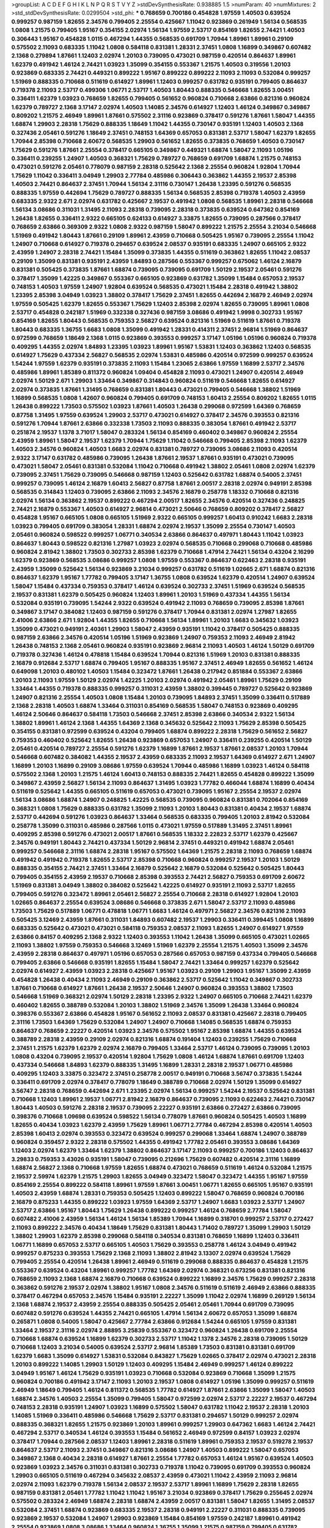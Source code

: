 >groupList:
A C D E F G H I K L
N P Q R S T V Y Z 
>stdDevSynthesisRate:
0.938885 1.5 
>numParam:
40
>numMixtures:
2
>std_stdDevSynthesisRate:
0.0299504
>std_phi:
***
0.768659 0.700186 0.454828 1.97559 1.40503 0.639524 0.999257 0.987159 1.82655 2.34576
0.799405 2.25554 0.425667 1.11042 0.923869 0.261949 1.56134 0.568535 1.0808 1.21575
0.799405 1.95167 0.354155 2.02974 1.56134 1.97559 2.53717 0.854169 1.82655 2.74421
1.40503 0.306443 1.95167 0.454828 1.0115 0.467294 1.44355 0.568535 0.691709 1.70944
1.89961 1.89961 0.29109 0.575502 2.11093 0.683335 1.11042 1.0808 0.584118 0.831381
1.28331 2.37451 1.0808 1.16899 0.349867 0.607482 2.1368 0.279894 1.87661 1.12403
2.02974 1.20103 0.739095 0.473021 0.987159 0.420514 0.864637 1.89961 1.62379 0.491942
1.46124 2.74421 1.03923 1.35099 0.354155 0.553367 1.21575 1.40503 0.319556 1.20103
0.923869 0.683335 2.74421 0.449321 0.899222 1.95167 0.899222 0.899222 2.11093 2.11093
0.532084 0.999257 1.51969 0.888335 0.710668 0.511619 0.614927 1.89961 1.12403 0.999257
0.631782 0.935191 0.799405 0.864637 0.719378 2.11093 2.53717 0.499306 1.06771 2.53717
1.40503 1.80443 0.888335 0.546668 1.82655 3.00451 0.336411 1.62379 1.03923 0.768659
1.82655 0.799405 0.561652 0.960824 0.710668 2.63866 0.821316 0.960824 1.62379 0.789727
2.1368 3.17147 2.02974 1.40503 1.14085 2.34576 0.614927 1.12403 1.46124 0.349867
0.349867 0.809202 1.21575 2.46949 1.89961 1.87661 0.575502 2.31116 0.923869 0.378417
0.591276 1.87661 1.58047 1.44355 1.68874 1.29903 2.28318 1.75629 0.888335 1.18649
1.11042 1.44355 0.730147 0.935191 1.12403 1.40503 2.1368 0.327436 2.05461 0.591276
1.18649 2.37451 0.748153 1.64369 0.657053 0.831381 2.53717 1.58047 1.62379 1.82655
1.70944 2.85398 0.710668 2.60672 0.568535 1.29903 0.561652 1.82655 0.373835 0.768659
1.40503 0.730147 1.75629 0.591276 1.87661 2.25554 0.378417 0.665105 0.349867 0.449321
1.68874 1.58047 2.11093 1.05196 0.336411 0.239255 1.24907 1.40503 0.368321 1.75629
0.789727 0.768659 0.691709 1.68874 1.21575 0.748153 0.473021 0.591276 2.05461 0.778079
0.987159 2.28318 0.525642 2.1368 2.25554 0.960824 1.92804 1.70944 1.75629 1.11042
0.336411 3.04949 1.29903 2.77784 0.485986 0.306443 0.363862 1.44355 2.19537 2.85398
1.40503 2.74421 0.864637 2.37451 1.70944 1.56134 2.31116 0.730147 1.26438 1.23395
0.591276 0.568535 0.888335 1.97559 0.442694 1.75629 0.789727 0.888335 1.56134 0.568535
2.85398 0.719378 1.40503 2.43959 0.683335 2.9322 2.671 2.02974 0.631782 0.425667
2.19537 0.491942 1.0808 0.568535 1.89961 2.28318 0.546668 1.56134 3.08686 0.311031
1.31495 2.11093 2.28318 0.739095 2.28318 0.373835 0.639524 0.647362 0.854169 1.26438
1.82655 0.336411 2.9322 0.665105 0.624133 0.614927 3.33875 1.82655 0.739095 0.287566
0.378417 0.768659 2.63866 0.369309 2.9322 1.0808 2.9322 0.987159 1.58047 0.899222
1.21575 2.25554 3.21034 0.546668 1.51969 0.491942 1.80443 1.87661 0.29109 1.89961
2.43959 0.710668 0.505425 1.95167 0.739095 2.25554 1.11042 1.24907 0.710668 0.614927
0.719378 0.294657 0.639524 2.08537 0.935191 0.683335 1.24907 0.665105 2.9322 2.43959
1.24907 2.28318 2.74421 1.15484 1.35099 0.373835 1.44355 0.511619 0.363862 1.82655
1.11042 2.08537 0.29109 1.35099 0.831381 0.935191 2.43959 1.84893 0.287566 0.553367
0.999257 0.675062 1.46124 2.16879 0.831381 0.505425 0.373835 1.87661 1.68874 0.739095
0.739095 0.691709 1.50129 2.19537 2.05461 0.591276 0.378417 1.35099 1.42225 0.349867
0.553367 0.665105 0.923869 0.631782 1.35099 1.15484 0.657053 2.19537 0.748153 1.40503
1.97559 1.24907 1.92804 0.639524 0.568535 0.473021 1.15484 2.28318 0.491942 1.38802
1.23395 2.85398 3.04949 1.03923 1.38802 0.378417 1.75629 2.37451 1.82655 0.442694
2.16879 2.46949 2.02974 1.97559 0.505425 1.62379 1.82655 0.553367 1.75629 1.12403
2.85398 2.02974 1.82655 0.739095 1.89961 1.0808 2.53717 0.454828 0.242187 1.51969
0.332338 0.327436 0.987159 3.08686 0.491942 1.9998 0.302733 1.95167 0.854169 1.82655
1.80443 0.568535 0.759353 2.56827 0.639524 0.821316 1.51969 0.511619 1.87661 0.719378
1.80443 0.683335 1.36755 1.6683 1.0808 1.35099 0.491942 1.28331 0.414311 2.37451
2.96814 1.51969 0.864637 0.972599 0.768659 1.18649 2.1368 1.0115 0.923869 0.393553
0.999257 3.17147 1.05196 1.05196 0.960824 0.719378 0.409295 1.44355 2.02974 1.84893
1.23395 1.03923 1.89961 1.95167 1.53831 1.12403 0.363862 1.12403 0.568535 0.614927
1.75629 0.437334 2.56827 0.568535 2.02974 1.53831 0.485986 0.420514 0.972599 0.999257
0.639524 1.54244 1.97559 1.62379 0.935191 0.373835 2.11093 1.15484 1.23065 2.63866
1.97559 1.16899 2.53717 2.34576 0.485986 1.89961 1.85389 0.811372 0.960824 1.09404
0.454828 2.11093 0.473021 1.24907 0.420514 2.46949 2.02974 1.50129 2.671 1.29903
1.33464 0.349867 0.314843 0.960824 0.511619 0.546668 1.82655 0.614927 2.02974 0.373835
1.87661 1.31495 0.768659 0.831381 1.80443 0.473021 0.799405 0.546668 1.38802 1.51969
1.16899 0.568535 1.0808 1.42607 0.960824 0.799405 0.691709 0.748153 1.60413 2.25554
0.809202 1.82655 1.0115 1.26438 0.899222 1.73503 0.575502 1.03923 1.87661 1.40503
1.26438 0.299068 0.972599 1.64369 0.768659 0.87758 1.31495 1.97559 0.639524 1.29903
2.53717 0.473021 0.614927 0.378417 2.34576 0.393553 0.821316 0.591276 1.70944 1.87661
2.63866 0.332338 1.73503 2.11093 0.888335 0.383054 1.87661 0.491942 2.53717 0.251874
2.19537 1.1378 3.71017 1.58047 0.283324 1.56134 0.854169 0.460402 0.349867 0.960824
2.25554 2.43959 1.89961 1.58047 2.19537 1.62379 1.70944 1.75629 1.11042 0.546668
0.799405 2.85398 2.11093 1.62379 1.40503 2.34576 0.960824 1.40503 1.6683 2.02974
0.831381 0.789727 0.739095 3.08686 2.11093 0.420514 2.9322 3.17147 0.631782 0.485986
0.739095 1.26438 1.87661 2.19537 1.87661 0.935191 0.473021 0.739095 0.473021 1.58047
2.05461 0.831381 0.532084 1.11042 0.710668 0.491942 1.38802 2.05461 1.0808 2.02974
1.62379 0.739095 2.37451 1.75629 0.739095 0.546668 0.987159 1.12403 0.525642 0.631782
1.68874 0.54005 2.37451 0.999257 0.739095 1.46124 2.16879 1.60413 2.56827 0.87758
1.87661 2.00517 2.28318 2.02974 0.949191 2.85398 0.568535 0.314843 1.12403 0.739095
2.63866 2.11093 2.34576 2.16879 0.258778 1.18332 0.710668 0.821316 2.02974 1.56134
0.363862 2.19537 0.899222 0.467294 2.00517 1.82655 2.34576 0.420514 0.327436 0.248825
2.74421 2.16879 0.553367 1.40503 0.614927 2.96814 0.473021 2.50646 0.768659 0.809202
0.378417 2.56827 0.454828 1.95167 0.665105 1.0808 0.665105 1.51969 2.9322 0.665105
0.999257 1.60413 0.910242 1.6683 2.28318 1.03923 0.799405 0.691709 0.383054 1.28331
1.68874 2.02974 2.19537 1.35099 2.25554 0.730147 1.40503 2.05461 0.960824 0.598522
0.999257 1.06771 0.340534 2.63866 0.864637 0.497971 1.80443 1.11042 1.03923 0.864637
1.80443 0.598522 0.821316 1.27987 1.03923 2.02974 0.568535 0.710668 0.299068 0.710668
0.485986 0.960824 2.81942 1.38802 1.73503 0.302733 2.85398 1.62379 0.710668 1.47914
2.74421 1.56134 0.43204 2.16299 1.62379 0.923869 0.568535 3.08686 0.999257 1.0808
1.97559 0.553367 0.864637 0.622463 2.28318 0.935191 2.43959 1.35099 0.525642 1.56134
0.923869 3.21034 0.999257 0.631782 0.511619 1.02665 2.671 1.68874 0.821316 0.864637
1.62379 1.95167 1.77782 0.799405 3.17147 1.36755 1.0808 0.639524 1.62379 0.420514
1.24907 0.639524 1.58047 1.15484 0.437334 0.759353 0.378417 1.46124 0.639524 0.302733
2.37451 1.51969 0.639524 0.568535 2.19537 0.831381 1.62379 0.505425 0.960824 1.12403
1.89961 1.20103 1.51969 0.437334 1.44355 1.56134 0.532084 0.935191 0.739095 1.54244
2.9322 0.639524 0.491942 2.11093 0.768659 0.739095 2.85398 1.87661 0.349867 3.17147
0.384082 1.12403 0.987159 0.591276 0.378417 1.70944 0.831381 2.02974 1.27987 1.82655
2.41006 2.63866 2.671 1.92804 1.44355 1.82655 0.710668 1.56134 1.89961 1.20103
1.6683 0.345632 1.03923 1.35099 0.473021 0.949191 2.40361 1.29903 1.58047 2.43959
0.935191 1.11042 0.378417 0.505425 0.888335 0.987159 2.63866 2.34576 0.420514 1.05196
1.51969 0.923869 1.24907 0.759353 2.11093 2.46949 2.81942 1.26438 0.748153 2.1368
2.05461 0.960824 0.935191 0.923869 2.96814 2.11093 1.40503 1.46124 1.50129 0.691709
0.719378 0.327436 1.46124 0.478818 1.15484 0.639524 1.70944 0.821316 1.51969 1.20103
0.831381 0.888335 2.16879 0.912684 2.53717 1.68874 0.799405 1.95167 0.888335 1.95167
2.37451 2.46949 1.82655 0.561652 1.46124 0.649098 1.20103 0.480102 1.40503 1.15484
0.323472 1.87661 1.26438 0.217942 0.851884 0.553367 2.63866 1.20103 2.11093 1.97559
1.50129 2.02974 1.42225 1.20103 2.02974 0.491942 2.05461 1.89961 1.75629 0.29109
1.33464 1.44355 0.719378 0.888335 0.999257 0.311031 2.43959 1.38802 0.399445 0.789727
0.525642 0.923869 1.24907 0.821316 2.25554 1.40503 1.0808 1.15484 1.20103 0.739095
1.84893 2.37451 1.35099 0.336411 0.517889 2.1368 2.28318 1.40503 1.68874 1.33464
0.311031 0.854169 0.568535 1.58047 0.748153 0.923869 0.409295 1.46124 2.50646 0.864637
0.584118 1.73503 0.546668 2.37451 2.85398 2.63866 0.340534 2.9322 1.56134 1.38802
1.89961 1.46124 2.1368 1.44355 1.64369 2.1368 0.345632 0.525642 2.11093 1.75629
2.85398 0.505425 0.354155 0.831381 0.972599 0.639524 0.43204 0.799405 1.68874 0.899222
2.28318 1.75629 0.561652 2.56827 0.759353 0.460402 0.525642 1.82655 1.26438 0.923869
0.657053 1.24907 0.336411 0.239255 0.420514 1.50129 2.05461 0.420514 0.789727 2.25554
0.591276 1.62379 1.16899 1.87661 2.19537 1.87661 2.08537 1.20103 1.70944 0.546668
0.607482 0.384082 1.44355 2.19537 2.43959 0.683335 2.11093 2.19537 1.64369 0.614927
2.671 1.24907 1.16899 1.20103 1.16899 0.29109 3.08686 1.97559 0.639524 1.70944
0.485986 1.16899 1.03923 1.46124 0.584118 0.575502 2.1368 1.20103 1.21575 1.46124
1.60413 0.748153 0.888335 2.74421 1.82655 0.454828 0.899222 1.35099 0.349867 2.43959
2.56827 1.56134 2.11093 0.864637 1.31495 1.03923 1.77782 0.466044 1.68874 1.16899
0.40434 0.511619 0.525642 1.44355 0.665105 0.511619 0.657053 0.473021 0.739095 1.95167
2.25554 2.19537 2.02974 1.56134 3.08686 1.68874 1.24907 0.248825 1.42225 0.568535
0.739095 0.960824 0.831381 0.702064 0.854169 0.368321 1.0808 1.75629 0.888335 0.631782
1.35099 2.11093 1.20103 1.80443 0.831381 0.40434 2.19537 1.68874 2.53717 0.442694
0.591276 1.03923 0.864637 1.33464 0.568535 0.683335 0.799405 1.20103 2.81942 0.532084
0.258778 1.35099 0.311031 0.485986 0.287566 1.0115 0.473021 1.97559 0.517889 1.31495
2.37451 1.89961 0.409295 2.85398 0.591276 0.473021 2.00517 1.87661 0.568535 1.18332
2.22823 2.53717 1.62379 0.425667 2.34576 0.949191 1.80443 2.74421 0.437334 1.50129
2.96814 2.37451 0.449321 0.491942 1.68874 2.05461 0.999257 0.546668 2.31116 1.68874
2.28318 1.95167 0.575502 1.64369 1.21575 2.28318 2.11093 0.768659 1.68874 0.491942
0.491942 0.719378 1.82655 2.53717 2.85398 0.710668 0.960824 0.999257 2.19537 1.20103
1.50129 0.888335 0.354155 2.74421 2.37451 1.33464 2.16879 0.525642 2.16879 0.532084
0.525642 0.505425 1.80443 0.799405 0.354155 2.43959 2.19537 0.710668 2.85398 0.393553
2.74421 2.56827 0.759353 0.691709 2.60672 1.51969 0.831381 3.04949 1.38802 0.384082
0.525642 1.42225 0.614927 0.935191 2.11093 2.53717 1.82655 0.799405 0.591276 0.323472
1.89961 2.05461 2.56827 2.25554 0.710668 2.28318 0.614927 1.92804 1.20103 1.02665
0.864637 2.25554 0.639524 3.08686 0.546668 0.373835 2.671 1.58047 2.53717 2.11093
0.485986 1.73503 1.75629 0.517889 1.06771 0.478818 1.06771 1.6683 1.46124 0.497971
2.56827 2.34576 0.821316 2.11093 0.505425 3.12469 2.43959 1.87661 0.311031 1.84893
0.607482 2.19537 1.29903 0.336411 0.399445 1.0808 1.16899 0.683335 0.525642 0.473021
0.473021 0.584118 0.759353 2.08537 2.11093 1.82655 1.24907 0.614927 1.97559 2.63866
0.84157 0.409295 2.1368 2.9322 1.12403 0.393553 1.11042 1.26438 1.35099 0.665105
0.473021 1.02665 2.11093 1.38802 1.97559 0.759353 0.546668 3.12469 1.51969 1.62379
2.25554 1.21575 1.40503 1.35099 2.34576 2.43959 2.28318 0.864637 0.497971 1.05196
0.657053 0.287566 0.657053 0.987159 0.437334 0.799405 0.546668 0.799405 2.63866 0.546668
0.935191 1.82655 1.15484 1.58047 2.74421 1.33464 0.999257 1.62379 0.525642 2.02974
0.614927 2.43959 1.03923 2.28318 0.425667 1.95167 1.03923 0.29109 1.29903 1.95167
1.35099 2.43959 0.454828 1.26438 0.40434 2.11093 2.46949 0.29109 0.363862 2.53717
0.525642 1.11042 0.349867 0.302733 1.87661 0.710668 0.614927 1.87661 1.26438 2.19537
2.50646 1.24907 0.960824 0.393553 1.38802 1.73503 0.546668 1.51969 0.368321 2.02974
1.50129 2.28318 1.23395 2.9322 1.24907 0.665105 0.710668 2.74421 1.62379 0.460402
1.82655 0.388789 0.532084 1.20103 1.38802 1.51969 2.34576 1.35099 1.26438 1.33464
0.960824 0.398376 0.553367 2.63866 0.454828 1.95167 0.561652 2.11093 2.08537 0.831381
0.425667 2.28318 0.799405 2.31116 1.73503 1.64369 1.75629 0.532084 1.24907 1.24907
0.710668 1.14085 0.568535 1.68874 0.759353 0.864637 0.768659 2.22227 0.420514 1.03923
2.34576 0.575502 1.95167 2.85398 1.68874 1.44355 0.639524 0.388789 2.28318 2.43959
0.29109 2.02974 0.821316 1.68874 0.191404 1.12403 0.239255 1.75629 0.710668 2.37451
1.21575 1.62379 1.62379 2.02974 2.16879 0.799405 1.33464 2.53717 1.46124 0.739095
0.739095 1.20103 1.0808 0.43204 0.739095 2.19537 0.420514 1.92804 1.75629 1.0808
1.46124 1.68874 1.87661 0.691709 1.12403 0.437334 0.546668 1.84893 1.62379 0.888335
1.31495 1.16899 1.28331 2.28318 2.19537 1.06771 0.485986 0.409295 1.12403 3.33875
0.323472 2.37451 0.258778 2.00517 0.949191 0.710668 3.56747 0.373835 1.54244 0.336411
0.691709 2.02974 0.378417 0.778079 1.18649 0.388789 0.710668 2.02974 1.50129 1.35099
0.614927 3.56747 2.28318 0.768659 0.442694 2.671 1.23395 2.02974 1.56134 0.999257
1.54244 2.19537 0.525642 0.831381 0.710668 1.12403 1.89961 2.19537 1.06771 2.81942
2.16879 0.864637 0.739095 2.11093 0.622463 2.74421 0.730147 1.80443 1.40503 0.591276
2.28318 2.19537 0.739095 2.22227 0.935191 2.63866 0.272427 2.63866 0.739095 0.398376
0.710668 1.09698 0.639524 0.598522 1.56134 0.778079 1.87661 0.960824 0.505425 1.40503
1.16899 1.82655 0.40434 1.03923 1.62379 2.43959 1.75629 1.89961 1.06771 2.77784
0.467294 2.85398 0.420514 1.40503 2.85398 1.60413 2.02974 0.393553 0.323472 0.639524
0.999257 0.299068 1.33464 1.68874 1.24907 0.388789 0.960824 0.359457 2.9322 2.28318
0.575502 1.44355 0.491942 1.77782 2.05461 0.393553 3.08686 1.64369 1.12403 2.02974
1.62379 1.33464 1.62379 1.38802 0.864637 3.17147 2.11093 0.999257 0.700186 1.12403
0.864637 3.29833 0.759353 3.43026 0.935191 1.58047 0.739095 0.212696 1.75629 0.607482
0.420514 2.31116 1.16899 1.68874 2.56827 2.1368 0.710668 1.97559 1.82655 1.68874
0.473021 0.768659 0.511619 1.46124 0.532084 1.21575 2.19537 2.59974 1.62379 1.21575
1.29903 1.82655 3.04949 0.323472 1.58047 0.323472 1.44355 1.95167 1.97559 0.854169
2.25554 0.899222 0.584118 1.89961 1.97559 1.87661 3.00451 1.06771 1.82655 0.665105
1.95167 0.935191 1.40503 2.43959 1.68874 1.28331 0.759353 0.505425 1.12403 0.899222
1.58047 0.768659 0.960824 0.700186 2.16879 0.875233 1.44355 0.899222 1.03923 1.97559
1.64369 2.53717 1.24907 1.6683 1.03923 2.53717 1.24907 2.53717 2.63866 1.95167
1.80443 1.75629 1.26438 0.899222 0.999257 1.46124 0.768659 2.77784 1.58047 0.607482
2.41006 2.43959 1.56134 1.46124 1.56134 1.85389 1.70944 1.16899 0.318701 0.999257
2.53717 0.272427 2.11093 0.899222 2.34576 0.40434 1.18649 1.75629 0.831381 1.80443
1.71402 0.789727 1.35099 1.29903 1.50129 1.38802 1.29903 1.62379 2.85398 0.299068
0.584118 0.340534 0.831381 0.768659 1.16899 1.12403 0.336411 1.06771 1.16899 0.657053
2.53717 0.665105 1.40503 1.75629 0.393553 0.258778 1.46124 3.04949 0.491942 0.999257
0.875233 0.393553 1.75629 2.1368 2.11093 1.38802 2.81942 3.13307 2.02974 0.639524
1.75629 0.799405 2.25554 0.420514 1.26438 1.89961 2.46949 0.511619 0.299068 0.888335
0.864637 0.454828 1.21575 0.553367 0.639524 0.43204 1.89961 0.999257 1.77782 1.64369
2.02974 0.368321 0.673256 0.831381 0.821316 0.768659 2.11093 2.1368 1.68874 2.16879
0.710668 0.639524 0.899222 1.16899 2.34576 1.75629 0.999257 2.28318 0.363862 0.591276
2.19537 2.02974 1.38802 1.95167 1.0808 2.34576 0.511619 0.511619 2.46949 2.63866
0.888335 0.378417 0.467294 0.657053 2.34576 1.15484 0.935191 2.22227 1.35099 1.11042
2.02974 1.16899 0.269129 1.56134 2.1368 1.68874 2.19537 2.43959 2.25554 0.888335
0.505425 2.05461 2.05461 1.70944 0.691709 0.739095 0.607482 0.591276 0.639524 1.44355
2.74421 0.665105 1.47914 1.56134 2.60672 0.657053 1.35099 1.68874 0.265871 1.0808
0.54005 1.58047 0.425667 2.77784 2.63866 0.912684 1.54244 0.665105 1.97559 0.831381
1.33464 2.19537 2.31116 2.02974 2.88895 3.25839 0.553367 0.323472 0.960824 1.26438
0.691709 2.25554 0.710668 1.68874 0.639524 1.16899 1.62379 0.302733 2.53717 1.11042
1.1378 2.34576 2.28318 0.739095 1.50129 0.710668 1.12403 3.21034 0.54005 0.639524
2.53717 2.96814 1.85389 1.73503 0.831381 0.831381 0.691709 1.62379 1.6683 1.35099
0.614927 1.53831 0.532084 0.843827 1.75629 1.02665 0.378417 2.02974 0.473021 2.28318
1.20103 0.899222 1.14085 1.29903 1.50129 1.12403 0.409295 1.15484 2.46949 0.999257
1.46124 0.899222 3.04949 1.95167 1.46124 1.75629 0.935191 1.03923 0.710668 0.532084
0.923869 0.710668 1.35099 1.21575 0.960824 0.700186 0.491942 3.17147 2.11093 1.20103
2.19537 1.0808 0.614927 1.05196 1.35099 0.999257 0.511619 2.46949 1.18649 0.799405
1.46124 0.811372 0.568535 1.77782 0.614927 1.87661 2.63866 1.35099 1.58047 1.40503
1.68874 2.34576 1.40503 2.25554 1.35099 0.799405 1.58047 0.972599 2.02974 2.53717
2.22227 2.19537 0.467294 0.748153 2.28318 0.935191 1.24907 1.03923 1.16899 0.575502
1.58047 0.631782 1.11042 2.19537 2.28318 1.20103 1.14085 1.51969 0.336411 0.485986
0.546668 1.75629 2.53717 0.831381 0.294657 1.50129 0.999257 2.02974 0.888335 0.368321
1.82655 1.21575 0.923869 1.20103 1.89961 0.999257 1.29903 0.647362 1.6683 1.46124
2.74421 0.467294 2.53717 0.340534 1.46124 0.393553 1.15484 0.561652 2.46949 0.972599
0.84157 1.03923 2.02974 0.378417 1.70944 0.287566 2.08537 1.12403 1.89961 2.28318
0.511619 1.89961 0.759353 2.19537 0.519278 2.19537 0.864637 2.53717 2.11093 2.37451
0.349867 0.821316 3.08686 1.24907 1.40503 0.899222 1.58047 0.657053 0.349867 2.1368
0.40434 2.28318 0.614927 1.87661 2.25554 1.77782 0.657053 1.46124 1.95167 0.639524
1.40503 0.923869 1.03923 2.34576 0.311031 0.831381 0.302733 0.719378 1.11042 0.739095
0.691709 0.393553 0.960824 1.29903 0.665105 0.511619 0.467294 0.345632 2.08537 2.43959
0.473021 1.11042 2.43959 2.11093 2.96814 2.02974 2.11093 1.62379 0.719378 1.56134
2.08537 2.19537 2.53717 1.89961 1.16899 1.75629 2.28318 1.82655 0.987159 0.831381
2.05461 1.77782 1.11042 1.11042 1.95167 3.21034 0.923869 0.378417 1.75629 0.255645
2.02974 0.575502 0.283324 2.46949 1.68874 2.28318 1.68874 2.43959 2.00517 0.831381
1.58047 1.82655 1.31495 2.08537 0.532084 2.37451 1.68874 0.923869 0.683335 2.19537
2.28318 0.949191 2.22227 0.311031 0.888335 0.739095 0.923869 2.19537 0.532084 1.24907
1.29903 0.923869 1.15484 0.854169 1.97559 0.242187 1.89961 0.491942 2.25554 0.923869
1.0808 3.08686 1.33464 0.960824 1.36755 1.35099 1.21575 0.987159 0.799405 0.631782
0.799405 0.854169 0.275766 1.82655 1.68874 0.248825 0.960824 0.40434 1.64369 3.33875
0.683335 0.505425 1.20103 1.24907 1.89961 0.437334 1.58047 2.02974 1.60413 0.691709
1.68874 1.87661 1.21575 0.302733 1.02665 1.0808 0.854169 0.739095 1.16899 1.26438
2.02974 2.05461 0.799405 2.8967 1.82655 1.62379 0.393553 0.207022 0.999257 0.657053
0.575502 0.299068 3.17147 0.511619 1.70944 0.639524 2.08537 0.935191 0.363862 1.95167
0.683335 1.58047 0.811372 1.16899 2.53717 0.999257 0.420514 1.12403 0.491942 1.20103
1.89961 1.11042 1.20103 2.85398 1.53831 2.74421 2.25554 0.302733 1.20103 1.75629
2.34576 1.75629 1.62379 0.799405 0.789727 1.6683 1.64369 2.16879 2.53717 1.82655
0.739095 0.691709 1.0808 0.437334 0.568535 0.854169 1.26438 0.473021 0.575502 1.24907
1.23395 0.323472 1.75629 1.35099 0.899222 0.683335 0.899222 0.279894 0.473021 0.378417
1.06771 1.46124 0.614927 2.34576 1.50129 2.671 0.639524 0.739095 1.12403 0.491942
0.888335 0.831381 1.87661 0.532084 2.81942 2.81942 1.80443 0.553367 0.739095 1.31495
0.373835 2.71098 1.58047 1.40503 1.03923 2.25554 2.50646 0.799405 1.16899 0.799405
1.89961 1.50129 0.373835 3.25839 1.6683 1.89961 1.35099 0.665105 0.598522 3.29833
1.64369 0.759353 0.485986 1.75629 1.26438 0.799405 1.02665 2.34576 1.82655 0.327436
1.26438 0.491942 1.28331 1.56134 0.665105 2.56827 1.82655 1.29903 1.26438 1.82655
0.349867 1.11042 0.657053 1.15484 2.31116 2.46949 0.314843 0.561652 0.821316 0.710668
1.36755 0.999257 0.473021 0.546668 2.37451 0.491942 1.12403 1.44355 0.327436 1.75629
1.24907 1.0808 0.923869 1.82655 1.02665 1.50129 0.485986 2.25554 1.77782 2.22227
0.460402 1.82655 1.29903 1.82655 0.960824 2.19537 0.710668 0.226659 1.82655 1.64369
1.46124 2.46949 1.80443 1.31495 1.80443 0.821316 2.53717 0.420514 1.15484 0.888335
2.02974 0.888335 0.363862 0.442694 2.85398 0.442694 1.29903 0.748153 0.730147 1.95167
1.16899 0.505425 2.96814 0.323472 1.89961 2.41006 0.568535 2.34576 1.46124 0.546668
1.58047 2.85398 0.657053 0.864637 1.82655 2.53717 1.75629 0.691709 1.29903 1.73503
0.683335 0.935191 1.68874 0.999257 0.327436 1.44355 2.63866 0.819119 1.24907 0.799405
0.759353 0.607482 3.17147 0.768659 0.789727 0.420514 0.923869 1.82655 0.665105 1.03923
1.35099 0.710668 0.739095 1.21575 1.36755 0.768659 0.614927 0.739095 1.46124 1.35099
0.691709 1.50129 0.491942 2.60672 0.368321 0.854169 1.46124 0.665105 2.81942 1.95167
2.8967 1.02665 2.81942 2.28318 0.553367 0.437334 0.425667 1.80443 1.73503 2.63866
0.657053 2.63866 1.97559 2.71098 2.28318 2.9322 0.532084 2.34576 0.831381 0.437334
0.960824 1.26438 1.62379 3.17147 3.21034 0.888335 1.46124 0.768659 1.15484 1.02665
0.987159 2.37451 1.95167 0.525642 2.63866 0.691709 1.56134 1.0115 1.73503 0.999257
1.97559 1.56134 1.16899 1.68874 1.97559 2.25554 0.657053 0.561652 0.454828 0.553367
0.748153 1.31495 1.44355 1.44355 1.38802 0.467294 2.25554 1.12403 0.359457 0.409295
0.999257 0.568535 0.349867 1.68874 1.38802 0.84157 2.43959 1.62379 0.821316 2.43959
1.54244 0.631782 1.95167 0.420514 1.89961 0.888335 2.53717 0.349867 1.56134 0.831381
1.51969 1.40503 0.349867 0.683335 0.473021 0.460402 1.95167 0.888335 1.87661 0.987159
0.864637 1.75629 2.74421 0.831381 1.95167 2.16879 1.87661 2.60672 2.53717 0.768659
0.614927 1.95167 1.14085 3.43026 0.314843 1.23395 2.34576 2.1368 1.20103 0.40434
0.546668 0.999257 2.74421 1.15484 1.62379 0.491942 1.16899 1.87661 1.31495 0.739095
1.97559 0.960824 2.37451 1.12403 0.568535 0.505425 0.768659 3.71017 1.58047 1.31495
1.03923 3.17147 2.28318 1.75629 1.38802 0.789727 0.657053 0.568535 1.68874 0.532084
0.972599 3.08686 2.1368 2.85398 0.454828 0.359457 0.478818 0.888335 0.43204 2.25554
1.89961 2.28318 1.77782 1.20103 1.97559 2.00517 1.31495 1.33464 1.35099 2.63866
1.12403 2.16879 0.454828 1.0808 0.269129 1.68874 1.15484 1.48311 1.44355 2.53717
1.95167 1.03923 2.19537 2.19537 1.87661 0.799405 0.999257 1.82655 0.614927 1.03923
0.473021 0.757322 1.77782 0.683335 0.657053 1.82655 2.02974 0.575502 1.12403 2.85398
1.58047 2.53717 1.20103 1.87661 0.821316 0.442694 1.46124 0.383054 0.519278 1.92289
1.24907 0.739095 3.17147 0.935191 0.302733 2.43959 2.11093 0.691709 2.56827 2.63866
2.11093 2.671 1.12403 1.12403 0.935191 0.888335 0.425667 0.639524 0.373835 2.02974
0.29109 2.11093 0.538605 2.02974 0.864637 0.999257 2.02974 1.11042 1.0808 0.336411
0.591276 1.12403 0.960824 0.591276 1.75629 0.831381 1.46124 0.899222 1.02665 1.18332
2.63866 2.34576 2.28318 0.614927 1.38802 2.46949 2.02974 1.58047 2.34576 2.63866
1.28331 1.35099 0.999257 0.831381 1.29903 1.15484 1.87661 1.0808 0.799405 1.62379
0.888335 0.449321 1.56134 1.75629 0.425667 0.532084 2.37451 0.546668 0.437334 2.34576
2.43959 2.85398 1.56134 1.35099 3.43026 1.82655 1.47914 2.63866 2.25554 0.349867
1.33464 0.683335 3.08686 1.29903 2.43959 1.50129 0.575502 3.48161 1.56134 0.831381
0.584118 1.12403 0.683335 0.683335 1.62379 2.11093 1.40503 0.768659 1.56134 1.73503
1.14085 2.02974 0.568535 2.25554 1.40503 1.62379 0.899222 2.37451 0.505425 0.960824
1.56134 0.999257 0.739095 2.25554 0.553367 1.44355 1.27987 0.591276 0.591276 0.363862
1.75629 1.64369 0.821316 2.25554 0.546668 0.923869 1.06771 2.53717 0.299068 1.64369
1.35099 0.864637 0.584118 3.17147 0.473021 2.11093 1.82655 1.12403 1.44355 1.03923
2.02974 1.0808 0.778079 0.888335 0.323472 1.82655 1.82655 1.03923 0.935191 2.37451
1.05196 0.359457 1.68874 1.46124 1.87661 2.63866 0.960824 1.29903 0.388789 0.378417
0.546668 2.37451 1.89961 0.505425 1.44355 0.789727 2.05461 2.11093 1.03923 1.82655
2.28318 1.95167 2.07979 0.505425 2.02974 1.62379 1.68874 0.546668 1.75629 0.505425
1.06771 0.393553 0.467294 0.454828 2.34576 1.16899 1.56134 2.02974 0.778079 2.56827
1.70944 0.591276 1.02665 2.28318 0.598522 0.809202 1.24907 1.20103 2.1368 0.888335
2.19537 2.63866 3.17147 2.11093 0.739095 0.363862 1.44355 2.02974 0.960824 2.96814
1.38802 1.75629 1.62379 0.683335 1.1378 0.987159 2.00517 1.51969 0.491942 1.89961
1.62379 0.622463 1.20103 1.23395 1.89961 1.97559 0.546668 1.29903 2.34576 0.327436
1.26438 1.26438 2.19537 2.81942 0.546668 0.242187 1.6683 1.05196 1.16899 0.607482
1.62379 2.34576 0.54005 1.20103 1.35099 0.935191 2.74421 0.999257 0.553367 1.15484
2.41006 1.62379 1.24907 0.691709 1.29903 1.64369 0.591276 1.6683 2.16879 1.40503
0.505425 2.53717 0.568535 1.40503 0.591276 1.40503 0.768659 1.64369 1.21575 0.683335
0.87758 2.28318 0.748153 0.675062 0.485986 0.349867 0.473021 1.87661 0.935191 3.43026
2.31116 0.639524 1.16899 1.64369 1.75629 1.87661 1.80443 0.899222 1.06771 1.15484
1.87661 2.11093 0.40434 0.420514 2.63866 1.77782 0.710668 0.314843 1.16899 3.29833
0.831381 0.349867 1.40503 3.08686 2.9322 0.553367 1.75629 3.17147 0.831381 0.960824
1.77782 0.491942 0.831381 1.33464 0.532084 0.657053 0.460402 0.899222 0.739095 2.46949
0.665105 0.710668 0.546668 1.24907 1.24907 0.607482 0.442694 2.28318 0.999257 2.53717
1.20103 2.43959 0.591276 0.691709 1.15484 1.73503 1.56134 1.73503 0.546668 1.68874
0.279894 1.75629 0.657053 1.62379 1.95167 1.44355 1.97559 0.591276 1.06771 0.831381
2.05461 0.43204 0.639524 2.46949 0.691709 1.35099 0.999257 1.16899 2.63866 1.29903
0.485986 0.864637 0.460402 0.854169 2.43959 2.34576 0.575502 1.68874 1.23395 1.03923
1.0808 1.82655 2.74421 2.53717 3.17147 0.473021 1.51969 0.269129 2.19537 0.960824
0.388789 2.19537 1.46124 2.43959 2.74421 1.62379 0.683335 3.24968 1.82655 2.25554
0.378417 1.89961 2.05461 1.73503 2.28318 0.683335 0.987159 0.719378 1.02665 1.28331
0.511619 1.15484 1.89961 1.24907 0.799405 1.97559 1.29903 1.89961 2.43959 0.987159
0.657053 0.799405 1.15484 0.831381 1.20103 1.35099 2.28318 1.68874 1.89961 1.38802
0.546668 0.591276 3.17147 1.12403 1.36755 0.349867 0.491942 1.35099 1.68874 0.363862
0.799405 2.31116 0.359457 1.80443 0.999257 1.23065 1.46124 1.29903 0.999257 0.854169
2.34576 1.89961 1.75629 1.95167 1.03923 0.639524 1.54244 0.923869 0.789727 0.631782
0.336411 2.25554 2.43959 1.64369 1.44355 0.607482 0.598522 0.614927 1.35099 2.16879
0.831381 1.46124 0.710668 1.58047 1.23395 0.888335 2.11093 0.821316 1.16899 0.525642
0.639524 1.12403 0.323472 2.96814 3.04949 1.87661 1.29903 0.575502 2.37451 1.59984
0.759353 1.87661 0.999257 1.12403 1.51969 1.77782 0.639524 1.26438 1.58047 1.11042
2.85398 1.82655 2.43959 1.95167 3.17147 0.960824 1.97559 1.0808 1.24907 0.568535
1.46124 1.87661 3.17147 1.62379 1.95167 2.05461 1.68874 0.525642 1.40503 2.63866
3.29833 0.409295 0.899222 1.11042 0.378417 1.68874 0.831381 1.84893 2.53717 1.95167
0.40434 0.799405 1.80443 1.15484 2.37451 0.323472 0.388789 2.19537 0.363862 2.74421
1.95167 1.29903 2.85398 1.82655 0.607482 1.82655 1.24907 0.972599 0.960824 2.37451
1.29903 1.36755 1.87661 1.29903 1.40503 0.665105 0.912684 0.691709 0.691709 2.19537
1.24907 0.349867 1.95167 0.710668 0.987159 1.77782 0.831381 0.748153 1.11042 0.575502
3.17147 0.568535 1.46124 2.28318 1.06771 0.279894 0.972599 1.92289 1.75629 0.923869
0.739095 2.63866 1.40503 1.01422 2.37451 0.710668 0.525642 1.29903 0.649098 2.34576
1.15484 0.821316 2.43959 1.29903 1.89961 2.43959 2.05461 0.409295 2.05461 0.217942
2.19537 1.35099 2.59974 2.74421 3.29833 0.960824 0.787614 2.41006 0.710668 1.97559
1.51969 2.19537 1.16899 1.46124 0.349867 1.75629 2.02974 1.51969 0.420514 1.40503
0.323472 2.25554 1.82655 0.657053 3.04949 2.34576 0.691709 0.683335 0.960824 0.388789
1.50129 2.43959 2.25554 0.739095 0.519278 1.29903 0.899222 0.478818 2.19537 2.05461
0.768659 1.11042 1.05196 1.46124 1.02665 1.24907 3.43026 2.31116 2.56827 0.624133
2.05461 3.04949 2.34576 1.03923 0.748153 0.739095 2.02974 2.25554 2.56827 1.70944
0.923869 0.999257 1.21575 1.77782 0.336411 0.665105 2.8967 1.58047 1.89961 1.02665
2.85398 1.75629 0.864637 2.34576 1.15484 1.75629 1.70944 1.95167 0.831381 0.311031
1.75629 1.03923 2.28318 1.54244 2.11093 0.935191 1.58047 1.70944 1.35099 1.06771
2.53717 0.359457 0.454828 0.639524 0.821316 0.591276 0.972599 1.03923 2.53717 1.16899
1.40503 2.28318 0.854169 0.420514 0.336411 1.6683 2.1368 2.02974 1.82655 0.748153
3.04949 0.393553 1.58047 0.505425 0.460402 1.73503 1.12403 1.0808 2.11093 1.24907
0.999257 0.999257 0.614927 0.473021 0.54005 1.95167 0.409295 1.51969 0.923869 2.05461
0.935191 0.665105 2.25554 0.460402 1.97559 2.50646 0.415423 1.95167 1.70944 2.56827
0.854169 1.18649 2.08537 2.63866 2.08537 2.19537 2.02974 1.0808 1.03923 2.25554
1.38802 1.15484 0.739095 0.349867 0.691709 2.28318 2.19537 1.50129 0.768659 0.560149
2.43959 2.63866 2.56827 0.575502 1.15484 1.24907 1.05196 0.683335 1.51969 0.821316
2.71098 1.15484 0.748153 0.639524 0.54005 0.553367 1.89961 1.29903 1.16899 1.15484
2.37451 0.505425 1.0808 2.02974 0.691709 0.843827 0.614927 0.485986 0.279894 0.639524
1.48311 1.12403 2.28318 1.03923 0.710668 1.95167 1.44355 0.657053 0.473021 2.16879
0.854169 0.420514 0.768659 1.31848 0.657053 2.16879 1.20103 2.96814 0.454828 1.24907
1.24907 3.29833 1.97559 0.354155 1.89961 1.77782 0.864637 0.287566 0.888335 2.53717
1.29903 1.15484 2.81942 2.53717 2.05461 1.68874 0.864637 0.799405 2.28318 0.691709
2.43959 0.311031 0.491942 0.910242 1.29903 0.473021 0.454828 2.02974 0.84157 1.56134
0.437334 3.29833 1.82655 2.02974 0.639524 0.546668 0.710668 0.607482 1.29903 0.999257
1.35099 2.02974 0.331449 0.683335 2.37451 0.525642 2.05461 1.11042 1.38802 0.415423
1.73503 1.11042 0.511619 1.28331 0.258778 2.96814 1.64369 2.28318 2.19537 0.864637
3.43026 1.82655 1.68874 1.75629 1.92289 0.675062 1.51969 0.591276 2.07979 2.19537
0.831381 3.56747 2.56827 0.420514 3.21034 0.854169 0.739095 1.89961 0.485986 2.28318
2.28318 1.35099 2.22227 2.78529 1.36755 0.511619 0.854169 2.63866 0.378417 0.532084
2.22823 1.75629 2.37451 1.87661 2.16879 1.23395 0.960824 1.02665 0.473021 1.20103
2.56827 0.546668 0.972599 1.24907 1.15484 1.06771 2.25554 1.31495 1.87661 0.40434
0.665105 0.730147 0.575502 0.363862 0.511619 0.888335 2.85398 0.843827 0.987159 2.88895
2.28318 1.14085 1.35099 0.614927 0.269129 1.29903 0.821316 0.532084 0.311031 0.639524
0.485986 1.0808 0.525642 2.56827 1.29903 0.591276 0.373835 1.75629 2.11093 0.960824
1.82655 1.33464 0.864637 0.899222 1.15484 0.425667 0.437334 2.37451 2.05461 2.02974
1.95167 1.58047 0.553367 1.29903 1.16899 2.19537 2.63866 1.38802 1.29903 1.42225
1.82655 2.19537 0.393553 2.02974 1.40503 1.46124 1.35099 2.74421 1.92289 1.82655
1.28331 1.68874 1.44355 3.43026 1.21575 1.21575 0.821316 1.31495 1.95167 1.62379
1.16899 3.29833 0.799405 0.532084 1.12403 0.987159 1.38802 1.68874 2.1368 1.16899
1.68874 1.70944 1.53831 1.73503 2.41006 2.671 1.82655 1.0115 2.19537 0.449321
0.739095 0.363862 1.82655 2.05461 1.15484 0.363862 0.591276 2.43959 0.261949 0.467294
2.1368 0.449321 0.999257 1.29903 1.11042 2.53717 1.62379 0.409295 0.949191 1.82655
0.639524 2.63866 1.6683 1.20103 2.74421 1.95167 0.864637 2.63866 0.591276 1.02665
0.657053 0.525642 0.239255 0.768659 1.23065 1.50129 1.62379 2.43959 0.987159 0.511619
2.43959 0.591276 0.393553 0.279894 2.34576 0.393553 1.21575 0.519278 0.491942 0.768659
0.614927 0.553367 2.37451 0.553367 0.568535 1.0808 2.34576 2.28318 2.46949 1.80443
1.80443 3.08686 1.87661 0.40434 0.710668 0.437334 2.56827 1.02665 0.505425 0.799405
0.491942 0.888335 1.95167 0.369309 1.0808 0.420514 1.51969 2.08537 1.46124 2.05461
1.56134 1.33464 0.311031 2.63866 2.671 0.532084 2.53717 1.46124 1.09698 2.19537
2.34576 2.02974 1.03923 2.81942 2.59974 0.665105 1.95167 2.22227 0.739095 0.568535
2.34576 1.50129 1.82655 2.34576 2.96814 1.40503 0.854169 2.19537 1.97559 0.425667
1.42225 0.449321 1.06771 0.349867 1.02665 0.614927 2.37451 1.35099 0.710668 1.56134
0.691709 0.454828 0.719378 0.691709 1.82655 1.89961 1.23395 1.40503 0.899222 0.999257
2.671 3.17147 2.19537 0.40434 1.80443 1.54244 2.63866 0.437334 1.26438 0.923869
0.311031 1.44355 2.60672 1.03923 1.0115 1.89961 0.999257 1.36755 1.89961 0.719378
1.42225 0.923869 0.639524 0.831381 1.21575 0.363862 1.97559 1.24907 1.29903 1.06771
2.63866 0.345632 0.768659 1.75629 0.888335 2.25554 1.24907 1.6683 0.710668 1.16899
0.591276 0.768659 2.74421 1.51969 3.4723 0.768659 0.553367 2.37451 1.62379 2.28318
3.08686 2.74421 2.02974 0.923869 2.28318 1.95167 0.582555 0.683335 3.04949 0.831381
1.20103 1.03923 3.17147 0.561652 1.50129 1.50129 0.923869 1.12403 1.29903 2.46949
0.420514 2.16879 2.34576 0.449321 3.29833 1.0115 0.683335 1.77782 2.19537 1.42225
1.40503 1.29903 0.710668 0.302733 1.24907 1.26438 0.373835 2.43959 0.864637 1.75629
0.568535 1.82655 1.58047 1.29903 1.33464 3.4723 3.08686 2.28318 1.26438 2.53717
1.75629 0.799405 1.80443 1.62379 1.68874 2.19537 1.40503 3.00451 0.972599 3.08686
1.31495 1.15484 1.11042 0.409295 2.11093 0.505425 2.43959 0.935191 0.683335 1.11042
0.864637 0.875233 2.43959 0.84157 2.40361 0.511619 2.19537 0.960824 0.454828 0.568535
0.40434 2.71098 0.864637 1.95167 2.37451 1.58047 2.1368 1.0115 0.778079 0.485986
0.373835 2.02974 0.778079 2.28318 2.53717 1.56134 1.51969 2.34576 0.888335 0.591276
2.63866 0.393553 1.62379 2.25554 1.80443 2.16879 1.62379 2.81942 1.46124 1.95167
2.02974 0.710668 0.336411 1.40503 1.87661 0.719378 1.0115 1.03923 0.739095 1.68874
0.899222 0.730147 2.1368 1.28331 0.657053 0.789727 0.864637 1.89961 1.46124 0.999257
2.85398 1.33464 0.631782 0.999257 1.60413 2.46949 1.95167 2.19537 2.37451 1.97559
2.37451 0.491942 1.50129 1.15484 2.19537 1.24907 0.799405 0.899222 2.19537 0.631782
0.378417 1.85389 3.08686 2.46949 2.19537 0.614927 1.82655 1.46124 0.639524 1.75629
0.425667 0.279894 0.657053 2.41006 1.35099 0.631782 2.63866 1.05196 0.553367 0.614927
2.37451 2.19537 2.02974 1.12403 0.622463 2.28318 2.05461 2.34576 1.82655 0.789727
0.768659 0.799405 1.68874 0.575502 0.393553 0.691709 1.46124 0.454828 1.42225 0.584118
1.06771 1.0808 1.68874 1.64369 0.799405 1.50129 0.691709 1.6683 1.70944 2.37451
2.11093 0.999257 0.972599 2.28318 0.739095 2.63866 1.82655 2.81942 1.82655 2.25554
1.53831 2.43959 2.22823 0.354155 1.46124 1.11042 1.35099 2.34576 0.383054 2.34576
0.473021 0.275766 1.80443 1.12403 3.04949 0.691709 1.97559 1.18332 0.888335 1.64369
2.34576 3.17147 1.38802 1.51969 1.89961 2.96814 1.18649 1.82655 2.46949 0.899222
0.299068 0.691709 1.87661 0.999257 0.525642 2.85398 0.485986 1.02665 1.09404 1.29903
1.68874 1.68874 1.89961 1.75629 0.354155 1.62379 1.11042 0.388789 2.11093 0.511619
0.491942 2.19537 0.491942 0.789727 0.935191 1.64369 2.56827 0.491942 2.77784 1.35099
0.373835 0.748153 2.19537 0.388789 1.75629 1.11042 0.665105 1.58047 0.614927 0.437334
0.999257 1.48311 1.89961 0.454828 1.03923 1.42225 1.6683 1.12403 1.50129 1.73503
1.56134 0.799405 1.21575 2.56827 1.82655 0.657053 0.378417 2.11093 1.77782 1.44355
2.05461 3.08686 0.691709 0.960824 0.768659 0.467294 2.22227 0.568535 1.89961 2.53717
1.62379 1.24907 1.56134 2.37451 0.414311 0.799405 0.622463 0.935191 0.739095 1.58047
1.12403 0.710668 1.20103 1.15484 2.46949 1.0808 0.425667 1.24907 1.29903 0.388789
0.683335 1.03923 2.28318 1.6683 1.0808 0.420514 0.778079 1.35099 1.40503 1.44355
2.34576 1.70944 0.888335 1.16899 0.799405 1.03923 1.68874 1.29903 0.710668 2.63866
2.56827 1.35099 2.19537 0.888335 1.42225 0.935191 0.420514 0.525642 0.454828 2.02974
1.75629 2.37451 1.15484 2.02974 0.710668 2.43959 1.12403 0.657053 0.568535 0.673256
0.821316 0.972599 2.11093 0.799405 2.02974 1.35099 1.31495 1.58047 1.82655 1.29903
2.63866 1.87661 1.85389 1.92289 1.75629 2.11093 1.87661 2.19537 0.561652 0.768659
1.68874 0.631782 0.279894 0.511619 2.74421 2.43959 3.17147 1.20103 2.28318 3.4723
0.614927 0.831381 0.710668 0.454828 1.51969 1.23395 0.710668 2.63866 1.6683 0.999257
0.349867 0.912684 2.28318 0.730147 2.56827 0.287566 0.591276 1.73503 0.525642 2.05461
1.64369 0.719378 3.38873 2.85398 0.768659 1.18649 2.34576 0.960824 3.43026 0.561652
1.95167 1.35099 0.437334 1.03923 1.14085 1.15484 1.50129 0.279894 0.29109 0.584118
0.454828 1.51969 1.24907 1.44355 1.12403 1.29903 2.63866 2.11093 0.420514 0.631782
1.73503 1.62379 1.33464 1.80443 1.35099 2.96814 1.29903 0.923869 0.568535 1.62379
1.6481 1.89961 2.9322 1.50129 2.96814 2.05461 2.46949 0.415423 2.81942 2.74421
0.768659 1.97559 1.0808 2.56827 2.05461 1.06771 0.575502 1.82655 1.68874 2.00517
1.68874 2.53717 1.0808 2.1368 1.20103 1.51969 1.12403 1.46124 0.864637 2.81942
1.62379 1.29903 1.92289 0.923869 0.799405 1.0808 0.799405 1.77782 0.665105 1.40503
0.935191 0.245155 2.43959 1.6683 2.63866 0.675062 1.26438 2.11093 0.923869 0.442694
0.647362 1.28331 1.87661 2.671 1.89961 0.888335 0.639524 1.38802 1.12403 1.12403
2.19537 1.05196 2.53717 3.17147 2.50646 0.875233 0.972599 1.80443 3.21034 2.46949
1.80443 0.935191 1.87661 0.467294 0.768659 3.33875 2.56827 0.532084 1.24907 1.95167
1.36755 1.80443 1.75629 0.409295 0.491942 1.82655 0.923869 1.03923 0.778079 0.809202
1.54244 1.87661 1.40503 1.64369 0.546668 0.673256 2.34576 2.02974 2.74421 0.739095
0.854169 1.82655 2.28318 2.63866 2.11093 0.748153 1.95167 1.21575 0.393553 1.38802
1.58047 1.11042 0.854169 2.63866 3.17147 0.473021 0.710668 0.778079 0.888335 2.85398
0.314843 2.11093 2.63866 0.691709 0.363862 1.38802 1.03923 0.923869 0.591276 1.15484
0.568535 2.81942 1.64369 2.46949 0.719378 0.314843 0.657053 0.923869 2.19537 0.739095
1.16899 2.67816 0.614927 3.25839 0.287566 1.12403 1.44355 1.26438 1.35099 1.89961
0.575502 0.354155 1.20103 2.19537 1.20103 1.50129 0.730147 2.1368 1.03923 1.89961
1.05196 1.28331 2.05461 2.11093 0.437334 1.89961 1.23395 1.62379 0.854169 0.960824
1.21575 1.75629 2.81942 1.82655 0.935191 2.28318 1.68874 0.525642 0.778079 0.665105
2.19537 1.23395 2.37451 1.46124 0.657053 1.31495 0.799405 2.22227 1.24907 1.70944
2.28318 0.388789 2.85398 1.14085 2.11093 2.25554 2.43959 2.46949 0.768659 0.575502
0.799405 3.08686 2.63866 1.84893 0.710668 2.02974 0.683335 1.21575 2.1368 0.553367
1.35099 0.511619 1.82655 2.1368 1.97559 2.31116 0.631782 1.28331 1.36755 0.568535
0.831381 0.831381 2.34576 2.02974 0.899222 0.491942 0.378417 1.85389 0.532084 1.50129
2.11093 0.299068 0.460402 1.01422 1.38802 0.368321 2.85398 1.95167 2.28318 1.64369
2.16879 1.62379 1.87661 0.511619 0.730147 1.24907 0.935191 1.15484 0.768659 2.81942
1.87661 1.29903 0.546668 2.88895 2.71098 0.388789 0.568535 1.33464 0.831381 1.92804
2.11093 0.491942 1.62379 2.11093 1.87661 1.60413 1.62379 1.40503 2.74421 0.719378
2.74421 0.821316 1.38802 0.691709 2.53717 1.28331 1.24907 0.799405 2.25554 3.29833
0.987159 1.33464 3.04949 0.831381 1.20103 0.799405 1.33464 2.34576 2.02974 2.11093
1.0808 0.378417 0.799405 1.82655 1.73503 1.18332 1.20103 1.58047 2.19537 1.75629
0.568535 1.89961 2.05461 1.11042 1.46124 1.31495 1.92289 2.34576 0.553367 2.28318
1.14085 1.82655 2.25554 0.935191 1.97559 2.37451 2.28318 1.06771 1.20103 1.82655
1.15484 1.21575 0.899222 1.75629 2.28318 1.82655 2.34576 1.02665 1.62379 1.70944
1.95167 2.81942 2.02974 0.888335 0.999257 1.82655 2.19537 0.598522 0.665105 0.631782
1.89961 2.19537 2.19537 2.02974 2.22227 2.63866 1.51969 0.591276 1.58047 1.03923
0.591276 1.29903 3.4723 0.702064 2.77784 2.53717 2.34576 0.525642 0.899222 1.20103
0.935191 0.420514 2.11093 1.16899 1.15484 2.77784 0.799405 1.16899 1.68874 0.420514
3.29833 1.68874 1.75629 2.19537 2.28318 1.02665 0.454828 1.35099 1.68874 0.614927
0.864637 0.999257 1.80443 1.44355 2.85398 0.665105 2.08537 0.665105 1.56134 1.03923
0.614927 0.821316 0.454828 1.50129 1.97559 1.15484 2.56827 2.00517 2.53717 1.33464
0.683335 1.58047 1.89961 2.34576 1.71402 0.359457 1.68874 0.491942 1.24907 1.62379
0.691709 0.673256 1.70944 2.19537 1.89961 1.29903 3.4723 2.28318 1.89961 0.193749
1.51969 3.29833 2.63866 0.912684 1.24907 2.16879 0.739095 0.568535 0.43204 0.568535
3.12469 0.511619 0.568535 0.251874 1.20103 1.68874 1.64369 1.75629 2.43959 0.888335
1.24907 1.70944 1.56134 3.21034 0.568535 2.11093 2.28318 2.43959 2.96814 0.388789
2.28318 0.768659 1.75629 2.22227 0.960824 1.35099 0.511619 1.37122 1.70944 1.24907
0.821316 1.68874 1.84893 1.35099 1.35099 1.31495 0.553367 1.58047 1.82655 0.949191
2.43959 0.378417 1.73503 2.34576 0.584118 2.63866 0.388789 0.710668 0.935191 1.0808
0.912684 1.15484 2.00517 0.778079 2.77784 1.68874 2.46949 0.831381 2.02974 2.02974
1.21575 0.384082 0.683335 1.89961 1.16899 1.03923 2.40361 2.16879 1.89961 2.53717
1.62379 0.923869 1.68874 0.757322 0.349867 0.575502 1.35099 1.29903 0.614927 0.591276
2.02974 0.546668 1.73503 0.454828 1.16899 0.491942 0.425667 0.340534 2.37451 2.02974
1.31495 1.73039 1.56134 1.40503 0.40434 0.710668 1.12403 1.24907 0.809202 2.00517
0.491942 1.06771 0.999257 1.46124 0.999257 0.546668 3.00451 0.591276 2.53717 1.44355
0.43204 0.354155 1.97559 0.473021 0.789727 0.665105 0.768659 0.999257 1.09404 3.04949
0.923869 0.657053 0.473021 0.269129 0.864637 0.935191 3.08686 1.62379 2.11093 2.11093
2.11093 0.683335 0.378417 2.02974 2.9322 0.665105 2.71098 0.831381 2.37451 2.11093
1.11042 0.721307 1.82655 2.37451 2.50646 1.44355 1.0808 2.22227 0.245812 1.50129
0.511619 2.16879 0.799405 0.363862 0.710668 1.28331 0.665105 1.82655 1.42607 0.683335
2.11093 0.511619 1.12403 1.62379 1.35099 1.40503 2.02974 2.05461 2.50646 1.24907
1.03923 0.864637 2.671 0.473021 1.18332 0.768659 1.7996 1.92804 2.60672 0.987159
2.53717 2.74421 1.62379 2.22227 1.75629 2.11093 1.82655 3.21034 1.36755 2.11093
1.62379 2.63866 0.960824 2.9322 1.12403 0.657053 1.97559 1.03923 0.607482 2.37451
2.25554 1.64369 2.671 2.53717 0.710668 2.28318 1.56134 0.491942 1.70944 1.62379
1.89961 2.11093 1.15484 1.40503 0.546668 1.40503 0.719378 2.71098 2.53717 1.12403
1.02665 1.64369 0.888335 0.768659 1.95167 0.511619 1.97559 2.19537 1.58047 1.29903
1.50129 0.332338 1.0115 1.21575 1.80443 0.683335 1.75629 2.19537 1.44355 1.95167
2.05461 0.591276 1.75629 2.28318 2.56827 0.799405 0.314843 0.657053 1.15484 1.80443
2.25554 2.02974 0.899222 0.949191 2.81942 1.68874 0.425667 2.11093 2.19537 2.53717
0.799405 0.575502 1.87661 0.864637 1.26438 1.77782 1.15484 1.62379 1.12403 1.97559
2.19537 1.82655 1.6683 0.302733 2.34576 2.22227 1.95167 1.62379 1.56134 1.35099
0.639524 1.87661 1.97559 1.40503 0.799405 0.999257 2.28318 2.25554 2.11093 1.73503
1.42225 0.768659 1.50129 2.05461 0.972599 1.51969 0.910242 0.442694 1.58047 1.11042
0.888335 1.40503 2.43959 3.56747 1.24907 0.568535 1.46124 0.454828 0.639524 0.84157
1.31495 1.35099 2.41006 0.607482 2.34576 2.05461 1.89961 0.568535 1.73039 1.89961
3.04949 0.923869 0.631782 0.378417 0.831381 1.82655 0.546668 3.04949 2.53717 2.19537
2.11093 1.58047 0.888335 1.68874 2.16879 1.82655 0.19665 1.95167 2.85398 2.671
2.05461 0.378417 0.854169 1.38802 1.03923 2.53717 2.19537 1.20103 2.05461 2.16879
3.43026 2.9322 1.50129 0.568535 0.607482 0.750159 1.1378 2.43959 1.58047 3.04949
0.323472 2.22227 1.56134 1.15484 1.97559 2.11093 2.1368 0.960824 0.336411 1.82655
0.768659 1.29903 2.85398 0.29109 1.05196 2.53717 3.17147 1.56134 0.345632 1.95167
2.43959 1.23395 1.0808 0.899222 0.511619 1.64369 1.82655 1.56134 1.87661 0.454828
0.987159 0.923869 2.74421 1.68874 2.85398 1.51969 1.58047 2.96814 2.19537 0.568535
0.899222 1.24907 1.51969 1.75629 0.710668 1.0808 0.728194 2.22823 1.33107 2.02974
0.473021 2.37451 2.88895 0.336411 1.50129 0.665105 1.46124 2.28318 1.87661 1.68874
2.63866 1.21575 1.24907 0.768659 2.11093 0.442694 2.74421 0.789727 0.987159 1.18649
2.05461 2.02974 2.63866 1.0808 2.85398 1.33464 2.50646 1.95167 1.18649 1.28331
0.960824 2.11093 2.43959 2.53717 2.37451 0.999257 0.935191 0.864637 1.68874 0.420514
1.46124 1.18649 2.08537 0.821316 1.29903 2.43959 0.614927 1.20103 1.62379 0.719378
1.20103 2.46949 3.04949 0.821316 1.31495 0.584118 0.409295 0.467294 2.53717 2.37451
2.16879 0.614927 0.691709 2.19537 0.748153 1.29903 0.683335 0.799405 0.591276 0.999257
1.58047 2.16879 0.748153 0.388789 0.639524 2.81942 0.821316 1.56134 2.85398 1.40503
1.62379 0.491942 1.82655 1.40503 0.972599 0.768659 2.02974 0.344707 0.854169 2.19537
2.49975 2.08537 0.768659 0.336411 2.43959 1.29903 0.759353 0.359457 2.43959 1.64369
1.28331 1.70944 1.20103 0.730147 2.05461 2.37451 1.0808 1.09404 2.37451 1.68874
0.454828 1.87661 1.95167 2.25554 0.768659 0.437334 1.87661 1.62379 1.89961 2.46949
2.53717 2.02974 1.58047 3.29833 2.11093 2.34576 1.28331 0.854169 1.38802 0.511619
0.532084 1.16899 0.393553 1.35099 2.63866 0.935191 2.81942 1.95167 1.12403 0.437334
1.35099 2.28318 0.591276 1.12403 2.28318 1.24907 1.20103 0.719378 2.60672 0.923869
1.97559 2.11093 0.473021 0.960824 1.97559 0.739095 1.6683 0.420514 1.56134 0.748153
0.739095 0.710668 0.631782 0.639524 0.789727 1.95167 1.44355 1.58047 2.08537 2.11093
2.71098 0.960824 2.77784 1.70944 2.40361 0.999257 0.584118 1.82655 1.97559 2.60672
1.02665 0.759353 0.789727 0.614927 1.97559 1.51969 1.26438 1.03923 2.53717 1.50129
0.960824 1.6683 3.66525 2.74421 2.28318 0.639524 0.739095 1.89961 2.02974 0.799405
2.37451 1.33464 0.657053 2.05461 2.43959 2.43959 2.96814 0.875233 2.96814 1.64369
1.24907 0.831381 1.95167 1.40503 1.95167 2.11093 1.44355 1.75629 1.68874 1.02665
1.89961 0.614927 2.07979 0.614927 1.11042 2.77784 1.0808 0.999257 2.37451 0.393553
2.81942 0.710668 2.56827 2.28318 0.591276 1.89961 2.43959 1.33464 2.9322 0.739095
1.24907 0.614927 1.51969 2.02974 1.89961 2.1368 1.15484 0.165618 1.58047 2.53717
2.28318 1.87661 0.739095 1.75629 2.74421 1.03923 1.77782 2.05461 1.89961 2.63866
0.87758 1.87661 2.53717 1.84893 2.22227 1.21575 1.89961 1.0115 2.37451 1.38802
1.20103 1.68874 2.34576 0.875233 2.37451 2.74421 2.77784 1.9998 2.11093 1.03923
1.58047 2.22227 1.35099 0.768659 2.11093 0.525642 1.24907 2.56827 1.73503 0.789727
2.74421 1.35099 0.799405 3.43026 1.82655 2.19537 2.96814 0.251874 0.923869 1.50129
1.11042 1.40503 2.37451 2.34576 2.25554 2.11093 0.710668 1.20103 2.37451 2.19537
1.20103 1.20103 2.25554 0.935191 0.730147 0.759353 2.28318 3.91634 1.75629 1.68874
2.53717 0.336411 1.12403 1.11042 0.923869 2.37451 1.87661 0.799405 1.50129 2.25554
1.16899 2.02974 3.4723 1.44355 0.999257 0.831381 2.28318 1.95167 2.28318 1.89961
2.02974 1.97559 0.399445 2.16879 2.63866 1.42225 1.48311 0.949191 1.42225 1.59984
1.50129 2.02974 1.6683 2.08537 1.62379 2.19537 1.58047 0.789727 1.29903 0.831381
1.62379 1.68874 0.789727 0.875233 3.12469 2.63866 1.97559 1.21575 1.0808 1.11042
1.54244 0.591276 2.63866 1.62379 0.532084 1.05196 2.46949 2.31116 0.349867 0.888335
1.38802 1.51969 0.888335 2.37451 0.710668 2.56827 0.420514 0.899222 0.710668 0.505425
1.03923 0.899222 0.505425 1.82655 1.62379 2.11093 1.03923 2.11093 0.19906 1.48311
2.02974 0.739095 0.768659 1.87661 1.68874 0.789727 1.24907 1.33464 1.50129 1.89961
1.82655 1.75629 0.657053 1.97559 0.473021 1.11042 0.546668 0.789727 2.46949 0.854169
2.85398 1.56134 0.710668 1.80443 2.34576 0.999257 0.854169 1.95167 0.710668 2.96814
0.311031 0.854169 1.89961 1.62379 2.671 0.683335 1.11042 1.56134 2.19537 1.64369
1.12403 2.60672 1.56134 1.56134 0.739095 1.46124 1.95167 0.811372 2.85398 2.34576
1.44355 1.12403 0.923869 2.63866 2.16879 0.568535 0.657053 1.40503 0.532084 1.33464
0.639524 2.96814 1.62379 0.987159 2.11093 1.50129 0.598522 2.53717 2.31116 2.28318
1.16899 2.34576 2.53717 0.935191 1.56134 0.473021 1.0115 1.46124 1.89961 3.17147
0.657053 1.03923 0.657053 2.53717 1.03923 2.11093 2.28318 0.821316 1.44355 0.999257
2.28318 1.82655 1.35099 0.710668 1.89961 1.68874 2.1368 0.739095 0.739095 2.34576
1.0115 0.854169 2.00517 1.62379 0.923869 0.987159 1.75629 1.87661 0.639524 0.665105
1.35099 0.854169 1.23395 0.748153 2.43959 0.363862 2.31736 1.50129 2.02974 1.97559
0.778079 0.302733 0.505425 0.239255 1.89961 2.77784 2.19537 2.16879 1.68874 1.40503
0.999257 1.89961 2.96814 1.87661 3.08686 0.532084 2.1368 2.16879 1.12403 2.25554
2.08537 1.6683 0.460402 2.16299 0.437334 1.50129 0.821316 1.87661 1.40503 1.29903
2.74421 1.20103 2.00517 2.31116 0.420514 1.87661 1.82655 1.82655 1.06771 1.14085
1.06771 1.40503 2.56827 1.70944 2.19537 0.899222 2.02974 2.11093 0.719378 2.37451
1.58047 1.80443 1.87661 1.56134 0.425667 1.11042 1.36755 1.51969 1.03923 2.11093
1.46124 1.06771 0.591276 2.53717 0.987159 0.591276 2.28318 0.614927 2.34576 2.37451
1.20103 1.56134 2.16879 3.33875 0.525642 0.960824 2.34576 1.40503 1.40503 3.04949
2.19537 1.68874 1.62379 0.639524 0.294657 2.81942 0.875233 1.06771 0.442694 2.08537
2.71098 1.40503 1.40503 0.473021 2.22227 1.20103 2.671 1.02665 2.25554 1.95167
1.31495 1.38802 1.18649 2.50646 0.923869 2.53717 2.28318 0.485986 0.831381 1.33464
1.9998 1.68874 2.71098 0.147234 1.51969 3.17147 1.89961 0.778079 0.999257 1.46124
0.759353 2.53717 1.46124 1.62379 2.9322 0.631782 2.74421 0.960824 1.51969 2.11093
0.888335 1.29903 1.89961 2.53717 0.420514 1.24907 0.899222 1.44355 0.279894 1.40503
0.831381 3.13307 2.96814 1.80443 1.24907 2.46949 0.789727 1.64369 0.279894 3.12469
0.29109 1.35099 0.831381 0.864637 0.799405 0.54005 0.258778 1.89961 1.75629 0.999257
0.657053 1.68874 2.25554 0.923869 0.739095 0.665105 0.568535 1.68874 0.591276 2.11093
1.89961 2.02974 1.02665 0.607482 0.437334 1.46124 1.0808 3.08686 0.497971 1.62379
2.00517 1.29903 0.467294 2.25554 1.75629 2.74421 1.35099 1.77782 0.383054 0.420514
0.525642 2.37451 1.31848 2.02974 0.999257 1.16899 2.71098 2.07979 0.739095 1.95167
2.02974 0.799405 0.383054 2.1368 1.68874 1.59984 1.64369 0.491942 1.06771 0.473021
1.29903 0.710668 1.02665 0.546668 1.16899 1.75629 0.864637 2.77784 0.363862 0.960824
0.854169 3.43026 0.799405 2.28318 1.51969 1.64369 2.37451 0.657053 1.87661 0.768659
0.960824 2.46949 0.923869 2.63866 1.97559 1.16899 2.19537 2.81942 1.29903 1.44355
1.29903 1.06771 2.25554 0.591276 2.56827 2.53717 1.29903 2.28318 1.38802 1.89961
1.46124 0.710668 1.56134 1.97559 0.789727 2.96814 0.553367 2.37451 0.719378 0.568535
0.710668 2.50646 0.491942 3.08686 2.19537 0.888335 2.37451 2.85398 1.80443 0.899222
1.68874 0.799405 0.525642 2.671 2.53717 2.08537 2.53717 2.00517 2.46949 0.888335
0.525642 1.95167 2.28318 2.08537 0.553367 1.0808 2.28318 2.05461 3.29833 0.799405
0.511619 1.73503 1.77782 2.96814 0.710668 1.56134 2.37451 0.710668 1.95167 0.299068
1.20103 0.420514 2.11093 1.87661 0.719378 2.11093 1.11042 1.64369 2.671 2.53717
1.82655 0.768659 1.80443 0.702064 1.16899 2.14253 0.614927 2.19537 1.15484 0.960824
1.82655 2.43959 1.05196 0.546668 1.68874 0.960824 1.0808 2.96814 2.53717 2.19537
2.37451 3.04949 1.23395 0.702064 0.665105 0.789727 1.77782 0.491942 0.864637 2.16879
0.739095 2.37451 1.0808 2.1368 0.999257 0.657053 0.560149 1.51969 0.591276 2.11093
1.89961 2.56827 2.46949 0.349867 0.473021 0.768659 2.41006 0.960824 0.739095 2.88895
2.11093 1.20103 2.11093 1.82655 0.614927 1.51969 2.19537 1.02665 1.31495 1.56134
1.75629 0.460402 0.999257 2.19537 0.999257 2.02974 1.64369 2.40361 0.710668 1.40503
2.19537 0.683335 0.54005 1.03923 0.546668 3.04949 2.02974 1.73503 0.888335 1.62379
1.50129 1.58047 0.505425 3.08686 1.56134 2.22227 0.631782 0.614927 0.614927 2.34576
2.37451 2.05461 2.37451 3.08686 0.999257 1.35099 0.393553 1.03923 1.42225 1.35099
1.50129 2.02974 2.19537 2.11093 0.789727 0.899222 2.16879 1.70944 0.799405 1.70944
2.02974 0.437334 0.568535 1.95167 0.525642 2.63866 2.34576 2.53717 1.97559 2.53717
3.43026 1.09698 1.35099 2.81942 0.768659 0.647362 2.46949 2.85398 0.831381 2.60672
1.62379 1.50129 1.50129 2.19537 1.46124 1.11042 1.12403 0.702064 1.33464 3.66525
1.68874 1.97559 1.03923 2.37451 1.46124 1.68874 2.02974 1.12403 1.15484 1.15484
2.671 2.02974 1.12403 3.12469 0.591276 0.854169 1.62379 1.12403 1.46124 2.56827
1.50129 1.97559 2.37451 2.53717 2.05461 1.35099 1.40503 2.43959 1.03923 1.82655
0.683335 2.11093 0.568535 2.11093 2.37451 0.248825 0.710668 1.75629 2.37451 1.44355
1.11042 0.639524 1.16899 1.50129 2.43959 2.22227 2.02974 0.864637 1.0115 2.05461
0.691709 1.84893 0.999257 1.95167 1.35099 3.33875 1.12403 0.691709 0.748153 2.11093
3.21034 3.17147 0.864637 3.21034 2.34576 2.19537 0.899222 2.43959 1.6683 2.28318
1.20103 1.62379 1.95167 2.1368 2.11093 1.56134 0.831381 0.719378 1.95167 1.28331
2.43959 0.899222 1.89961 1.0808 1.40503 2.02974 0.393553 0.831381 0.584118 3.66525
2.28318 1.68874 3.29833 2.9322 2.05461 3.01257 1.46124 1.0808 1.6683 2.19537
2.50646 0.505425 1.40503 2.74421 0.584118 2.31116 1.33464 1.68874 1.95167 1.89961
1.82655 0.591276 0.821316 2.34576 2.43959 2.31116 0.657053 1.62379 1.24907 2.50646
0.999257 2.46949 2.11093 0.665105 2.05461 1.89961 0.393553 1.16899 0.739095 0.437334
2.28318 1.02665 0.888335 2.63866 0.568535 1.0808 2.81942 2.63866 1.80443 0.748153
0.546668 0.935191 1.29903 1.82655 1.68874 2.96814 2.96814 0.614927 2.02974 0.923869
1.82655 1.33464 2.74421 1.20103 2.02974 1.97559 0.888335 1.06771 2.05461 1.31495
1.24907 0.683335 0.631782 2.19537 2.37451 1.35099 2.02974 0.768659 1.35099 1.31495
0.864637 0.683335 1.33464 2.85398 2.19537 1.54244 1.29903 2.96814 2.63866 2.28318
1.89961 0.511619 3.33875 2.11093 0.261949 0.363862 0.40434 0.505425 0.491942 1.44355
1.95167 2.25554 2.11093 2.96814 2.85398 0.899222 1.73503 2.11093 3.17147 1.40503
1.82655 1.40503 0.691709 1.68874 1.50129 2.28318 2.43959 1.82655 3.56747 1.87661
1.92804 1.35099 0.657053 1.44355 2.77784 2.9322 2.08537 3.43026 2.74421 1.68874
0.923869 0.960824 0.598522 0.899222 0.739095 0.999257 0.409295 2.56827 2.77784 1.77782
2.28318 0.768659 1.75629 1.9998 1.50129 1.44355 0.710668 1.24907 1.75629 2.9322
0.179132 1.87661 2.63866 1.40503 3.85858 1.68874 0.631782 0.591276 1.50129 1.97559
1.50129 1.15484 2.19537 1.31495 2.34576 2.02974 1.87661 0.657053 1.14085 0.311031
1.58047 2.37451 0.864637 0.591276 2.63866 1.6683 2.56827 1.84893 1.82655 1.97559
0.923869 1.03923 0.491942 0.553367 2.43959 2.11093 0.591276 1.58047 2.71098 1.21575
1.40503 1.64369 1.82655 0.454828 1.20103 1.75629 2.53717 2.88895 2.56827 1.62379
0.683335 2.08537 2.85398 1.82655 0.553367 2.28318 0.719378 2.25554 2.74421 2.11093
2.53717 2.77784 1.24907 0.854169 0.799405 3.04949 2.85398 0.302733 0.223915 2.63866
2.96814 2.11093 0.972599 1.56134 1.46124 2.05461 1.36755 3.71017 1.15484 2.63866
3.17147 2.43959 1.58047 0.739095 2.53717 2.60672 3.17147 0.302733 2.43959 0.607482
1.28331 2.11093 0.553367 0.607482 0.831381 3.29833 0.591276 2.22227 2.34576 2.28318
1.03923 0.369309 0.546668 1.80443 0.553367 1.18649 0.511619 1.97559 1.29903 0.614927
1.21575 1.24907 0.691709 2.00517 0.899222 1.0808 1.35099 2.40361 1.29903 0.673256
0.232872 2.19537 2.63866 2.25554 1.89961 1.12403 0.393553 0.949191 0.719378 0.710668
0.311031 1.70944 2.19537 0.568535 1.51969 2.46949 0.568535 2.31116 1.6683 2.02974
1.68874 1.68874 0.899222 0.553367 1.35099 2.56827 0.702064 1.03923 1.24907 2.60672
3.04949 1.44355 0.363862 1.80443 2.43959 0.532084 0.525642 1.87661 1.26438 1.20103
0.345632 2.37451 0.639524 2.63866 1.16899 0.972599 0.935191 0.614927 0.665105 0.854169
0.373835 0.768659 1.31495 0.739095 1.24907 2.43959 1.62379 1.0808 1.73503 2.71098
0.799405 2.25554 0.831381 1.24907 3.04949 0.591276 1.92804 3.08686 0.864637 2.46949
1.0808 2.19537 1.0808 0.768659 0.299068 2.53717 0.710668 0.831381 1.68874 0.748153
0.899222 1.87661 2.25554 1.23395 1.58047 0.344707 1.29903 1.15484 0.323472 1.95167
0.923869 1.26438 0.591276 0.511619 0.532084 0.972599 1.62379 1.87661 0.999257 2.56827
1.89961 0.269129 0.425667 0.40434 2.53717 1.23395 0.665105 2.28318 1.92289 0.923869
0.420514 2.05461 1.75629 1.82655 1.26438 0.730147 0.972599 1.29903 0.272427 0.799405
2.74421 1.21575 3.08686 2.43959 0.639524 1.40503 2.671 1.15484 1.15484 1.82655
1.12403 0.864637 0.485986 1.21575 1.35099 0.511619 1.68874 2.43959 0.345632 0.598522
1.77782 2.31736 1.26438 0.591276 1.89961 2.63866 2.85398 0.899222 0.454828 0.311031
0.491942 0.821316 0.449321 0.972599 1.29903 0.454828 1.46124 1.0808 2.46949 0.575502
1.97559 0.821316 0.923869 0.665105 1.80443 1.97559 2.11093 2.05461 1.97559 1.56134
0.748153 0.657053 1.68874 1.51969 0.631782 0.568535 0.719378 1.80443 1.16899 1.18332
2.41006 1.73503 0.279894 0.525642 1.80443 0.739095 2.16879 0.442694 1.56134 2.05461
1.50129 1.92289 0.336411 0.691709 1.26438 0.719378 2.43959 2.05461 1.60413 0.854169
0.591276 1.02665 0.553367 1.40503 0.442694 0.258778 0.949191 0.799405 0.84157 2.37451
0.719378 1.12403 1.70944 2.71098 0.420514 1.82655 1.97559 2.37451 1.15484 0.665105
1.12403 1.15484 1.03923 2.34576 0.454828 1.68874 1.73503 0.420514 0.505425 1.06771
2.53717 0.519278 1.40503 0.532084 1.26438 2.02974 2.43959 2.37451 2.53717 0.591276
2.96814 0.546668 0.999257 0.349867 1.51969 0.821316 0.719378 0.425667 0.683335 0.54005
0.399445 2.19537 0.739095 0.607482 0.831381 2.53717 0.710668 2.00517 0.710668 2.53717
0.505425 1.97559 1.21575 0.491942 1.82655 1.40503 0.43204 1.38802 0.591276 2.11093
0.778079 0.923869 1.95167 0.683335 2.43959 0.691709 2.28318 0.568535 1.0808 2.63866
0.999257 2.96814 0.719378 2.05461 1.44355 0.799405 2.85398 0.960824 0.799405 1.82655
1.95167 1.75629 0.899222 2.34576 1.31495 1.40503 0.768659 1.23395 2.02974 0.987159
0.378417 0.279894 1.11042 0.831381 1.46124 1.0808 0.809202 1.16899 1.73503 1.6683
1.0115 1.35099 0.631782 2.34576 3.56747 1.29903 1.82655 0.683335 0.710668 0.999257
0.511619 0.302733 0.614927 2.1368 1.40503 2.11093 2.25554 1.51969 1.56134 0.987159
0.923869 0.40434 0.420514 2.28318 1.60413 1.82655 0.279894 0.831381 1.64369 1.23395
0.393553 2.60672 0.575502 0.923869 0.553367 2.88895 1.42225 0.710668 0.739095 1.46124
1.84893 1.20103 0.491942 1.95167 1.73503 0.710668 0.437334 2.43959 0.768659 0.854169
0.525642 0.987159 1.68874 2.11093 1.40503 0.327436 0.276505 1.51969 1.87661 1.06771
3.08686 2.37451 0.546668 1.62379 1.75629 1.82655 0.409295 0.525642 0.491942 1.03923
0.673256 1.0808 0.899222 0.378417 0.702064 2.63866 0.673256 1.78259 1.62379 0.454828
0.739095 1.75629 0.349867 0.409295 1.62379 0.888335 0.598522 0.323472 1.87661 1.51969
0.409295 2.34576 0.739095 1.70944 0.854169 0.888335 0.532084 2.1368 1.80443 2.28318
1.89961 2.19537 1.64369 0.349867 1.6683 1.20103 2.02974 1.68874 1.24907 0.821316
0.999257 1.58047 2.43959 0.683335 2.63866 0.719378 0.349867 0.854169 0.665105 1.46124
1.0808 1.46124 0.999257 1.9998 2.34576 1.56134 0.960824 0.768659 0.923869 1.95167
0.809202 2.96814 1.35099 0.511619 0.987159 1.46124 1.35099 0.473021 1.51969 1.21575
0.485986 0.442694 0.768659 1.29903 2.11093 1.75629 1.35099 0.575502 0.485986 0.473021
1.37122 0.691709 0.639524 1.62379 1.97559 2.02974 2.02974 2.25554 0.999257 0.639524
2.19537 2.74421 2.43959 1.16899 1.35099 0.739095 0.294657 0.799405 2.11093 2.11093
1.35099 0.657053 0.614927 0.614927 1.82655 0.29109 0.248825 1.20103 0.87758 0.739095
0.269129 2.28318 1.0808 1.62379 1.29903 2.11093 1.87661 0.607482 1.27987 1.20103
1.26438 1.18649 0.568535 0.258778 1.42225 2.28318 1.54244 2.34576 0.748153 0.665105
0.923869 1.82655 0.420514 0.691709 0.831381 1.82655 2.671 1.35099 0.960824 0.265871
0.935191 2.31116 1.82655 0.691709 1.51969 0.561652 1.50129 0.287566 1.15484 0.568535
2.28318 1.46124 0.568535 0.505425 0.388789 0.864637 0.43204 2.11093 2.05461 2.25554
1.6683 0.864637 2.46949 2.53717 2.16879 4.01292 0.491942 1.46124 1.05478 0.511619
0.336411 2.74421 1.11042 0.888335 2.22227 0.683335 1.80443 0.363862 0.485986 1.0115
1.0808 3.08686 1.95167 1.26438 1.82655 1.12403 1.24907 1.44355 0.960824 1.15484
0.799405 1.03923 0.359457 0.568535 2.22823 0.437334 0.568535 1.15484 2.00517 0.821316
1.29903 2.25554 2.46949 2.53717 1.20103 1.29903 0.327436 1.64369 1.31495 0.875233
1.89961 1.75629 2.63866 0.999257 2.11093 0.710668 2.37451 1.68874 2.74421 2.53717
0.591276 1.26438 0.437334 1.03923 0.631782 2.16879 0.517889 1.62379 0.420514 0.409295
1.73503 1.11042 1.24907 1.18649 2.71098 1.73503 1.80443 2.71098 1.02665 3.33875
1.68874 2.02974 0.584118 1.51969 2.74421 1.80443 0.960824 0.532084 2.05461 1.29903
0.778079 0.299068 1.03923 2.11093 0.949191 0.809202 0.710668 2.19537 1.40503 1.80443
1.09404 2.74421 0.279894 1.15484 1.77782 1.11042 1.15484 1.97559 0.739095 0.923869
2.28318 1.16899 0.437334 1.56134 2.56827 1.35099 0.454828 1.16899 0.314843 1.12403
2.34576 2.43959 2.11093 1.75629 2.02974 0.999257 1.35099 0.388789 2.37451 1.12403
0.591276 1.75629 1.46124 0.657053 0.532084 1.77782 0.912684 1.24907 3.08686 2.1368
1.0808 0.485986 2.43959 0.683335 2.46949 0.665105 0.511619 1.38802 0.739095 3.71017
0.864637 2.56827 0.935191 1.59984 0.575502 1.56134 1.89961 1.54244 1.12403 1.80443
0.393553 1.31495 1.15484 0.336411 0.473021 2.53717 0.999257 1.56134 0.299068 2.11093
1.24907 0.546668 0.314843 2.02974 2.34576 1.20103 1.95167 1.82655 1.95167 0.831381
0.561652 0.799405 0.449321 0.923869 0.799405 1.51969 0.525642 1.03923 
>categories:
0 0
1 0
>mixtureAssignment:
0 0 0 0 1 1 1 0 1 0 0 1 0 1 1 0 1 1 0 1 0 0 1 0 1 1 1 0 0 0 1 1 1 0 0 0 0 0 1 1 1 0 0 1 0 0 1 0 0 0
1 1 0 0 0 0 1 0 0 0 0 0 0 1 0 1 0 1 1 1 1 1 0 1 0 0 1 1 0 1 0 0 0 0 0 1 1 0 0 1 0 0 1 0 0 0 0 1 0 0
0 1 1 1 1 0 0 0 0 1 1 1 1 1 1 0 0 0 0 0 1 1 0 0 0 1 0 0 1 0 1 1 0 1 1 0 1 0 0 0 0 0 0 0 1 1 1 1 0 1
1 1 1 1 0 0 1 1 1 1 1 0 0 1 0 0 1 0 1 1 1 1 0 1 1 1 1 1 1 1 1 1 0 1 0 0 0 1 0 1 1 0 1 0 0 1 0 1 0 0
0 1 1 0 0 0 1 1 0 1 1 1 1 1 1 1 0 0 1 0 0 0 0 0 1 1 0 1 1 1 1 0 1 1 1 0 0 0 0 1 0 0 1 1 0 0 0 0 0 1
0 1 0 0 0 1 0 0 1 0 0 0 1 0 0 0 0 1 0 0 1 1 1 1 1 1 1 1 0 1 1 1 1 1 1 1 0 1 1 0 0 1 1 1 1 0 1 0 1 0
0 1 1 1 1 1 1 0 0 0 1 1 0 0 0 1 0 1 0 0 0 1 0 1 1 1 1 1 0 0 0 0 0 0 1 0 0 0 1 1 1 1 0 1 1 1 1 1 0 0
0 1 1 1 0 0 1 1 0 0 0 1 1 1 0 1 0 1 1 1 0 1 0 1 1 0 0 0 1 0 0 0 1 0 1 1 0 1 1 1 0 1 0 1 0 1 0 1 0 0
0 1 0 0 1 1 0 1 0 0 1 0 0 1 0 1 1 0 0 0 0 0 1 1 1 0 1 0 0 0 0 0 1 0 0 0 0 1 1 0 1 0 1 1 0 0 1 0 1 1
1 0 0 0 1 0 0 0 0 1 1 1 1 1 1 0 1 1 1 0 0 0 1 0 1 0 0 1 1 1 0 0 1 1 0 1 0 1 1 0 0 0 1 0 0 1 0 1 1 0
1 1 1 1 0 0 1 0 1 0 0 0 0 0 0 1 1 0 1 1 0 1 0 0 0 1 1 1 1 1 1 0 0 1 0 0 0 0 1 1 1 0 1 0 1 0 0 0 0 1
1 1 0 1 0 0 1 0 0 0 0 0 1 0 0 1 1 0 1 1 0 1 1 0 1 1 0 1 0 1 1 1 0 0 1 0 0 1 0 1 0 0 1 0 0 1 1 0 1 0
0 1 0 1 0 0 1 0 1 0 1 1 1 0 0 1 0 0 1 0 0 1 1 1 0 0 0 0 0 1 1 1 1 0 1 1 1 1 0 0 1 0 1 1 0 0 1 1 1 0
0 0 1 1 0 0 0 0 0 1 1 0 0 1 0 0 0 1 1 1 1 1 0 1 1 1 0 1 1 1 1 1 0 1 0 1 0 0 0 1 1 1 0 0 0 1 0 1 0 1
0 1 1 0 0 1 1 0 1 1 1 1 1 1 1 0 1 0 0 1 1 0 0 1 0 0 0 0 0 0 0 1 0 1 1 1 0 0 0 1 0 1 1 1 1 1 1 0 0 0
0 1 0 1 1 0 1 0 1 0 1 1 1 0 1 0 0 0 0 1 1 0 0 1 0 0 0 1 1 0 1 0 0 1 0 1 0 1 0 1 1 0 0 0 1 1 1 1 0 0
1 1 0 0 0 1 1 0 0 1 1 0 1 1 0 1 0 1 0 0 1 0 1 1 0 0 0 0 1 0 1 1 0 0 0 1 1 0 0 1 0 0 1 0 1 0 1 1 1 1
0 1 1 1 0 1 1 1 0 0 0 1 0 1 1 1 0 0 1 0 1 0 0 1 1 1 1 1 0 1 1 1 1 0 0 0 0 0 0 1 0 0 0 0 0 0 1 1 0 0
0 0 1 1 0 1 1 1 0 1 0 1 1 1 0 1 0 0 1 0 1 1 0 0 0 0 1 0 0 0 1 1 0 1 1 1 0 0 0 1 1 1 1 0 1 0 1 0 1 1
0 0 0 0 1 0 1 1 1 1 0 1 0 1 1 1 0 1 1 1 1 1 0 0 0 0 0 1 0 0 1 0 0 0 0 1 1 1 1 0 1 0 1 0 0 1 1 1 0 0
1 0 0 1 1 1 1 0 0 0 0 0 1 0 1 0 0 1 0 1 1 1 0 1 0 1 1 1 1 1 0 0 0 1 1 0 0 0 1 1 0 1 0 1 0 1 0 1 1 1
1 0 0 0 0 1 1 0 1 1 1 0 0 1 1 0 0 1 0 0 1 0 1 0 1 0 1 0 0 1 1 1 1 0 1 0 1 1 1 0 0 1 0 1 0 0 1 0 1 1
1 1 1 1 1 0 1 0 0 1 1 0 0 0 0 0 1 0 0 0 0 1 0 0 0 0 0 0 0 1 1 1 1 1 1 1 1 1 1 1 1 1 0 1 1 0 1 1 1 0
1 0 1 0 1 0 1 1 0 0 0 1 1 1 0 0 0 1 1 0 0 1 0 0 0 1 0 1 0 1 0 1 1 0 1 0 1 0 1 1 1 1 1 1 1 1 1 0 0 0
1 1 0 0 0 1 1 0 0 1 1 0 0 0 1 1 1 0 1 1 0 0 0 1 0 1 0 0 0 1 1 0 0 1 0 0 0 0 1 0 0 0 0 1 0 0 0 0 1 0
1 0 1 0 0 1 1 0 1 0 0 1 1 1 0 1 0 1 1 0 1 1 1 1 0 1 1 0 1 1 1 0 0 1 0 0 0 0 0 1 0 0 1 0 0 1 0 1 0 1
1 0 1 1 0 0 1 1 0 0 0 1 1 1 0 0 1 0 1 0 0 0 1 1 0 1 0 0 1 1 1 0 0 0 0 0 1 0 1 0 0 1 1 0 1 0 0 0 0 0
1 0 1 0 1 1 1 1 0 0 1 0 1 0 0 0 0 1 1 1 0 1 1 0 0 1 0 1 0 1 1 0 0 1 0 0 1 0 1 1 0 0 1 1 0 0 0 0 0 1
1 1 1 0 0 1 0 0 1 0 0 1 1 0 0 0 1 1 0 0 0 0 1 0 0 1 0 1 0 0 1 0 0 1 0 1 1 1 1 0 1 0 0 1 0 0 0 1 1 1
0 1 0 0 0 0 0 0 1 1 0 1 1 1 0 0 1 1 0 1 0 0 1 1 1 0 1 0 0 0 0 0 0 0 0 1 0 1 1 0 0 0 0 0 0 1 1 0 1 0
0 0 0 0 0 1 1 1 1 1 1 1 1 1 1 0 0 0 1 1 0 0 1 1 0 0 0 0 0 0 0 1 0 1 1 0 1 0 1 0 1 1 0 1 0 0 0 1 1 1
0 0 0 0 0 0 1 1 1 1 0 1 0 0 0 1 1 1 1 1 0 1 0 1 1 0 1 1 1 0 1 0 0 0 1 1 0 1 0 0 1 0 0 0 1 1 1 0 0 0
1 1 1 0 0 1 0 1 0 1 0 1 0 1 1 1 1 1 1 0 0 1 1 1 1 1 1 0 0 1 0 1 0 0 1 0 1 1 0 1 1 0 0 1 1 0 1 0 0 0
0 0 1 1 0 0 0 0 1 0 0 1 1 1 0 1 1 1 0 1 0 1 0 1 0 1 0 1 1 1 1 0 1 1 0 0 1 1 0 1 1 0 1 1 0 0 0 0 1 0
1 0 1 1 1 1 1 0 0 1 0 1 1 0 1 1 0 0 1 0 1 0 0 1 1 1 1 0 1 1 0 0 1 0 0 1 1 1 1 0 1 0 0 1 1 0 1 0 1 1
1 0 1 0 1 0 0 1 1 0 1 1 0 0 0 1 1 1 1 0 0 0 0 1 1 1 0 0 0 1 1 0 0 0 0 0 1 0 0 0 0 0 0 0 1 0 1 1 1 0
1 0 1 0 0 0 1 0 0 1 1 0 1 1 0 1 0 1 1 1 0 0 1 1 1 1 1 0 1 1 1 1 0 1 1 0 0 1 1 0 1 1 1 1 0 1 1 0 1 1
1 0 1 0 1 1 1 0 0 1 1 1 0 0 1 1 1 0 1 1 1 1 1 0 1 0 0 0 0 0 1 0 0 0 1 1 1 1 0 1 1 1 0 1 1 1 0 1 1 1
1 0 1 1 1 0 0 0 0 1 1 1 0 0 0 0 0 0 0 1 1 1 1 0 0 1 1 1 1 1 0 0 1 1 1 0 1 0 1 0 1 1 0 1 1 0 0 1 1 1
0 0 1 1 1 1 0 1 0 1 1 0 0 1 1 0 0 1 0 0 1 1 0 1 0 0 0 0 1 1 1 0 1 0 1 1 0 1 1 0 1 1 0 1 1 0 1 1 1 1
1 0 1 1 0 1 1 0 0 0 0 0 0 0 0 0 1 1 0 0 0 0 0 0 0 0 1 0 0 0 1 0 1 1 1 0 1 1 1 1 1 1 0 1 1 1 1 0 1 0
1 0 0 0 0 0 1 1 1 1 0 1 0 1 0 0 1 1 1 1 1 0 1 1 1 1 1 0 0 1 0 0 0 0 1 0 0 0 0 0 0 1 0 1 1 1 0 1 1 1
1 0 1 1 0 0 0 1 1 1 1 0 1 1 0 0 1 0 1 0 0 0 0 0 0 1 0 1 0 0 0 1 1 1 1 1 1 0 0 0 1 1 0 1 1 0 0 0 1 0
1 0 0 1 0 0 0 1 0 1 0 0 1 1 1 1 1 1 1 0 1 1 1 0 0 1 1 0 0 1 1 1 0 1 1 0 0 0 1 1 0 1 1 0 1 1 0 1 0 0
1 0 0 1 1 0 1 1 0 0 0 1 0 0 1 1 1 1 1 1 1 1 0 0 1 0 0 1 1 0 1 0 1 0 0 1 1 0 1 0 1 1 0 0 0 0 0 0 0 1
0 1 1 1 0 0 0 0 0 0 1 0 1 0 0 1 1 0 0 0 1 1 0 0 0 1 1 1 1 1 1 1 0 1 0 0 0 1 1 1 1 0 0 1 1 0 0 0 0 1
1 1 1 1 1 1 0 0 1 0 1 1 0 0 0 0 1 0 0 0 1 1 1 1 1 0 1 1 0 0 1 1 0 1 0 1 1 0 0 0 1 1 1 1 0 1 0 0 0 0
1 1 1 0 1 0 0 1 1 0 0 1 0 0 1 0 0 1 1 1 0 1 1 0 1 0 0 1 0 0 1 1 0 1 1 1 0 1 1 0 1 1 1 0 1 0 0 0 1 0
0 1 0 1 1 1 1 0 1 1 0 0 0 1 1 0 1 1 0 1 1 0 0 0 1 1 0 0 0 0 1 0 1 1 1 1 0 1 1 1 1 1 1 1 0 0 1 1 1 1
0 0 1 0 0 1 1 1 0 1 0 0 0 0 1 1 0 0 1 1 1 0 1 1 1 0 1 0 1 1 1 0 1 0 1 0 0 1 1 1 0 0 1 0 0 0 1 1 1 0
1 1 0 1 1 1 0 0 1 0 0 0 0 0 0 0 0 1 1 0 1 1 1 1 1 0 1 1 0 1 1 0 0 1 1 1 1 1 0 0 0 0 0 1 0 0 1 0 0 0
1 1 1 0 1 0 0 1 0 1 1 1 0 0 0 0 1 1 1 1 1 0 1 1 1 0 1 0 1 1 0 1 1 1 0 1 0 1 1 0 1 0 0 1 1 0 0 0 1 1
1 0 1 1 0 1 1 0 1 0 1 1 0 0 1 1 0 0 1 0 0 0 1 1 0 0 0 1 0 1 1 1 0 0 1 1 1 1 1 0 1 1 0 0 0 0 1 0 1 1
0 1 0 0 1 1 0 0 1 1 0 1 0 0 1 1 0 0 0 1 1 1 1 1 0 0 1 0 0 0 1 1 1 1 0 1 0 1 1 0 1 0 1 0 0 1 1 1 1 1
0 0 1 1 1 0 1 1 0 0 0 1 1 0 1 1 0 1 1 1 0 1 1 0 1 1 1 1 0 0 1 0 0 1 1 1 1 1 1 1 1 1 1 0 0 0 0 1 0 0
1 0 1 0 0 0 0 0 1 0 1 0 0 0 0 0 0 1 1 0 0 1 0 1 0 1 1 0 0 0 0 1 0 1 1 1 0 0 1 1 1 0 1 1 0 1 1 0 0 1
0 1 1 0 0 1 0 0 0 1 1 0 1 1 0 1 1 1 0 1 0 0 1 0 0 0 1 0 1 0 1 1 1 1 1 0 1 1 1 1 1 0 1 0 0 0 1 1 1 1
0 1 1 0 0 1 1 1 0 0 0 0 1 1 0 0 0 0 0 1 1 1 0 0 0 1 1 0 1 0 1 1 0 0 1 0 1 0 0 1 1 1 0 0 0 0 1 1 0 1
0 1 0 1 0 1 0 0 0 0 1 1 1 0 0 0 0 0 0 0 1 1 0 1 1 1 0 1 0 1 0 1 1 1 0 1 1 1 0 1 0 0 0 1 1 0 1 1 1 0
0 1 0 0 1 0 0 1 0 1 1 0 1 0 0 0 1 0 0 0 1 1 0 0 0 1 1 0 0 0 0 0 1 0 0 0 0 0 1 1 0 0 0 0 0 0 0 1 1 0
0 1 0 1 0 0 0 0 0 0 0 0 0 0 1 1 1 0 0 1 0 1 0 0 1 1 0 0 1 1 1 0 0 0 1 0 1 0 0 0 0 1 0 0 1 0 1 0 1 0
0 1 1 1 1 0 1 0 1 1 0 1 1 0 0 0 1 0 0 0 1 1 0 1 0 1 0 1 1 0 0 1 1 0 1 0 1 1 0 0 0 0 0 0 0 1 1 0 0 1
0 0 0 0 1 0 0 1 1 0 1 1 1 0 0 1 1 1 0 0 1 0 1 1 1 0 1 1 1 0 0 1 0 0 1 0 0 1 1 1 1 0 1 1 0 0 1 1 1 0
0 0 0 1 1 1 0 0 1 1 1 0 1 0 1 0 1 1 1 1 0 1 0 1 1 0 1 1 1 0 0 1 1 0 1 0 1 0 0 1 0 1 0 1 0 1 1 0 0 1
0 1 1 1 1 0 0 0 0 0 1 0 0 1 0 1 0 0 0 0 1 1 1 0 1 0 0 0 0 1 1 0 1 1 1 1 1 1 0 0 0 0 1 1 0 0 0 0 0 0
1 0 1 1 1 1 1 0 0 0 1 0 1 1 1 1 1 0 1 0 1 0 0 0 0 1 1 0 1 1 1 1 1 1 1 1 1 0 0 0 1 0 0 0 0 1 1 1 1 0
1 1 1 1 0 0 0 0 1 0 0 0 0 0 1 0 0 1 0 0 0 1 0 0 0 1 1 1 1 1 0 1 1 1 0 0 0 1 1 1 1 1 1 0 0 1 1 0 1 0
1 0 1 1 0 0 0 1 0 0 1 0 1 1 0 1 0 0 0 1 1 0 1 1 0 1 0 0 0 0 0 0 0 0 0 0 1 1 0 1 1 1 0 0 0 1 0 1 1 1
1 1 0 0 0 0 0 1 0 1 0 1 1 1 1 1 1 0 1 1 1 0 0 0 1 1 1 1 1 0 1 1 0 1 1 0 0 0 0 1 0 0 0 1 1 0 1 1 1 0
1 0 1 1 1 1 1 1 1 0 0 0 1 1 0 0 1 0 0 1 0 0 0 0 0 1 1 0 1 1 1 1 1 0 1 1 1 0 1 1 1 1 1 0 1 0 0 1 0 0
0 0 0 0 1 0 0 1 1 1 0 1 1 0 1 0 0 0 1 1 1 0 0 0 1 1 1 0 0 1 0 1 0 1 0 0 1 0 1 0 0 1 1 1 0 0 0 0 1 0
1 0 0 0 1 0 0 1 1 1 1 1 1 0 1 0 0 0 1 0 1 1 0 1 1 0 1 0 0 0 1 0 1 1 1 0 0 1 0 0 0 1 0 0 0 1 0 1 1 0
0 1 1 0 0 0 0 0 0 0 0 1 0 1 1 1 0 0 1 1 1 0 0 0 1 0 1 1 0 1 0 1 1 1 1 1 1 1 0 1 0 0 0 1 0 1 1 0 1 1
0 0 1 0 1 1 0 1 1 0 1 0 1 0 1 1 1 1 1 0 0 0 0 1 1 1 1 0 1 0 0 0 0 0 1 0 1 1 0 0 0 0 1 1 1 0 1 0 1 1
0 1 1 1 1 0 1 0 0 1 0 1 0 0 0 1 0 0 1 0 0 0 0 0 0 0 0 1 0 1 1 1 1 1 1 1 1 1 0 1 1 1 0 0 1 0 1 1 0 0
1 0 1 0 1 0 0 1 1 0 1 0 0 0 1 0 0 1 0 0 0 1 0 0 0 0 0 1 0 0 1 1 1 1 0 1 0 0 0 1 0 1 1 1 1 0 0 0 1 0
0 0 0 1 1 1 0 0 1 0 1 0 0 1 1 1 0 0 0 0 1 0 1 1 0 0 0 1 1 0 1 1 1 1 0 0 0 1 1 1 0 0 0 0 0 1 0 1 0 1
0 1 0 0 0 1 1 1 0 0 0 1 1 0 1 1 0 0 1 0 1 1 0 0 0 1 0 0 0 1 1 0 1 0 0 0 0 1 0 1 1 0 1 0 0 1 0 1 0 0
0 1 1 1 0 0 1 1 1 0 1 0 1 1 1 1 1 0 1 0 1 0 1 0 1 0 0 0 0 0 0 1 1 0 1 1 1 1 0 1 1 1 0 1 1 1 0 1 0 0
0 1 1 0 0 0 1 0 0 0 1 0 1 0 1 1 0 0 1 1 0 0 1 0 1 1 0 0 0 0 0 0 1 0 0 0 1 1 0 0 0 1 0 0 1 0 0 0 1 1
0 1 1 1 0 0 1 1 0 1 0 1 0 0 1 1 1 1 0 1 0 0 1 1 0 1 0 1 1 1 0 1 1 0 1 0 0 1 1 1 0 0 0 1 0 1 0 0 1 1
0 1 1 1 0 1 0 0 1 0 0 1 1 1 0 0 1 0 0 1 0 0 1 0 1 0 0 1 1 0 0 0 0 1 0 1 1 1 0 0 0 1 1 1 1 1 0 1 0 1
0 0 0 0 1 0 0 0 0 0 1 1 1 0 0 0 0 0 1 0 0 1 0 1 0 1 1 0 0 1 1 1 0 0 1 0 1 1 0 0 1 1 0 0 0 1 0 0 0 1
1 0 1 1 1 0 0 1 1 0 1 1 0 1 1 1 0 0 1 1 0 1 0 1 0 1 1 1 0 1 0 0 0 0 1 1 0 1 0 0 1 1 1 0 1 0 0 0 1 1
0 0 0 0 0 1 1 1 0 1 0 0 0 0 0 1 1 0 1 1 1 1 0 1 1 1 1 0 0 0 0 1 1 1 1 0 0 1 1 1 1 0 0 1 1 0 0 0 0 0
0 0 1 0 1 1 1 1 1 0 0 0 0 0 1 1 1 0 0 0 0 0 0 1 0 0 0 0 1 1 0 0 0 1 0 1 1 0 0 1 0 1 0 0 0 0 1 0 0 1
0 0 1 0 1 0 1 1 0 1 0 1 0 1 0 0 0 0 0 0 1 0 0 1 0 1 0 1 1 0 0 1 0 0 1 1 1 1 1 1 0 1 1 0 1 0 0 0 0 1
1 1 0 1 0 0 1 1 0 1 0 0 1 0 1 1 0 1 1 0 0 1 1 1 0 1 0 1 1 0 1 1 0 0 1 1 1 0 1 1 1 0 1 0 1 1 1 0 1 0
1 1 0 0 1 1 0 1 0 0 1 0 0 0 0 0 1 0 1 1 1 1 0 1 0 0 0 0 0 1 0 0 1 1 1 1 1 1 0 0 0 0 0 1 0 0 0 0 1 1
0 1 0 0 1 0 1 0 0 0 1 1 1 1 0 0 0 1 0 1 1 1 1 1 1 1 0 0 0 1 1 0 1 0 0 1 1 0 1 1 1 0 0 1 0 0 1 1 1 0
1 1 1 1 0 1 1 1 0 1 1 0 0 1 0 1 1 0 0 0 0 0 0 1 1 1 1 0 1 0 1 0 1 1 1 1 1 1 0 0 0 0 0 0 0 0 1 0 1 0
0 1 0 0 1 0 1 1 1 1 1 1 1 1 0 0 0 1 0 1 1 0 0 0 1 0 1 1 1 1 0 0 1 1 0 1 1 0 1 0 1 1 1 1 1 1 0 1 1 0
0 0 0 0 1 1 1 0 1 1 0 0 1 0 0 1 0 0 1 0 0 1 1 0 0 1 1 0 0 1 0 1 0 0 0 1 1 0 1 1 0 0 0 1 1 0 0 0 1 1
1 0 0 0 0 0 1 0 1 0 0 1 0 0 1 0 1 1 1 1 1 1 0 0 0 1 0 1 1 1 0 0 0 0 1 0 1 1 1 0 1 1 0 0 0 1 0 1 1 1
1 0 1 1 1 0 1 0 1 1 1 1 0 0 1 0 0 0 1 1 1 1 1 1 1 0 1 0 1 1 0 1 1 0 0 1 1 0 0 0 1 1 0 0 0 1 0 1 1 0
1 0 0 0 1 1 0 1 0 0 1 0 1 0 1 1 1 0 1 0 1 1 1 1 1 0 1 1 1 1 0 1 0 0 0 0 0 1 0 1 1 0 0 0 0 0 1 0 1 0
0 0 0 1 0 0 1 0 1 1 1 0 1 1 0 1 1 1 1 0 0 0 0 0 1 0 0 0 0 0 0 0 1 1 0 1 1 0 1 0 1 1 1 0 0 0 0 0 1 1
0 0 1 1 0 1 0 1 1 0 0 0 1 1 0 0 1 0 1 0 1 0 0 0 1 1 1 0 1 1 1 1 1 0 0 1 0 0 1 0 1 0 1 0 0 1 1 1 0 0
1 1 0 1 1 0 0 0 1 0 0 0 0 1 1 0 0 0 1 1 0 0 1 0 1 0 0 0 1 1 1 1 1 1 0 1 1 1 1 1 1 1 1 1 0 0 0 1 0 0
0 1 1 1 0 1 1 1 1 1 0 0 0 0 0 1 1 1 0 0 0 1 0 1 0 0 1 0 1 1 0 0 0 0 1 1 1 0 0 0 1 0 0 1 0 1 0 1 1 1
1 1 1 1 1 0 0 0 0 0 0 0 1 0 0 1 0 1 1 0 0 1 1 0 1 1 1 0 1 1 0 1 1 0 0 1 1 1 0 0 0 0 0 1 0 1 0 1 0 1
0 0 1 0 0 0 1 0 1 1 0 0 1 1 0 1 1 0 1 1 1 0 0 0 0 0 0 0 1 0 1 0 1 0 1 1 0 0 0 0 1 0 0 1 1 1 0 1 1 1
0 0 0 0 1 0 1 1 1 0 1 1 0 1 0 1 1 1 0 0 0 0 0 0 0 1 1 1 0 0 1 0 0 0 1 1 0 1 1 1 0 0 1 1 0 0 0 0 1 0
0 0 1 1 0 1 1 1 0 1 1 1 1 0 1 0 0 1 1 1 1 1 1 1 1 0 1 1 1 1 0 1 0 0 0 0 0 1 1 0 1 1 0 1 1 1 1 1 1 1
1 1 1 1 0 1 1 1 1 1 1 0 1 1 1 0 0 0 1 1 1 1 0 0 0 0 0 1 1 1 1 1 1 0 0 1 0 1 0 0 0 1 1 1 1 1 1 0 0 0
0 0 0 0 1 1 0 0 1 1 1 1 0 1 0 0 0 0 1 1 0 0 0 1 0 0 1 1 1 1 1 0 0 1 1 0 1 1 1 1 1 1 0 0 0 0 1 1 1 0
1 1 0 0 1 1 1 1 1 1 0 1 0 1 1 0 0 0 1 0 0 0 0 1 1 1 1 0 1 1 1 1 0 0 0 1 1 0 0 1 1 1 1 0 1 1 1 1 1 0
0 0 0 0 0 0 0 0 0 0 1 1 0 0 1 1 0 1 1 1 1 1 0 1 0 0 1 1 1 0 1 0 0 1 1 0 0 0 0 0 1 1 0 1 0 1 0 0 1 1
1 1 0 1 1 1 1 0 1 0 0 1 0 0 1 0 0 1 1 0 1 1 0 0 0 1 1 0 0 0 0 1 0 1 1 0 0 1 0 1 0 1 1 0 0 0 1 1 0 1
0 1 0 0 1 0 1 0 1 0 0 1 1 0 1 0 1 0 0 0 1 1 1 1 1 0 0 1 1 0 1 0 1 0 1 1 1 1 0 1 0 1 0 1 0 1 1 0 1 1
1 0 0 1 0 0 0 0 0 0 0 1 0 0 1 0 0 1 1 0 0 0 0 1 0 0 1 0 1 0 1 1 1 1 0 1 0 0 0 1 0 1 0 0 0 0 0 0 1 0
1 0 1 1 0 0 1 0 0 1 1 0 1 0 0 1 1 0 1 1 0 1 0 0 0 0 0 0 1 0 1 1 1 1 0 1 1 0 1 1 0 0 0 1 0 0 0 1 0 0
1 1 1 1 0 0 0 1 1 1 1 0 0 1 1 0 0 0 0 1 0 0 1 0 0 0 0 1 0 0 1 0 1 1 0 0 1 0 0 0 1 0 1 1 0 0 1 0 0 0
1 1 1 0 0 1 1 1 1 1 1 1 1 1 0 0 0 1 0 0 1 1 0 1 1 0 1 1 1 0 1 1 1 0 1 0 1 0 1 0 0 1 0 1 1 1 0 0 0 1
0 1 1 0 0 1 0 1 1 1 0 0 0 0 0 0 0 1 1 0 0 1 0 0 0 0 1 1 1 0 1 0 0 1 1 1 1 1 1 0 0 0 0 1 1 1 1 1 1 1
1 0 0 1 1 1 1 1 0 1 1 0 0 0 0 1 1 0 1 1 0 1 1 1 1 0 0 0 0 1 0 1 1 1 1 1 0 0 0 1 0 1 0 0 1 0 1 1 0 1
0 1 1 0 1 0 0 1 1 0 1 1 0 0 0 1 1 1 0 1 0 1 1 1 0 0 1 1 0 1 0 1 0 0 0 0 0 0 1 0 0 0 0 1 0 0 0 1 0 1
1 0 0 1 0 0 1 0 1 1 0 0 0 1 0 1 1 1 0 0 0 0 1 1 1 0 0 1 1 1 1 1 0 0 0 1 0 0 0 0 1 0 0 1 1 1 0 1 0 0
0 0 1 0 1 0 0 0 1 0 1 1 0 0 1 1 1 0 0 1 0 1 1 0 0 0 0 1 1 0 1 0 1 0 0 1 0 0 0 0 1 0 0 1 1 1 1 0 0 1
1 1 0 1 0 0 0 1 0 0 0 1 1 0 0 0 1 0 0 0 0 1 1 0 0 0 1 1 0 0 1 0 1 1 0 1 1 1 0 0 1 0 1 0 1 1 1 0 1 1
0 1 1 0 1 0 0 0 1 1 0 1 0 0 0 0 1 0 0 0 0 0 1 0 1 0 0 1 1 0 1 1 1 0 0 1 1 0 1 1 1 0 1 0 0 1 1 1 1 1
1 0 1 1 0 0 1 1 1 0 0 0 0 0 1 0 1 1 1 1 0 1 0 0 0 0 1 0 0 0 0 1 0 0 0 1 0 1 1 1 1 1 0 1 1 0 0 1 0 1
0 0 1 1 0 0 0 1 0 0 0 0 0 1 0 1 1 0 0 0 1 1 1 1 1 0 1 0 0 1 1 1 1 1 1 0 0 0 0 0 0 1 0 1 1 0 1 0 1 1
0 1 1 1 0 1 1 0 1 1 0 1 0 0 0 0 0 0 0 0 0 1 1 0 1 1 1 1 1 0 1 1 1 0 1 0 1 0 0 0 1 0 0 1 1 1 1 1 0 1
0 1 0 0 1 1 0 0 0 0 1 0 1 0 0 0 0 0 0 1 0 1 1 0 1 0 0 0 1 0 0 0 0 1 0 1 1 0 1 1 1 1 0 0 1 0 0 1 0 0
0 0 1 0 1 0 0 0 0 0 0 1 0 1 0 0 1 0 1 1 0 0 1 1 0 1 0 0 0 0 0 0 0 0 1 0 1 0 1 1 0 0 1 0 0 0 1 1 1 0
1 1 0 1 1 0 1 1 0 1 1 0 0 0 1 0 0 1 0 0 0 0 0 0 1 0 0 1 1 1 1 1 1 1 1 1 0 1 0 0 0 1 0 1 1 1 1 1 1 0
0 0 0 0 0 0 1 1 0 0 1 0 1 0 1 1 0 1 1 1 1 0 0 0 1 0 1 1 0 1 1 0 0 0 0 0 0 0 1 0 0 1 1 0 1 1 1 1 1 1
0 1 0 1 0 1 0 1 1 1 0 0 0 0 1 0 0 1 1 1 1 0 1 0 0 0 1 0 0 0 0 1 0 1 1 1 1 0 0 1 0 1 1 1 1 0 0 0 1 0
0 1 1 1 0 1 1 0 0 0 1 0 0 0 1 0 1 0 1 1 0 0 1 1 0 0 0 1 0 0 0 0 1 0 0 1 1 1 0 0 0 1 1 1 0 0 0 1 1 0
0 1 1 1 0 0 0 0 0 0 0 1 0 0 0 1 1 1 1 0 1 1 0 1 0 1 0 1 1 1 0 1 0 0 1 1 1 1 1 0 0 0 0 0 1 1 1 1 0 1
0 0 0 1 1 0 0 0 1 0 0 0 0 1 0 1 0 0 1 0 1 1 0 0 1 0 0 1 0 1 1 1 1 0 0 1 1 1 1 0 1 0 1 1 1 1 0 0 0 1
0 0 0 1 1 0 1 0 0 0 0 1 0 1 0 1 0 1 1 1 1 0 0 1 1 1 1 1 0 0 0 1 1 1 0 1 1 1 0 0 0 0 1 1 1 0 0 0 1 1
0 1 1 0 1 1 1 0 1 0 1 0 1 1 0 1 1 1 1 0 0 0 0 0 1 1 0 0 1 1 1 1 0 1 1 0 0 1 1 1 0 0 1 1 0 0 1 0 1 1
1 1 0 0 0 0 1 1 1 0 1 1 0 0 0 1 1 0 1 1 0 0 0 1 0 1 0 0 0 1 0 1 1 0 1 1 0 0 0 0 0 1 1 1 1 0 1 0 0 0
1 1 0 1 1 1 0 1 0 1 0 0 0 1 1 0 1 1 1 1 1 0 0 0 1 0 0 0 0 0 1 1 0 1 0 0 1 0 0 1 0 0 0 1 1 1 0 0 1 1
0 0 0 1 0 0 0 1 0 0 1 0 0 0 1 1 1 0 0 0 0 1 0 0 0 0 1 1 1 1 1 1 0 1 0 0 0 1 1 1 1 0 1 1 0 0 0 0 0 0
0 1 1 0 1 0 1 0 1 1 0 0 0 1 1 1 0 0 1 1 0 1 1 0 0 1 0 0 1 0 0 0 0 1 0 1 1 0 0 1 0 0 0 1 1 0 1 1 1 1
1 1 1 0 1 1 1 1 1 0 1 0 0 1 0 1 0 1 0 0 1 0 1 0 1 1 0 1 0 0 0 0 1 0 1 0 1 0 0 1 0 0 1 0 0 0 0 0 0 1
1 0 1 1 1 0 1 1 1 0 0 1 1 0 1 1 1 1 1 0 1 1 0 0 1 1 0 0 1 1 0 1 0 1 0 1 0 1 1 1 1 1 1 0 1 1 1 1 1 0
0 1 0 0 0 0 0 0 1 1 0 0 0 0 1 0 0 0 1 0 1 1 1 0 0 0 0 1 0 0 0 1 0 1 1 1 0 0 1 1 1 1 1 1 0 0 0 0 1 1
1 1 1 1 1 1 1 0 1 1 1 1 0 0 1 0 1 1 0 0 0 1 1 1 0 1 1 0 0 1 0 1 1 1 1 0 0 0 0 1 0 1 0 1 1 1 0 1 1 0
1 0 0 0 1 0 0 1 0 0 1 0 0 1 0 1 0 0 1 1 0 0 0 1 0 0 0 0 1 0 0 0 0 1 0 1 0 0 1 0 0 1 0 1 0 1 0 1 0 1
0 1 1 1 0 1 1 0 0 1 1 0 0 0 1 1 0 1 0 1 0 0 0 0 1 1 0 1 0 0 1 0 0 1 1 1 0 1 1 1 1 1 0 0 0 0 0 1 0 1
0 0 0 1 0 1 0 0 1 0 0 0 1 0 0 1 0 1 
>numMutationCategories:
2
>numSelectionCategories:
1
>categoryProbabilities:
0.5 0.5 
>selectionIsInMixture:
***
0 1 
>mutationIsInMixture:
***
0 
***
1 
>obsPhiSets:
0
>currentSynthesisRateLevel:
***
0.379173 1.28536 1.66843 0.306251 0.555792 3.15325 0.869021 0.519591 0.58427 0.528549
0.766497 0.632085 6.56596 0.648244 1.501 1.84111 1.21866 0.741773 0.459365 0.698611
1.1269 0.353543 2.66243 0.150717 0.45655 0.421754 0.716908 1.22422 0.298289 0.12303
0.336425 3.70805 0.965037 1.64086 0.715793 0.976877 0.895237 0.919711 0.823246 0.437073
0.100477 0.335698 2.01846 1.47222 1.28302 1.79978 0.669804 0.50169 2.56238 1.06704
0.419836 0.103354 1.17614 0.569417 5.15238 2.07147 0.50921 4.20519 0.124185 0.452586
0.438028 0.408086 0.641057 2.1509 0.714925 1.10166 0.525065 0.492074 0.349978 1.11494
0.504132 0.353172 0.565431 0.695533 0.924552 1.51963 0.424232 0.794378 1.60654 0.569222
0.707362 1.09771 0.172965 1.06152 1.0044 0.264793 0.668977 0.711916 0.188004 0.27745
1.88322 0.799806 0.479319 0.895833 0.99959 0.867067 1.02801 0.403947 1.19262 0.918767
1.30777 0.929014 2.38321 0.895316 2.63965 0.107579 0.341421 2.15517 0.548871 0.254273
0.460731 0.333663 0.725965 4.72961 0.539607 0.2451 2.25732 0.518426 0.890898 1.05144
0.371508 2.56392 5.66303 0.69232 4.42495 0.247854 5.63075 0.609516 0.382889 0.558958
0.703445 0.0991254 0.835344 1.05556 0.710395 0.602423 1.59 0.697799 0.345625 3.65618
1.65665 0.650863 0.621845 0.334716 0.198403 0.416031 0.837682 0.648843 0.544353 2.86075
1.2817 0.407768 0.540437 0.313141 0.292214 0.404962 0.404455 0.338084 0.746308 1.18886
0.529667 0.464952 5.69049 0.942285 0.517598 0.433906 0.253246 3.93986 0.507224 0.894299
0.357402 0.105625 0.498493 0.299942 0.969073 0.581237 0.308385 0.473493 0.191697 0.272063
0.306384 0.180591 1.83373 0.595898 1.37749 0.565236 1.25927 0.381031 0.93366 1.25282
0.548842 2.02182 0.470235 0.67488 0.15897 0.174323 1.65293 0.852209 1.03927 1.52507
0.4388 0.584937 0.158647 0.469447 2.65934 2.6346 0.34018 0.31686 2.29877 0.785331
4.96302 2.38925 0.639901 1.0154 0.584556 0.884591 1.01775 5.33142 0.0507019 2.43977
0.501624 0.201141 1.85683 0.233926 0.385897 0.502466 0.262335 0.765113 0.345296 2.33523
2.12613 0.230326 0.622784 0.364798 6.86836 6.14279 4.51915 0.437505 0.171589 0.377247
0.513688 1.11756 0.399035 0.357126 0.158536 1.31335 0.435631 1.10674 0.793477 0.560907
2.76454 1.35385 1.04007 0.269544 1.25465 0.370566 1.25524 0.794175 0.625304 1.05075
0.39149 0.440557 1.13047 0.707855 1.20039 0.412558 0.12456 0.328989 0.746396 0.764956
1.28792 1.39674 0.29961 2.91652 0.58123 0.140816 1.19162 2.33329 0.120404 2.11675
0.484941 0.27385 0.196159 0.741664 0.4228 1.41299 1.45756 1.47769 0.472712 0.485335
0.356009 2.03063 0.266323 1.76448 1.10504 2.17016 0.74736 0.18144 1.04097 2.42293
2.11573 1.75645 0.0483783 2.38596 0.378414 0.367632 0.170034 1.00617 0.82006 0.681041
0.796984 0.39731 0.198461 1.71207 0.245664 1.19047 0.307203 0.408289 2.78529 0.85353
0.115396 2.34954 2.93587 0.255489 0.584851 0.274796 0.816811 0.771384 0.623261 1.62303
1.22967 1.80448 2.40599 0.227236 0.958592 1.21247 0.739256 1.99632 0.558949 0.0939388
0.458082 0.401014 0.214964 0.870577 1.259 1.26193 0.504489 1.04235 2.29115 0.494759
1.38456 0.129463 3.79576 0.305909 1.39684 0.789233 0.290789 0.168287 2.0546 2.06418
0.629352 1.44642 0.362251 0.275537 0.582743 0.696971 3.24269 0.176072 0.471082 1.17371
1.19273 0.735095 0.289231 0.186237 0.2425 1.05959 2.70834 0.490882 0.314174 1.53482
2.46599 2.35779 0.590226 1.29807 0.39437 0.793697 1.09107 0.121579 0.800949 0.75489
0.504501 0.534235 0.561908 1.05107 0.567793 1.03346 0.477577 0.264456 2.408 0.677809
0.791289 0.579154 0.129734 0.697183 0.621868 1.23261 0.312129 0.0702254 2.01642 5.28492
0.409154 0.373626 0.343969 0.341689 2.19496 0.537093 0.444024 1.77471 0.568218 0.256
0.188354 0.919017 0.302982 0.89496 0.414072 0.793358 0.160173 1.40657 2.39074 0.604196
3.24576 1.54553 0.724891 0.296156 1.76783 0.268481 2.84446 0.150349 0.643415 0.516941
0.448423 1.72839 1.04709 0.51311 1.04167 0.457413 0.721747 0.933716 0.473382 1.2163
0.362122 1.3498 0.419153 0.532435 0.528393 0.536093 3.42464 0.249728 1.75036 0.127035
0.314621 0.246454 1.12435 0.500277 2.89618 0.461416 0.350417 0.917233 0.70493 1.45154
1.18445 0.121708 0.98097 0.776902 0.648836 0.680828 2.63072 0.545 0.48437 0.808498
0.457341 0.728366 0.108607 0.284576 0.424055 0.566434 1.95894 0.891758 1.65644 1.06329
0.25774 1.57951 0.221628 0.951015 0.0692792 0.427117 1.39176 5.45651 1.04378 1.1816
1.23178 0.590802 0.622906 0.330261 1.12455 3.00892 0.696205 0.297973 0.862951 0.37214
0.658211 0.366366 0.528641 0.476672 1.42641 1.1206 0.34077 0.862651 1.01459 0.470506
1.5273 0.183616 1.57151 0.552434 4.11756 0.629462 0.327168 0.27894 0.310659 0.933479
0.975039 5.4446 1.84845 1.31586 1.75499 5.50146 0.761473 1.25347 0.207684 5.62563
0.626305 0.531848 0.887858 0.664549 0.409445 6.5384 1.15098 0.944824 0.599918 0.684648
0.691836 1.84009 0.550108 0.854811 0.382993 0.99269 0.756714 0.55174 0.274187 0.107335
0.845409 0.408309 0.502701 0.588689 0.804928 0.305221 1.57379 0.581571 0.224545 0.369056
0.55095 2.95515 2.22421 0.383414 0.681193 0.681641 0.549665 0.462297 0.966763 0.398955
0.377131 1.29594 1.30742 1.59401 0.118484 2.01343 1.01564 0.703629 0.367314 0.630575
0.302932 2.31434 0.709258 0.396746 1.00276 1.92103 0.482884 1.27873 0.162103 2.7738
0.266542 0.395614 0.420986 0.250484 2.16052 0.317605 1.74455 1.29682 1.88403 0.84441
0.207937 0.152399 0.269102 0.950025 0.771881 0.597394 0.160474 0.103091 0.460751 1.44355
0.763519 0.492389 0.304857 0.48381 0.66235 0.497708 0.528921 0.794146 0.158817 0.105086
0.567557 2.08611 1.71101 0.210632 0.0887982 5.06129 0.562239 0.285742 1.57373 2.5167
2.34178 1.44775 0.490918 0.237204 0.136502 0.959872 1.19224 1.18426 0.809395 0.590195
0.483471 0.722645 0.879162 0.232955 0.835238 1.01149 1.25309 0.564977 0.474499 1.14593
0.244576 1.34299 0.264614 1.00136 0.983642 0.748555 1.55542 0.495925 1.2391 5.24109
0.299558 1.45687 0.446065 3.01546 0.800901 0.502361 0.211189 0.921959 0.20541 0.439267
0.174494 0.345556 0.595743 0.336626 0.687947 0.479983 1.27725 4.89808 0.990483 1.65799
0.139338 0.128428 0.145912 0.117885 1.99877 0.694716 1.53243 0.333435 0.446769 0.316946
1.32088 0.138674 1.28721 1.87874 0.251377 0.144141 0.507857 1.11357 2.67747 2.47337
0.542446 0.251268 1.14213 0.292237 0.917961 0.397762 1.01035 0.224026 0.844773 0.605682
2.28507 0.818193 2.9826 0.101123 0.704632 1.28515 1.71243 0.485763 0.126125 0.807762
0.559435 0.587449 0.676708 0.512134 0.526359 0.778981 0.339567 0.94639 2.81582 0.457077
0.187632 0.241425 0.044499 1.97213 0.356048 0.536799 0.577696 0.417996 0.852061 1.57131
1.57082 0.699015 3.55475 0.338613 0.969725 4.35422 0.301523 0.993765 1.28621 0.711706
0.298811 1.85168 0.376735 0.497338 0.54616 0.246572 0.695041 3.89628 4.97238 0.581936
1.26869 0.45229 0.0738573 0.39514 0.298089 2.88102 0.19629 0.4533 0.875483 0.372672
0.282997 0.41504 5.34577 0.387693 0.387639 0.87365 4.28331 0.33582 0.473754 0.37416
0.38757 4.80438 0.928445 0.792969 0.277858 0.904712 0.15021 0.356614 1.44625 0.35836
0.681564 0.376277 0.790814 0.848932 1.69293 0.421477 0.206108 0.218778 0.923595 0.621722
0.303102 0.136692 0.166063 0.625425 0.318053 0.177201 0.611179 0.945331 0.306562 3.91888
0.534197 2.62607 0.38381 1.24804 1.02805 4.27071 1.11465 0.345244 1.15024 2.90342
0.222228 0.466635 1.4818 1.1673 0.189884 1.22333 0.407406 2.13539 0.734394 0.471446
0.705863 0.352212 0.436222 2.9526 0.403162 0.426384 1.82866 1.06013 0.879007 0.470995
0.247308 1.26973 2.33085 0.149113 0.918819 0.834318 0.262457 0.236683 1.33625 0.170684
2.47964 0.661143 0.554954 4.61499 1.18929 0.433021 0.794315 0.599131 0.50254 0.135787
0.15746 0.18685 0.0895036 0.321195 0.528819 1.15915 4.23073 0.549623 0.105312 0.331268
0.316722 1.51098 0.673419 0.589221 1.9072 1.6608 0.249177 0.851486 0.151388 0.117363
0.826608 0.800485 5.15894 7.25222 1.03183 0.443322 0.364329 0.24629 7.82945 0.957652
0.573642 0.527159 0.824459 1.09157 0.369887 0.0687633 0.0778863 0.279098 1.14495 0.259562
1.33758 0.370091 0.882452 0.341578 0.114756 0.58071 2.66516 0.816625 0.390803 0.845604
0.662934 1.40506 0.338221 3.88451 1.80174 1.68519 0.310062 1.36357 0.244578 0.518353
0.820975 0.704255 0.103633 0.84067 0.523146 0.56538 0.85454 0.032538 0.566251 0.489202
0.544426 0.419126 0.365041 2.36001 0.877979 0.502549 1.25347 2.99657 0.670927 0.63158
1.88293 0.4366 0.448824 3.00706 0.59488 0.938941 0.285142 0.347401 0.243621 0.301169
0.174072 0.585182 1.63678 0.42229 0.82352 0.556186 0.256382 0.373127 0.889783 7.19343
0.413686 0.234518 0.48051 0.634347 0.545541 2.50678 0.225696 0.194283 0.548512 5.0522
2.16594 0.584973 0.789312 0.841024 0.22045 0.258097 0.941422 0.629729 0.214884 0.954384
0.35566 0.311782 0.366098 2.75779 1.86225 0.295712 0.159449 1.55298 0.0856421 0.896121
4.85222 0.722901 1.20406 0.44699 1.36889 1.88411 10.1522 0.463584 0.142171 0.712849
1.95298 0.647378 1.11406 0.123135 0.298122 0.174069 1.39195 0.115297 0.316125 0.319107
0.533155 1.42241 0.551263 0.568653 0.648267 0.196018 1.8752 2.37888 0.769529 0.649453
0.519597 1.0725 4.16099 0.939526 0.412454 0.562575 3.06278 1.34213 1.4025 0.647457
0.239932 0.537792 0.638782 0.306045 0.395812 1.67828 1.27648 0.378409 0.339683 0.760204
2.2685 0.490148 2.1192 2.63441 1.46954 0.450075 0.205795 2.96847 0.648345 0.188442
1.1455 0.290764 0.815303 0.464307 0.388774 0.543385 0.284005 0.509046 0.299094 2.4739
1.79358 1.36069 0.206798 0.21171 0.359821 4.66126 0.202555 0.293421 0.220136 2.3512
0.243835 1.39698 0.485526 0.357466 0.796273 1.23891 0.421464 0.429554 0.959693 0.377518
6.696 0.173149 0.754662 0.194533 0.823467 3.96227 0.183208 0.503351 0.910871 0.557787
0.268215 1.00711 0.473646 0.116744 0.43801 1.236 0.75524 0.856277 3.91792 0.485603
0.218629 0.734669 0.765403 0.543621 0.343075 0.568471 0.804712 1.74295 0.212857 0.220497
2.01372 1.37598 5.00456 0.598017 2.83112 2.3955 1.21038 1.68842 1.18338 0.303056
0.0888793 0.123253 0.57936 0.216421 0.138905 0.450792 0.222023 3.40575 0.0864763 1.52217
1.49117 0.932014 0.721916 3.04838 1.16235 1.85439 0.245665 0.338421 0.553601 1.31593
0.336439 0.581397 0.321253 0.474613 0.710579 1.44917 0.270945 0.257509 0.219133 1.86725
1.25624 1.39271 1.65982 0.688734 1.09405 1.40195 1.35201 0.653236 0.490114 1.31915
2.11675 1.23605 4.67105 1.16927 3.25401 0.787348 1.5194 0.218123 2.55479 0.652829
0.573151 0.578835 5.63749 0.425038 7.18532 0.811562 0.487342 0.930607 2.05176 0.648966
0.241252 0.160995 0.742518 1.44457 0.718927 3.20902 0.50308 0.128224 2.40234 0.297847
0.33446 0.160211 1.24746 1.82048 0.695291 0.748581 1.69668 2.21137 0.319011 0.293752
0.641186 0.0622738 4.60798 0.29347 0.568578 0.409024 0.801914 2.97073 0.472448 1.51854
3.82561 0.821341 0.4066 0.24413 0.215139 0.963977 0.689159 0.446529 0.959639 0.341593
0.607183 0.747299 4.25301 0.65176 0.253336 0.338868 0.217066 2.29453 0.218865 1.88269
2.52882 2.06122 0.862671 0.96705 1.24631 0.192436 0.0523995 0.660865 0.125879 1.22814
0.26695 0.061149 1.11085 1.55117 0.191669 0.547654 0.531214 0.228863 1.07724 1.66741
1.21246 0.849523 2.38199 2.04043 0.235259 0.486026 0.415411 0.748532 1.0376 2.09185
0.315887 0.275996 0.440529 0.2705 0.968234 0.270756 1.24993 0.675052 0.898238 1.16979
0.706246 0.338574 1.5046 0.237666 1.76203 3.93894 0.400562 0.270058 0.10109 0.304887
0.958037 0.0793327 0.441217 1.56975 0.985788 0.687663 0.853674 0.404577 0.414234 1.17126
0.266946 0.0999997 0.667311 0.334013 3.94511 0.0515772 0.464282 0.220037 2.19528 0.504015
1.10919 0.308917 1.11342 1.90926 3.17347 0.434939 0.684173 0.591434 0.90991 1.84716
2.6229 0.976878 1.28166 0.0831556 1.03277 0.380522 0.667768 1.19189 0.237013 0.123342
0.449991 6.33363 0.214699 0.102934 0.295865 2.20767 0.290349 0.518228 0.665253 1.38632
1.63596 0.57076 0.66479 0.475227 0.530735 1.57877 0.866857 0.362568 0.30013 0.57073
0.616575 0.591077 0.35958 0.959306 0.430762 0.147244 0.38448 0.674985 1.02922 0.37342
1.11925 3.37995 1.11057 0.462712 1.52774 0.656736 2.88289 1.22433 0.0923894 1.28045
1.14039 0.627678 0.688744 0.177804 0.222157 0.250919 0.461635 0.33864 1.8294 0.137254
0.835799 0.190089 0.955665 0.742705 1.37334 0.60829 0.796961 5.78424 0.297901 0.51982
0.552237 0.197812 1.50813 0.558387 1.51062 0.296051 0.456285 4.28985 4.04418 0.241988
0.83272 0.661012 2.8733 6.00221 0.569566 1.03957 0.818698 0.172835 2.12289 0.255509
0.275491 0.367127 0.593985 5.79342 0.491707 0.413865 0.723518 0.575933 2.83732 0.144292
0.785136 0.877024 1.43743 0.105133 0.591343 0.859363 0.765777 0.230878 0.439204 1.43414
0.156714 2.31317 1.21975 0.547878 0.448674 0.35225 0.193776 0.784354 1.28182 0.690529
0.620887 2.76542 1.57514 0.36912 1.26337 0.355684 1.14002 0.2631 0.410973 0.741347
1.60841 0.26927 1.02193 0.21382 0.184478 0.258086 0.552494 0.796843 0.542044 0.830897
0.607098 0.792089 1.2345 0.521709 0.957669 0.8238 0.795512 0.093617 5.50515 0.365735
0.18974 1.46665 0.507309 0.196475 0.432478 0.768743 5.23119 1.65025 0.607959 0.19249
3.27388 0.311864 0.814484 0.685856 3.40892 0.51638 3.57546 0.465058 0.818059 0.372962
0.766107 0.450711 0.30019 0.497938 0.209601 0.861908 0.417002 0.0938226 0.23021 3.16615
4.1774 0.645261 0.610834 1.29343 0.880971 0.205612 0.865452 0.378428 0.967472 0.70135
0.78871 0.318136 0.352743 0.78064 0.514575 3.01432 1.06257 0.209288 0.376204 0.503909
0.273758 0.950816 0.420626 0.408377 0.242357 0.488158 1.94135 6.7615 0.49651 0.226087
3.74533 0.412068 2.48349 0.393289 0.776222 0.852376 0.125499 1.99061 0.732225 2.8907
0.61925 0.484914 2.04305 2.16519 0.717059 4.57442 2.01371 0.185288 0.694969 1.13863
3.84875 0.618835 0.116551 0.488404 1.23634 0.489735 1.6905 0.197375 0.639812 0.899631
0.682105 0.303436 1.1663 4.54873 6.96657 0.7778 0.661391 0.766521 1.06622 0.232201
0.439611 0.638077 1.09506 1.0665 0.700684 0.718057 1.79587 0.425165 0.564644 1.40324
0.0819538 0.0985663 0.95502 0.331035 0.759711 0.288366 5.35812 0.335464 0.822033 1.08757
0.705926 0.906481 0.958348 0.876502 0.373754 0.845433 0.333264 0.613486 1.48 0.470428
0.464231 0.267643 2.34131 0.772008 0.881293 0.216608 0.263728 0.425936 0.534235 0.30336
2.93248 0.327606 3.67735 0.351487 0.447386 0.412686 0.335278 1.77608 4.38792 1.04883
0.358099 2.0875 0.527178 0.184911 0.616076 5.67901 0.454549 1.17141 0.220414 0.190466
0.805228 0.490615 2.50326 0.619291 0.301781 9.5871 0.266485 0.247193 0.754071 0.228825
0.306914 0.547855 0.374802 0.857556 0.467117 0.0599089 0.175255 0.95274 1.13673 0.7173
1.61984 0.207827 0.513849 0.0936783 0.332059 0.499411 1.46392 3.38174 0.0726426 5.29845
1.89987 0.378678 0.574698 0.307056 0.182954 0.233142 0.67397 0.0475233 0.334678 0.134132
1.94041 2.86741 1.39226 0.270168 1.22471 0.319239 1.00294 0.358766 0.263786 0.914982
0.896028 1.07752 0.289767 1.57109 0.603902 1.96925 0.27958 0.219119 0.752984 1.20474
0.106616 0.555689 1.38673 0.36428 0.472425 0.168547 0.354097 0.631203 0.248601 1.52526
0.211278 0.602624 0.54032 0.328597 0.231731 0.625553 1.66285 1.19721 0.955203 0.424232
0.415851 5.55144 1.06674 1.36372 0.208718 0.591808 0.382259 0.928147 2.1738 0.608971
0.59663 0.261719 0.237341 0.134214 0.589541 0.0644563 3.0698 0.103123 0.567074 0.500754
0.327847 0.721142 0.478951 1.33889 0.387293 0.336515 0.67289 0.254156 0.703155 1.70037
0.287547 0.582854 0.35406 0.435941 0.524486 0.0218639 1.53249 0.789777 2.49345 0.995634
0.990971 1.94809 0.285432 0.434617 0.366993 3.65403 0.629773 0.41745 1.83888 0.256911
0.375019 1.11903 0.51868 0.698498 0.115708 0.790393 0.646432 0.671081 0.341428 2.23623
1.48609 3.46985 0.77251 0.704755 0.197427 0.972712 1.80879 2.03914 0.333617 2.18131
0.198288 0.948438 1.0578 0.254527 1.44899 3.40293 0.792134 0.298271 4.74556 0.930437
0.425909 1.64832 0.332073 0.427156 0.370978 0.436686 0.48719 0.137913 0.323382 1.44306
0.392347 0.903003 1.13604 2.03648 0.3364 0.20559 0.337634 1.08612 2.96461 0.469001
0.654518 4.943 1.84008 4.17019 1.38179 1.59724 0.465951 0.982373 0.541981 0.231321
0.654201 1.57709 0.716305 0.651046 0.613956 1.81417 0.195145 0.332648 0.850979 0.205447
1.19555 1.86829 0.458514 0.874669 0.395657 0.54825 1.71358 0.0915013 2.32026 3.25739
0.563101 0.308896 0.837791 0.569729 0.355444 0.150908 1.4716 0.782699 0.225874 0.379647
0.393761 3.11264 4.28977 1.55787 0.277255 0.662234 0.683068 0.845874 0.306919 1.15238
0.566183 0.696114 2.27015 0.122055 0.295007 0.457848 0.972581 0.211082 0.0730031 0.504598
1.38371 0.356178 0.260258 0.452171 0.738286 1.76714 1.26972 1.80424 1.28041 0.800775
0.347135 4.81627 0.498629 0.277876 0.0544632 1.14544 0.280856 0.529163 1.60455 0.392601
3.75198 0.852459 1.61046 0.579413 0.73294 1.01436 0.444502 1.57878 0.27093 0.75397
1.24364 0.776247 0.0573478 0.653278 0.399131 0.182425 1.9845 4.49093 0.820456 0.568938
1.25586 0.0578789 1.8622 0.210031 0.472047 0.727937 0.630188 6.07867 0.0935619 0.538457
0.866583 0.222118 0.166458 0.830472 0.573196 0.89545 0.629049 0.350393 0.864481 2.42201
0.302658 0.180571 0.382155 0.716529 1.67654 0.519344 0.805423 0.230912 0.869578 0.711966
1.2743 0.187415 0.942235 1.08415 0.486567 0.754869 2.66469 0.734138 1.9259 0.0657452
0.640726 1.18303 0.700133 0.23884 0.878686 0.756768 1.63111 0.941778 1.05362 1.114
0.359669 0.807756 0.124148 0.354494 0.523698 0.6515 0.5724 0.81533 1.52197 2.59372
0.755265 0.943133 1.97021 0.315202 0.489509 1.41069 3.31716 0.220161 0.297034 1.7741
0.220725 0.629439 0.919243 0.892707 0.43262 1.49464 1.59442 0.0892549 0.924119 0.819398
0.746808 0.884873 0.973635 0.459834 0.750587 0.194042 0.10148 0.569226 0.212807 0.558174
0.715403 0.331716 0.490989 0.322346 0.397038 0.410084 1.25699 0.743502 0.183973 0.275299
0.0724459 1.1108 1.67577 1.57477 0.439145 0.770993 0.519973 1.01922 0.425078 0.998691
0.53264 1.425 0.517001 0.154448 0.157817 0.484103 1.1229 1.1971 3.05236 2.02832
1.29694 0.203654 0.225134 1.11511 2.4988 1.574 0.84097 0.220535 0.675624 1.83013
0.216284 0.548262 0.729645 0.434557 0.69138 0.639927 1.30212 0.940602 0.376396 1.01441
0.0246354 1.8495 0.168713 2.33967 0.774363 2.45894 0.996427 0.847741 0.597945 0.522979
1.01933 0.630929 0.160631 2.40701 0.419175 2.41779 0.576062 0.658423 0.266395 0.268511
1.06032 1.28195 1.37202 0.737383 1.49856 0.26403 4.66596 0.5156 0.34494 0.534473
1.75715 1.30821 0.500202 0.522682 0.824438 0.450577 0.790878 5.332 5.46489 0.8388
3.59926 0.582691 1.41608 0.252852 0.327438 0.217054 0.648417 0.751423 0.103305 0.724376
0.790546 0.557213 1.57023 0.34788 2.68227 1.57849 4.23902 0.711123 0.4146 4.6751
0.829216 2.01458 0.817291 0.747509 0.83915 1.32709 0.966623 4.09934 0.437273 0.66349
7.44489 0.585132 0.829259 0.327703 0.215734 0.0870096 0.487017 0.150302 0.859004 0.464717
0.158443 0.392356 0.409048 1.21947 0.476393 0.448854 0.665507 0.931052 1.07342 1.10134
0.182389 0.261635 0.544112 0.494161 0.277721 0.142602 1.25 3.23118 0.244592 6.2178
0.311128 1.00703 2.48864 0.14666 0.267274 1.11521 0.413207 0.159423 0.562114 0.537659
0.319287 0.704651 1.12238 0.155606 1.06416 0.426976 0.635447 0.63027 1.14031 0.496862
0.414934 0.801628 0.309536 2.04412 0.63126 2.52581 0.694263 0.170915 1.21232 1.02947
0.488428 1.01519 1.19442 0.375924 0.550086 2.3273 0.571116 0.97135 0.441976 0.512134
0.462139 0.12126 1.18915 1.10841 0.376718 0.31982 0.621721 0.197475 0.424227 1.84235
0.69509 1.12479 4.071 0.631644 0.349173 5.24678 0.501959 2.0196 0.592995 0.350157
1.43162 1.18065 0.918265 0.443512 0.230041 1.46518 0.291068 0.196313 0.402314 0.990625
0.580133 0.143587 0.678909 2.07417 0.809981 2.19749 0.211532 2.28526 0.494487 0.33094
0.441632 0.343996 2.10689 0.341321 0.445179 0.918186 1.41313 4.87748 7.2832 1.20586
1.62284 6.25678 0.397041 1.60691 0.56737 2.19313 0.389862 0.769944 2.30112 0.329533
1.15297 0.384066 1.30575 0.454986 0.211681 0.609417 1.26014 0.37149 2.166 0.35708
0.572526 0.949628 0.850065 0.315419 0.314435 0.107035 0.382857 1.63288 0.652588 0.508754
0.156113 0.610836 1.23637 0.608638 2.59824 0.244998 0.662568 0.348755 0.552847 0.227276
0.654192 0.747267 0.358554 0.701926 6.66035 8.26891 0.342582 0.908118 1.89402 1.73799
1.36039 2.64701 0.26795 0.359935 0.757358 0.60544 0.485324 1.8465 1.01433 5.35341
1.05535 0.386604 0.886486 0.121216 1.07382 0.784672 1.02732 0.857044 0.770873 1.90066
0.806254 0.830882 0.542652 4.44883 0.166541 0.193247 0.485367 1.26003 0.695919 0.892874
2.38285 0.294232 0.394938 0.244369 0.465897 0.4849 0.382562 1.01014 1.46493 0.641993
0.206852 0.84193 2.26858 0.269789 0.894931 0.209703 0.342677 1.05471 1.06841 0.323493
0.794643 1.07627 1.35501 0.290558 0.504207 0.980736 2.95509 0.446418 0.514277 1.2993
0.87063 3.60925 0.408589 0.189014 0.434993 0.24363 0.51793 0.669072 0.874684 0.363149
2.03907 0.893082 3.131 0.799759 0.522097 0.274857 4.67865 7.30501 0.583286 0.491139
0.81117 1.45743 2.03483 1.89691 0.38604 0.964147 0.710419 0.291788 2.82711 1.07073
0.48634 0.301671 2.54991 0.600643 0.632709 0.536652 1.04283 0.610058 0.473786 0.289386
1.62188 1.5482 0.590821 0.137433 0.595794 0.79931 0.941817 6.21832 0.163434 0.371961
0.349944 0.131241 0.287946 0.493354 1.17379 0.564309 0.352399 1.42663 0.650839 0.673277
0.079746 0.42719 2.0602 1.29443 0.210837 2.40784 1.24253 0.615712 0.873334 0.107336
0.558341 1.43037 0.161899 2.59159 0.256419 1.03221 1.48273 0.112298 0.449305 0.905419
0.264064 0.173471 1.0558 1.43227 0.292136 0.219084 0.99116 0.562655 0.486512 0.702675
1.21937 0.709488 0.57776 0.877009 3.47602 0.215941 0.174336 1.2569 2.05598 0.659305
2.42492 1.24094 0.30792 0.882301 1.27213 6.65501 0.585788 0.479075 0.560115 0.859627
0.673206 0.420352 1.32483 0.181937 0.447279 0.505528 0.939365 0.744083 0.347468 0.580546
0.686271 0.267392 1.53007 0.242465 4.29004 0.643669 0.464032 1.25335 0.093768 0.312607
0.245278 0.810924 0.267419 0.123104 1.07543 1.64137 1.40711 0.119178 0.871277 0.230695
1.66308 0.302134 0.234195 0.260296 0.368329 0.385524 0.862695 0.039031 1.41613 2.41341
0.534096 0.499967 0.232891 0.273314 0.387284 0.7536 0.373959 0.645917 1.00958 1.00574
1.01349 0.209736 0.296633 0.909564 0.382757 0.778575 0.412488 0.438084 1.34707 0.558958
0.247409 0.0936646 0.550632 0.476807 0.416811 0.0537797 5.67463 0.915283 2.9641 1.57636
0.961682 0.946238 0.788186 0.569427 0.582247 3.87624 0.282592 0.315559 1.52759 1.80471
0.768256 1.51435 2.60597 0.266139 0.445136 1.08549 0.357785 0.72136 0.464345 0.275653
1.25414 1.85068 0.110396 1.23454 0.446044 0.480764 0.20115 3.61963 0.835291 1.13342
0.985302 0.608089 1.67561 1.50383 1.41468 1.00358 1.11065 1.85668 0.338192 0.711151
7.83244 0.212512 0.106798 0.97151 0.396458 0.137907 1.64985 0.17999 0.707838 1.04982
4.08628 0.158334 0.616144 0.0783594 4.42673 1.06129 0.400647 0.0521899 0.233723 3.94306
2.35751 1.27417 0.0833234 0.798916 0.535927 5.55711 0.580954 1.0371 0.404531 1.33668
0.331007 0.545486 0.943139 0.632413 0.747538 1.77549 0.865357 0.345321 0.327402 0.525023
0.681266 0.338909 0.256082 0.300294 0.323556 0.582382 1.05618 1.455 0.143835 0.857119
0.523321 0.320699 0.335445 0.323612 2.52301 2.08447 1.18952 0.97799 5.20373 0.418277
0.632926 0.585617 0.281954 2.44665 0.349823 0.245647 0.506065 0.77138 0.53602 0.412104
0.488634 0.156984 3.26746 0.553891 2.63896 1.46796 1.98978 0.648846 0.886949 0.303066
0.765637 0.507574 0.648524 0.583338 0.565733 1.19174 0.654461 0.533918 7.88042 2.32344
1.52753 0.593934 0.13514 1.17608 1.48653 0.497961 0.34474 6.57689 0.587337 0.504971
0.379115 0.362429 0.37354 0.70054 0.588252 1.97269 0.517345 2.10701 1.76891 0.341424
0.634936 5.72989 0.202662 0.2775 2.76209 0.556102 0.22289 1.45689 0.187647 0.738604
0.643901 0.337212 0.883131 0.479762 0.874941 0.947962 1.58188 0.671536 2.15442 0.138449
4.93948 0.433612 1.48057 0.185409 0.567449 0.757641 0.52288 0.384483 0.558748 3.83599
0.646976 0.797045 0.680759 0.850453 0.633602 1.10521 0.334164 0.687796 0.918753 0.643014
0.197663 0.326099 0.488882 2.98807 0.644149 0.390909 0.8901 0.465222 0.0420158 0.14145
0.278543 0.720889 0.55976 1.02408 1.70563 1.00931 0.126183 0.438271 2.04908 0.144053
0.781949 1.54788 0.42652 0.229608 2.13921 2.24619 0.280429 0.84398 2.22468 0.484166
0.33086 0.56798 0.416956 0.508226 0.113342 0.539987 1.17048 0.433822 0.561693 1.54281
0.471776 0.542646 0.378221 0.523276 0.0254455 0.49816 1.37298 0.250458 0.740542 0.758712
0.889444 0.615866 4.69438 1.70701 1.59655 0.21535 0.350352 0.733634 0.961742 0.161017
0.633492 0.186138 0.799059 0.284694 0.624714 0.16557 0.687742 0.234666 1.74672 0.508318
0.38435 0.662843 0.783785 0.142415 1.4263 0.674332 0.443274 7.24021 0.84649 2.08416
0.618389 0.86757 0.56936 0.273504 1.16916 0.957938 0.338202 0.162644 3.67981 0.499599
1.12363 2.81675 1.31405 0.256745 4.62167 0.809523 0.518282 1.09538 0.447751 0.830303
0.207656 0.742775 1.13738 1.37892 2.40922 0.326427 0.157134 1.74354 0.32497 0.191584
0.791547 4.92322 0.174394 0.64634 0.182784 0.155631 0.35499 0.943049 1.31201 2.41435
1.02633 0.104635 0.188827 0.71771 0.206474 1.12022 0.0751701 0.329724 0.553705 0.448145
0.605286 0.39095 0.247698 2.25116 0.267088 0.428532 0.392931 6.72014 0.339893 4.01748
0.827094 1.48373 2.19794 1.3104 0.577919 1.39227 0.712488 0.293422 0.806849 0.167829
0.329207 1.03036 0.795014 0.318307 0.91087 0.414917 0.213431 0.740915 0.407549 5.3237
0.300294 0.508873 0.269567 0.264935 1.73278 4.45345 0.502555 0.77418 0.473302 0.657792
4.67492 0.281036 0.198441 0.956786 0.472293 0.419421 0.490578 0.215767 1.30632 0.772268
1.06008 7.6548 0.728907 0.679527 0.279002 0.436693 1.91648 0.45453 0.597264 2.30735
0.497621 0.484828 0.139335 0.296023 1.05985 2.26774 0.258882 0.620817 0.71904 1.01025
0.433247 0.129279 1.18499 0.394819 0.306963 0.819959 0.561311 0.64827 1.12973 0.516022
0.554677 0.59662 0.694427 0.70427 0.402612 0.592949 0.926047 0.163225 0.314682 0.438344
2.72941 0.658295 0.876579 0.471066 1.67636 0.457672 6.76239 0.729766 0.637376 2.67035
0.724052 0.178947 0.694166 5.46474 5.47487 3.9647 1.65208 0.518859 0.848412 0.112571
0.0220913 1.72182 0.507308 0.320721 0.347895 0.526812 1.41849 0.398784 0.762832 0.522281
0.073064 0.341485 2.14648 1.10993 0.443622 0.137117 1.17705 4.98882 0.250307 0.134802
0.307072 2.11397 0.503538 0.286408 0.185672 1.00026 0.161765 0.137196 0.786614 0.940428
0.327012 1.85529 1.06527 0.316282 1.82684 2.40832 1.88117 0.623238 1.23612 0.113889
1.13728 1.20422 0.878928 0.429631 0.455887 1.47026 2.91777 0.213956 0.454387 0.277904
0.384073 0.190466 7.05671 0.769467 1.25132 0.316235 0.359064 1.56464 1.18675 0.246993
1.49576 0.213705 0.696901 0.0612645 0.123298 0.514464 0.149515 1.27381 0.68212 0.995592
0.755848 1.34739 3.36937 0.126503 1.64353 0.545927 0.759879 0.563581 0.646192 0.372795
3.6828 0.88599 1.38622 1.21665 0.371172 0.455845 1.54561 0.244991 0.54757 0.268117
0.472899 0.0696833 0.52831 0.260715 0.691264 4.16016 0.326227 2.31715 0.295214 0.493106
1.59571 0.329066 0.668766 0.0905719 0.207928 0.162763 0.716034 0.32223 0.398722 0.232854
1.48778 0.68933 0.28349 0.151112 0.16171 1.2748 1.02414 0.774074 1.16089 1.27688
1.32057 1.61193 0.271991 0.485556 0.583539 0.0862174 0.683309 0.670628 0.219607 2.72662
0.645343 2.11603 0.497627 1.06654 0.323197 0.629482 0.268449 0.674312 0.281157 0.815204
1.37456 1.11702 0.681192 0.374321 0.143034 1.35255 1.31598 0.847301 0.418178 2.31081
3.10649 0.126818 1.68135 0.223123 1.29603 0.231588 0.379183 0.343838 0.590485 10.3836
0.428089 1.00006 0.780782 0.73749 0.861531 1.01673 0.498838 0.458094 0.351367 0.642877
1.89153 0.123077 0.0551722 0.51054 0.139657 1.06796 1.12973 1.7534 1.26096 0.12376
0.319535 0.296621 0.818488 0.866579 1.01947 0.586694 0.264067 1.05284 0.31951 1.65156
1.43896 0.692367 1.57227 0.274722 0.736144 0.845416 0.321231 1.76569 0.133012 0.391452
0.784685 0.199566 0.968845 1.30243 0.252328 0.415869 5.56341 2.11655 0.57673 0.973659
0.00913716 0.464815 0.127269 0.160118 0.242805 2.203 0.13606 0.355121 0.620834 1.10521
0.483318 0.0677425 0.705022 0.29466 0.519877 0.787278 0.618983 0.965846 0.445959 0.0944448
0.224912 3.96833 0.647386 0.679659 2.64011 0.609589 0.459108 0.172096 0.652703 0.39329
3.22984 1.53131 0.354441 0.771973 0.389679 5.57249 1.37679 0.276691 2.14202 0.581044
0.130905 1.04425 0.131659 0.325031 1.62578 0.154419 0.573025 1.13103 1.33821 0.304059
0.700715 0.788487 0.53074 0.677944 0.325174 2.61064 1.57437 1.6889 3.71381 0.0432895
0.684226 1.40542 0.683109 1.37704 1.69271 0.449858 1.13136 1.06707 1.19122 2.22125
0.193745 3.92626 0.40039 0.45757 0.980721 3.71574 0.791753 0.159118 0.307412 0.646944
0.97805 0.176782 0.624262 0.470781 0.284229 1.89739 0.91078 1.11513 1.35262 0.240997
6.29581 1.17905 0.334418 0.601387 0.538388 0.310987 0.111982 2.55666 0.305548 1.97737
0.669881 0.581729 0.310169 0.168177 0.248864 1.30191 1.27845 0.398239 1.36375 0.787001
0.474122 0.339285 0.844375 0.746803 1.34931 0.384014 0.270391 1.06816 4.40585 1.19988
3.22503 0.157037 0.244472 1.49293 0.370704 0.185555 0.97214 0.833734 0.925688 6.03019
0.515697 0.276492 0.102291 0.739704 1.75433 0.641664 0.556338 0.781035 0.523124 0.364639
1.49573 1.08066 0.579278 0.327656 0.839066 0.495396 0.300715 0.263574 0.247709 1.06871
0.45271 0.329414 0.214182 1.40321 1.30442 0.957063 0.454116 0.195432 0.429867 0.289655
1.20194 0.310307 0.712597 0.44369 1.80182 1.58654 0.154 0.394701 0.908846 0.808906
0.093566 0.672652 0.728108 0.204431 0.158087 0.435337 0.50612 0.379401 0.915735 3.21459
0.193506 0.749474 0.19885 0.547672 0.866814 0.718413 0.361689 0.342097 0.319027 0.535103
0.448289 1.96421 2.01548 3.06075 1.28636 0.847496 0.299533 0.292377 0.216401 0.327058
0.986518 0.129458 0.924133 2.26252 2.92198 0.293854 0.345512 0.328865 0.62156 1.05685
0.448103 2.71234 0.753139 1.04048 1.43806 0.287103 1.39148 0.508403 0.512089 0.805581
1.06403 1.31417 1.06764 1.34477 8.15373 0.438734 4.08041 0.32988 1.25516 0.778413
1.03796 1.29646 0.518154 1.94753 0.119511 0.399194 0.963448 0.396404 0.155272 0.350521
1.34297 2.50685 0.465933 0.763647 0.206873 0.635592 0.364802 0.652184 0.847876 0.35046
0.731324 0.597349 1.00163 2.11285 1.24477 0.417427 1.24931 0.585238 1.2934 1.8113
0.221142 0.354876 0.176166 0.513576 1.32535 0.344202 1.4143 4.13725 0.398667 2.55964
0.406473 0.527614 1.43177 1.12334 3.02103 3.20749 1.04065 1.03556 0.298259 0.656071
0.3094 2.46248 0.689674 0.496959 0.766996 0.806709 1.29476 2.30266 4.04535 1.14824
0.549693 0.511985 0.327401 0.693311 0.981883 0.523586 1.10988 4.52475 0.880656 1.65506
0.741808 3.22881 0.896048 0.366868 1.40206 0.122051 2.30134 0.094556 1.23959 0.357503
0.568464 0.0733041 0.746382 2.90577 0.305676 0.198462 0.830287 1.47139 0.997609 0.266194
0.362913 0.245187 0.113485 0.208099 0.0780406 0.174819 0.749268 0.719486 0.287024 0.779312
0.134052 1.12115 1.5594 0.953431 0.366319 0.650392 2.57157 0.152919 0.379711 0.28543
1.34734 0.49158 0.92674 0.0908015 1.04215 1.51258 1.07566 5.33331 2.00288 0.417682
0.401931 0.771428 1.51799 2.50834 0.244455 0.921333 0.588814 0.809878 0.267088 2.18973
0.18771 0.721214 1.56542 0.900341 5.37553 0.107917 0.911523 0.515671 0.17039 2.80114
0.740683 0.258475 0.314153 0.228546 0.665813 1.05588 0.526187 1.48871 0.296021 0.294926
0.259471 0.180008 0.392475 1.74619 0.34656 0.840533 1.18673 0.341049 1.12701 0.53527
0.560663 0.381438 0.477532 0.390144 0.46017 6.09445 1.17163 0.161587 2.18015 1.74434
0.431713 0.19549 0.0994846 0.0965689 0.526104 0.444117 0.632976 0.594371 3.05923 0.279258
0.429357 1.21791 1.61171 0.441952 0.378609 2.30059 0.483668 1.10029 0.31515 2.34199
1.09911 0.73537 1.27736 6.70059 1.22737 1.43378 0.064765 0.950263 0.772915 0.0917087
0.651684 0.688882 1.09179 0.469437 3.72448 0.622404 2.03102 1.42705 2.86325 0.658491
1.55629 0.707117 3.61754 0.170797 0.760818 1.53749 4.28187 0.149867 0.295472 0.603998
1.13571 0.59522 0.959165 0.338746 0.489503 1.52102 1.64532 0.433587 0.219032 0.152027
0.162834 0.488838 1.37002 1.02079 0.816372 0.300382 0.184463 0.585977 0.518808 0.382019
0.453546 0.402285 2.55341 0.434309 0.282432 0.354654 0.558057 0.33236 0.856085 0.251457
0.60176 0.470113 0.393051 0.783327 0.456723 0.953443 0.735154 0.491653 0.486219 0.469007
0.619555 0.37429 1.20962 0.824813 0.535299 0.461217 0.927711 0.101811 0.121617 0.566473
0.0542404 0.576613 0.189186 0.247277 0.342303 0.315023 0.881333 1.62155 0.636351 1.57547
1.81031 3.10523 0.556315 1.14606 0.447939 3.4278 1.91423 0.669842 4.63999 0.89091
0.492245 3.81408 1.28457 0.465481 0.704575 0.333352 0.349219 1.34251 1.11289 0.253068
0.670797 0.432186 0.360469 0.246852 0.0757216 0.298104 0.678413 0.498696 1.35793 1.79773
1.807 1.25995 2.95083 1.0435 0.566335 0.536537 0.474322 0.292115 0.706611 2.68384
0.117965 1.18922 4.2572 1.02994 0.181545 1.27576 0.861746 3.51423 1.39769 1.26858
1.11861 5.89856 0.427325 1.25056 1.2586 0.879079 0.569068 0.421348 0.580758 0.254624
0.310039 0.220176 0.409231 0.868691 1.04527 3.26646 0.570192 0.656758 3.72302 2.34726
2.43741 2.73242 0.152536 2.38792 0.607911 3.67747 0.298991 0.190662 0.594812 0.196964
0.522977 1.2079 3.91954 0.631855 0.203826 2.34361 0.0342977 0.475981 0.3632 0.849622
0.233058 0.323746 1.34481 0.107067 0.089949 1.39598 0.148832 0.122831 2.01703 1.00352
0.252796 0.486832 0.493485 0.343835 0.0738442 1.00463 1.25889 1.18536 0.120521 1.00836
0.245137 5.16521 0.891043 1.2015 0.713253 1.23592 0.217412 0.450815 0.500321 0.351593
0.881273 3.43051 0.578514 0.978218 0.521097 0.464057 1.06228 0.726384 0.646929 0.441416
0.0818134 0.333362 0.0825122 2.32811 0.225481 1.42092 0.397921 4.23546 0.689655 1.69687
2.53802 0.552123 0.37896 1.13268 0.669677 0.317877 0.900396 0.587363 0.260899 0.861508
0.248899 1.35325 2.66131 0.850677 0.622906 3.92128 0.596372 0.280429 0.217997 0.441421
0.266549 1.36764 0.761059 0.609359 0.695717 0.253658 0.558079 0.10679 1.45973 0.517442
3.167 1.14436 0.686125 0.862651 0.13098 1.64542 3.41105 0.271737 0.113666 0.712073
0.511632 0.338039 0.363338 0.913335 0.517984 0.097142 1.17178 1.21148 0.214836 1.1463
0.8659 1.63606 0.529747 1.69026 0.253104 0.174687 0.696727 0.397533 0.711088 0.259401
1.95186 0.776209 0.296479 1.82592 0.0966604 0.832633 4.20374 0.177167 0.303365 0.812607
1.21945 0.962026 0.970404 2.31619 0.278057 1.00629 2.62995 0.460361 0.948925 0.617038
1.3024 0.158366 0.332301 0.227848 0.402316 0.33284 0.258529 0.71609 0.54011 0.1015
0.250212 1.19632 0.683965 0.745931 0.540283 0.046604 0.26301 0.0856342 0.999817 0.586279
0.544856 1.43536 0.848874 2.17707 0.552371 1.16056 0.112092 0.411436 0.710851 0.618104
1.173 0.929891 0.513895 1.05018 0.338467 1.0747 0.852345 1.75926 3.10306 2.28048
1.51989 0.170905 0.46053 0.620826 0.408005 0.364959 0.193811 0.305702 0.989582 0.624655
4.88777 0.23292 1.22814 0.514532 0.578744 0.555268 0.480254 0.166652 1.30454 0.585053
0.309213 1.85927 0.398904 0.112252 0.491051 0.259871 0.503766 0.314769 0.641161 0.210668
0.64242 0.510917 3.78899 0.222178 0.568841 2.18168 0.600191 0.595444 0.800539 0.365755
0.896 1.29865 0.371118 0.913128 3.74471 1.20115 0.927057 0.401128 0.458328 0.251596
0.54272 0.413626 1.06907 0.827534 0.888543 0.399151 0.670892 0.354956 0.234333 0.138581
0.626684 1.70985 0.207629 0.976384 0.194006 0.560177 0.813576 0.550052 0.382993 0.842305
4.37762 0.114553 0.172891 0.135404 0.102347 1.49295 0.272911 0.513839 2.5106 0.524155
1.80533 7.9512 1.1825 0.236696 1.11017 0.882604 0.0970613 3.81421 1.44892 0.618195
0.211067 0.384514 0.215933 0.727425 1.61021 0.0782075 0.172511 0.28986 0.162348 1.00626
0.749558 1.25998 0.569247 2.36933 2.42814 0.491511 0.520589 1.23689 0.445275 1.26196
0.595388 1.08533 0.513757 0.501022 0.891536 0.812242 0.887882 0.933692 0.227164 0.417393
0.250805 0.318547 0.78187 0.301762 1.1474 0.149748 0.201047 0.0882827 0.550623 0.474497
0.202913 0.204112 0.232671 6.46897 0.904922 0.796698 0.768179 0.50084 3.20295 0.29041
0.741376 2.77986 0.86171 0.890765 0.222018 1.51492 0.399735 0.972477 0.393367 0.0949894
0.108022 0.209459 0.282945 0.306591 0.323712 0.334261 0.784897 0.236286 0.122906 0.682254
3.35144 1.31573 0.180066 0.194873 1.57969 0.229154 3.68048 1.35483 0.282834 0.55223
0.278222 0.348557 0.20874 0.437128 5.76516 0.350795 0.606347 6.23647 0.129501 2.20102
4.44834 0.238749 3.47506 1.24873 0.924431 0.314695 0.075108 1.9652 0.893685 0.621282
3.50335 0.645554 0.111992 2.657 0.683831 0.891685 1.60803 0.518889 0.802953 4.40852
0.706305 0.174912 0.113854 3.50349 1.90659 1.12164 0.692347 0.366966 0.583815 0.229487
0.250424 1.78447 0.475855 0.141678 0.481634 0.965016 1.49768 0.139542 0.368058 0.528938
0.075028 0.124392 1.32068 0.755516 0.560487 1.61707 0.14284 1.39974 0.241311 0.622923
0.792265 0.738244 0.53652 0.548906 2.02992 0.870589 1.29168 1.10335 1.77384 0.630363
2.3912 0.687336 0.60562 0.589249 0.350947 0.79012 3.56881 0.287524 1.11065 8.06574
0.580206 1.1827 0.303406 0.669851 1.70166 1.20426 3.16934 0.808116 0.232103 0.954986
0.129464 0.503502 1.12319 0.622747 0.585756 1.82911 0.626767 0.562168 1.83541 0.141992
0.396917 1.22731 0.299511 1.81672 0.275511 1.08593 2.00408 1.41488 1.49122 0.360576
0.271536 0.471371 0.588384 0.272179 5.90479 0.206821 1.61642 0.979326 1.4191 0.911708
2.39432 1.29667 0.533667 0.778956 0.166288 0.348003 0.505713 0.206922 1.75518 0.371306
0.70695 0.212906 0.158105 0.4003 0.0913348 0.54195 0.251386 0.510302 0.849475 2.46367
0.182095 1.26647 2.77051 0.947293 0.363735 0.136148 0.374502 0.657849 0.455201 0.157303
1.27696 0.870275 0.400664 2.73963 0.671639 1.14472 1.11062 0.423028 0.164767 0.939967
4.95981 1.00558 0.0661426 1.88194 0.0925146 2.80434 1.57364 1.17272 2.35236 0.163679
0.500626 1.96126 0.308604 0.124394 0.725463 0.652279 0.451217 2.24431 0.31433 1.55675
0.464651 0.968951 2.51995 1.12971 0.725723 0.60066 0.492633 3.08957 2.43333 1.73505
2.41435 0.253373 0.972829 0.283715 0.754117 0.838445 0.195183 0.268337 1.27874 1.72204
0.61765 0.618658 1.07375 0.409312 1.57683 0.87564 0.274749 1.77351 5.87051 0.534894
0.54687 0.375005 0.243533 0.463055 0.203862 0.159649 0.0848852 4.46614 0.198077 0.132063
0.90656 0.197515 0.460244 0.181125 0.755167 1.50728 1.07466 0.178604 0.346875 0.138785
0.386967 0.402981 0.448651 0.645109 0.315793 0.406805 0.667593 1.5792 1.65279 0.549767
0.403235 0.547663 0.418164 0.48983 0.845687 1.26675 1.03288 0.47247 0.788845 1.10349
1.16822 2.17234 0.429548 0.158036 0.318914 3.95841 0.454458 0.370363 1.13423 2.15151
1.16798 0.32021 0.529107 0.874562 0.0336813 0.835522 2.18364 1.03948 0.648446 0.504253
0.119233 0.741068 0.49146 0.122462 0.0606076 1.0075 0.462644 0.428096 0.768229 0.107708
1.34879 0.9287 0.360399 1.7482 2.22486 0.169116 0.15744 1.15841 0.433145 0.165288
0.712992 0.658485 0.48783 1.30107 2.95554 0.80633 0.699157 0.215276 5.38429 3.28914
0.32313 0.101264 0.631305 0.364492 0.829491 1.71828 0.205235 0.0640485 0.0679607 1.02014
1.57079 0.403845 0.425875 0.264472 0.143501 0.675271 0.474276 0.57125 1.75835 0.765598
0.556954 0.525242 1.65438 0.290398 0.118381 1.16864 1.06256 0.887088 0.340367 0.34041
2.20374 0.0639659 0.225127 0.786163 3.33756 0.404312 1.28859 0.537023 0.901294 0.33719
1.49991 0.434521 0.378509 0.116837 1.34135 3.4585 0.743012 1.14979 0.811047 1.14373
1.0164 0.194984 1.05591 0.462203 3.44334 0.584876 0.558754 0.692945 1.13097 0.525007
1.85636 6.85411 0.599933 0.402793 0.581483 0.677733 1.3204 0.276386 1.02886 0.178872
4.47433 0.221938 0.179512 0.52232 6.1022 0.591138 0.907418 0.655469 0.938925 2.48642
1.16351 0.282336 0.131051 0.796483 0.477702 0.197714 0.218844 0.741527 1.55906 5.40933
0.187579 0.825756 0.338094 0.38902 2.90743 0.710054 1.87534 0.228318 0.472241 0.123702
0.342233 3.55686 0.034056 0.746895 0.421355 0.23922 0.11025 0.311805 0.515203 1.50782
1.33116 0.270864 0.550371 0.534038 4.62093 0.409202 5.69402 0.705805 0.206849 1.23032
0.625922 1.02523 0.268132 0.273593 0.23198 0.29198 1.84924 0.37528 1.28097 1.35427
0.598269 0.983411 0.205168 0.636297 0.514983 0.546389 2.62907 0.388721 1.52336 2.66836
0.370601 5.69166 0.65646 0.75006 0.88966 2.40374 0.106401 0.363871 0.488362 0.594153
0.130832 0.496728 0.660729 1.3818 0.968358 0.464398 0.614208 0.943092 1.1103 0.171374
0.186732 0.876607 2.02727 0.763142 0.0551849 1.01847 1.00683 1.11137 1.0223 0.145708
0.171962 1.32033 0.36269 0.118559 0.39883 0.24769 0.840927 0.450209 0.465683 1.0516
0.333241 2.30119 0.331208 1.24637 1.00602 0.510341 0.447366 1.42615 0.5447 0.258728
0.643967 0.482849 0.217213 1.40055 0.48244 0.713938 0.886021 0.196531 0.520814 0.140585
1.17293 6.97637 2.49685 0.54359 0.310888 0.595901 0.820512 0.155765 0.518266 0.433632
0.974326 0.35071 0.529308 0.883829 0.513146 0.624837 0.722289 0.0705631 1.68167 0.213405
2.19562 0.434318 0.269439 0.454386 0.242235 0.207206 1.31339 0.439258 1.15185 0.548853
0.638545 1.20227 1.02563 0.209846 0.572723 0.786982 0.324782 0.873209 0.761342 0.392994
0.313313 0.261637 0.541896 2.20771 1.19617 0.308499 0.59994 1.41882 2.01421 6.67955
0.532403 0.37655 0.295942 0.597802 0.343834 0.293286 0.69724 1.31312 0.294807 1.00549
0.806307 0.326647 0.149024 0.925733 0.450841 0.285476 0.322454 0.569091 0.389558 0.525968
0.785177 3.06436 0.288314 0.346498 0.800087 0.292619 0.818355 0.331236 0.286017 1.88985
0.566916 0.336952 0.408528 0.22886 0.330556 1.81473 2.41301 0.735435 0.447588 1.05759
0.783302 1.55799 0.263362 0.773479 0.433994 1.11122 0.216498 0.63247 0.596187 0.694316
1.46472 0.341069 6.23862 0.700753 0.447564 0.489501 0.141198 0.404417 0.166437 0.290854
1.3367 0.79048 0.464155 0.287094 0.344085 3.66841 0.283104 1.79946 0.397695 0.505266
0.359055 1.09247 0.493918 0.472698 0.309204 0.389419 0.763715 0.239276 0.218496 2.45001
0.87062 0.229885 0.613751 1.76096 0.480574 0.173646 1.00979 1.57909 1.19621 1.20651
1.05927 2.54684 1.84187 3.23492 1.64196 0.566476 0.468774 0.32467 0.216575 1.06359
0.694189 0.375145 1.56948 0.271181 3.40529 0.394261 0.543028 1.16992 0.836328 5.00364
0.467503 1.01771 0.295667 0.306836 0.754236 0.826528 1.28013 0.454894 0.298944 0.311695
0.589263 0.067241 2.11471 1.08773 0.330874 0.526339 2.41247 0.545592 0.628439 0.955594
0.422264 1.71885 0.177963 0.212952 5.46162 0.391986 2.37948 1.17626 3.35369 0.810893
0.887599 0.75857 0.431841 1.62825 0.127878 0.44671 0.148698 0.847345 0.321873 0.344547
0.493501 5.74077 4.68123 0.201318 0.811061 1.37038 0.281019 0.367087 0.43507 0.095655
0.411568 0.481786 0.203038 0.87286 3.91153 0.909091 0.295615 0.569494 5.75059 1.38603
0.389674 0.788444 0.843636 2.48955 1.45838 6.58551 3.79628 1.89326 0.672366 0.207165
0.43615 0.955913 0.544771 0.784101 1.06498 0.855926 2.53947 0.689952 0.963952 0.699572
1.10691 0.785109 1.63978 0.972065 0.36069 0.963532 0.255899 1.32005 0.104306 0.283715
4.12376 1.91135 0.326362 2.58061 1.35215 2.6678 0.493277 0.679934 0.797937 0.251138
1.23643 3.95357 4.28729 2.06782 0.359215 2.55441 0.244624 0.750088 0.125343 0.214667
0.218059 0.881966 1.9813 0.551626 0.37171 2.01694 0.198497 0.972217 0.229336 0.235031
0.514662 3.9527 0.432396 0.501769 0.279722 0.605903 0.696237 0.368514 3.97196 0.406679
1.18243 0.179796 0.578963 1.16987 0.974719 0.908461 6.25348 0.547098 1.31164 1.06106
0.222566 1.39673 0.968353 0.290485 0.569861 0.582473 0.641415 0.274138 0.833877 0.432674
0.564335 0.697395 0.47436 1.82667 0.655623 0.790161 0.16392 0.235622 0.178042 1.42568
0.133985 0.334722 1.04727 0.563462 0.898394 0.451454 0.523534 0.11829 0.828146 0.0868611
0.47763 0.162709 4.21001 0.110223 0.657499 1.99226 0.56821 0.935763 1.98198 0.555134
0.507856 0.40177 0.32438 0.36252 1.23714 0.660368 0.229381 4.86801 0.294764 0.350944
0.345538 0.400068 0.516229 0.551562 6.35551 0.245364 1.77437 0.284082 0.0744558 0.529221
0.581626 1.27144 0.954706 1.3863 0.276631 2.33509 0.180273 0.695431 1.48418 0.507796
0.471071 1.64948 1.62678 0.491757 0.208787 1.92768 0.431136 0.446817 0.981236 0.489287
0.624263 0.648549 0.993849 0.321323 0.25827 0.685175 3.11062 1.00989 1.03964 0.620329
0.155832 0.650574 1.25175 0.641236 0.265704 0.654443 1.69165 0.370144 0.177889 0.23371
1.03426 1.64489 0.116384 1.14187 0.612456 0.475748 2.21826 0.485012 0.834222 0.188822
0.502879 1.34437 0.444199 3.24966 0.308909 0.354687 0.413141 0.224416 0.442358 0.950962
0.827103 0.162351 0.557985 0.798288 1.26911 1.47233 0.379643 0.157728 0.344817 0.230677
0.370671 0.537366 1.31093 0.328322 1.28606 0.303437 1.03437 9.11302 0.543134 2.2129
1.01109 1.55835 0.446429 0.576051 0.263584 1.62498 0.378371 5.12895 0.836039 2.01425
0.643505 0.251328 0.786623 1.48314 0.240303 0.185532 0.401945 1.04114 0.391342 0.517864
0.446437 5.26676 0.650137 2.71005 0.805629 0.0245889 2.34167 0.121789 0.0901899 0.17383
0.279718 0.370906 0.680744 1.31146 0.373875 0.480371 2.4851 0.282909 0.563981 0.178295
0.496103 5.45241 1.67671 0.526331 0.38404 0.639723 0.263072 0.971541 0.194384 0.265909
0.436834 0.306421 1.8002 1.92579 1.33877 0.633343 0.95941 0.254547 0.960653 0.392676
2.0884 0.347526 0.285672 0.845231 0.231473 0.182692 0.421188 0.733866 2.58273 0.173091
0.941741 0.426343 0.807429 2.65666 0.575551 0.111811 1.08186 0.231218 2.32416 0.406457
0.279789 0.640732 0.473619 2.05213 1.22699 0.365439 0.769552 0.869055 0.359584 4.85973
0.677181 0.354453 0.660469 0.477552 0.360564 0.584064 0.276413 0.718556 0.434315 1.57364
0.71577 0.44269 0.663406 0.254461 3.99144 0.602678 0.999351 0.0980423 0.954989 0.330125
1.43153 0.272545 0.188362 4.28458 0.372536 3.93455 0.292156 0.379163 0.135808 0.751209
0.410024 0.622723 0.934379 1.27409 0.591587 1.34474 0.264173 0.949354 0.680061 0.722176
0.378472 0.19554 0.386265 0.408697 0.359566 1.28801 0.151834 0.314008 1.72805 0.644494
0.759043 0.181403 0.657304 0.134335 0.44788 1.66634 0.708346 1.732 1.20461 1.38893
0.88337 0.92463 0.326788 0.821217 0.306584 0.0770069 2.08278 1.26785 0.839294 1.30658
0.57793 0.114466 0.419359 0.777919 0.265022 1.39898 3.62489 1.34866 0.367016 0.805572
0.312309 1.46577 0.600993 0.215016 1.73432 0.478538 1.22198 1.16544 1.26178 0.45142
0.534626 0.397124 1.0882 0.773374 4.88809 1.39134 0.842845 0.584379 0.319768 0.526995
0.513567 0.932119 0.0741394 0.685241 0.335861 0.796874 0.423129 0.961059 1.25771 0.176189
0.263878 0.254192 1.14014 2.64205 0.153402 0.741116 2.62754 2.87143 0.136815 0.301828
0.607251 0.447646 1.01981 1.22374 0.193379 0.256358 1.03878 0.806008 0.493722 0.353292
2.68438 0.36905 0.44133 0.0784227 0.95254 0.901697 0.349751 0.370506 0.649451 0.489733
0.995245 0.344016 0.508141 0.282706 0.2059 0.334758 0.721659 1.51589 0.763213 1.19757
1.57915 0.457085 3.62671 1.20715 0.413495 1.28342 0.0600531 0.412143 0.51938 1.08829
0.77432 0.345462 1.64299 0.861404 0.136609 0.967307 0.887574 1.89471 0.0636896 0.479259
0.414801 0.566971 1.26924 0.671898 0.492646 2.13585 0.607262 0.883275 0.246623 0.604522
3.60296 2.53398 3.57487 1.25323 8.56208 0.387805 0.620169 0.205271 0.234968 0.706002
0.645164 0.905369 0.0318814 0.758946 0.659806 2.02091 1.58442 0.317174 1.77009 0.511682
0.454488 1.39187 0.815342 1.46418 0.613328 0.947987 0.418712 0.777529 0.307758 0.537871
0.935374 0.148897 0.363084 0.0255435 0.926945 1.32744 1.48488 0.117703 0.517121 1.20267
0.0488183 1.93687 1.745 0.317803 0.612968 0.901575 0.165619 1.48563 0.424853 0.581898
0.435007 1.09713 0.578982 0.260167 0.121279 0.0356283 0.76805 0.461225 1.42733 0.8695
0.704503 1.09984 0.211709 6.31494 0.406263 0.405412 0.689426 0.971238 0.256904 2.21083
0.126497 0.729784 0.39032 0.623794 0.801668 0.674899 0.372906 1.41047 0.282391 0.795965
0.374843 1.01466 0.544255 0.44726 0.220613 0.53637 0.266788 3.05163 0.758299 0.22124
0.27469 0.311639 1.40949 0.361064 0.0584005 0.850917 0.329486 0.847843 0.348101 0.335807
0.582387 0.270569 0.102379 0.221155 0.1654 0.636134 0.256941 0.524354 0.374463 0.804891
0.732634 0.3635 0.101456 3.03559 0.363792 0.244447 0.424813 0.293683 0.302793 0.942065
0.733577 0.301931 0.692129 1.1075 0.175326 0.966629 2.0323 0.149784 0.908731 1.93414
0.202124 0.745025 0.883437 0.245224 0.452282 0.803758 0.211535 5.83703 0.738628 0.336781
0.48623 2.82209 0.902258 0.177717 0.160983 0.216796 1.50552 1.17873 0.118606 0.212429
1.25484 0.392565 0.373718 0.416118 1.26681 0.705636 0.374609 0.221917 0.770048 0.967101
0.384452 1.90743 0.614822 1.06575 0.758505 0.146166 0.506204 0.836233 0.262299 0.438516
0.929051 0.606085 0.138539 0.364568 1.11921 0.726503 0.0406041 0.594232 1.24806 0.672437
0.178399 0.168344 2.40697 0.226218 0.311686 0.565415 0.512729 1.15194 0.79138 0.69698
0.470874 0.487763 0.1925 0.373777 1.36426 0.229005 0.194422 0.675185 1.70209 0.977064
1.04367 0.239069 1.072 0.782958 0.421575 0.141697 0.56169 0.757842 0.829153 0.898362
0.289923 0.911267 0.119336 0.637467 2.48311 1.07789 0.746706 0.242651 3.57303 1.59603
0.948286 0.456457 1.71185 0.471038 1.31543 0.187438 1.41436 1.72929 0.823868 1.88335
0.696148 0.406766 7.15947 0.794428 0.32505 0.67552 1.6892 0.124045 2.88594 0.541566
0.229112 0.998949 1.69229 0.326748 0.758359 1.18038 0.621502 0.212674 0.7761 0.641831
0.727525 0.723313 1.58249 0.729828 1.74578 0.571553 4.03945 5.35567 0.44639 0.545727
0.286664 1.08399 1.75453 0.921861 0.187752 0.889234 1.1692 0.209144 1.50832 0.210976
1.0856 1.32528 0.47705 0.988455 0.0520111 2.20628 0.787479 0.758867 0.297293 0.583664
2.26756 0.356758 0.387635 0.215284 0.858187 1.15752 0.139699 3.28071 0.4333 0.202015
0.373065 0.644959 1.22187 0.135018 1.52975 4.08335 2.34441 0.65871 1.08455 0.413628
1.23744 0.15508 0.702465 1.27645 0.468853 0.670016 1.95395 0.879774 0.281771 0.15109
0.286216 0.158053 0.542794 0.818906 0.445615 1.58167 1.03976 0.713485 0.869886 0.440255
1.64756 0.800824 0.599131 0.0737245 1.45638 0.160156 0.259274 1.24932 0.678321 1.78426
0.355673 0.164688 0.695626 1.19735 0.142954 0.474122 0.275959 0.921808 0.407807 0.128753
1.09399 1.0252 0.146284 0.773878 0.327531 0.722394 0.708139 0.403443 0.827737 2.08721
0.507196 1.30773 0.166666 2.12573 0.897503 1.24261 0.0807188 0.618826 0.675957 0.624956
1.22278 2.06796 1.58435 2.00123 0.18754 0.196898 0.560271 0.155579 0.384076 0.419577
0.63137 0.306454 0.282784 0.296905 0.0969291 0.799274 0.411355 0.353989 1.49061 0.105716
0.36719 0.33463 1.28618 0.676629 5.93038 0.429697 0.460595 0.775623 0.565046 0.900765
0.259731 0.934089 0.358361 0.522767 1.72485 0.801592 0.439008 0.594833 0.576996 1.32163
0.779004 0.877662 0.199734 0.669949 0.284946 1.44273 0.399238 0.532915 0.886227 0.295999
0.367208 0.604386 0.41563 0.524688 2.08152 1.18219 0.547017 0.684449 0.708484 1.03447
0.345834 0.48328 1.33975 0.290375 0.574295 0.711711 0.548386 2.92785 0.456082 0.316382
0.900844 0.978745 0.995971 0.258251 3.33341 0.622509 0.374012 0.863516 1.90337 0.303782
0.16917 0.38829 0.529361 1.03446 2.35504 0.129734 1.89758 0.554827 0.939848 0.164207
0.250082 0.510468 0.767011 4.05139 0.110793 1.75074 0.421889 0.840763 0.4676 0.534965
0.667282 0.681998 0.794695 0.220478 1.14669 0.420044 0.15898 0.862211 0.686569 0.881213
0.600793 0.72922 0.500822 3.15582 0.823135 0.181041 0.720057 1.66384 0.712293 0.225849
0.525113 0.043225 0.977487 0.929775 0.181141 2.97561 0.0969336 0.661917 0.327375 0.521505
1.06265 1.13254 0.439119 0.470672 0.9704 0.753633 4.5509 0.512164 3.58656 0.787243
2.19236 0.195152 1.27019 0.357782 0.550387 0.029188 1.26572 0.705236 2.17293 0.262987
1.35431 0.554574 1.03344 1.55958 1.2546 0.868658 3.08473 0.196472 0.969248 0.992354
1.70057 1.13125 0.636724 0.493193 4.93837 1.81873 0.684797 0.398184 1.40568 0.537966
0.251389 0.700925 1.51167 0.575787 1.97031 0.935684 1.33439 0.170891 1.86368 0.357294
0.704053 0.800371 3.66207 0.561208 0.0675735 0.320934 1.22663 0.392016 1.16526 1.53747
1.53307 0.361627 0.465052 0.326441 0.758681 1.18513 0.461149 0.173761 2.87738 0.731983
0.136375 0.602852 3.04759 1.16879 0.386605 0.698985 0.67721 2.11153 1.54663 1.39066
0.417698 2.26366 2.17603 4.8603 0.47731 0.311336 1.69529 0.376526 2.42446 1.24574
1.00358 0.725328 1.33796 0.0537882 0.458035 1.03748 0.392567 3.14993 0.579865 1.34778
3.75592 0.66745 2.68296 0.414812 0.67101 0.953393 0.314718 0.242046 2.27042 0.323066
0.210971 0.60118 0.37799 2.42141 0.258661 0.168916 0.240376 0.379202 0.707137 0.337493
0.503811 1.33556 0.224133 0.26562 1.03283 0.324702 2.45226 0.152644 1.80401 1.4538
0.834922 0.201871 4.6971 0.22223 0.396638 1.07639 0.212513 0.508427 0.532668 1.42077
0.955032 0.660444 1.77363 0.554188 0.459156 0.168456 0.360391 0.512298 0.109527 0.989672
0.960783 0.319941 0.424156 0.663288 1.31962 1.83793 0.0740915 0.250859 0.0989551 0.559688
6.71113 0.415416 0.511422 0.136194 0.539593 0.572496 0.461679 2.37546 0.343345 2.24399
0.409968 5.57717 0.398448 0.363078 0.6935 0.0974361 0.941805 0.422945 0.271803 0.226359
0.972584 0.94594 0.508376 0.386784 0.431679 0.583826 0.702523 0.179536 0.795179 1.33611
0.681452 0.0964084 0.814646 1.19354 0.0438855 4.94166 1.137 0.238722 0.628459 0.355854
0.529562 0.211024 1.12154 0.8529 1.31219 3.57677 0.72242 2.32453 1.2175 0.478147
1.29295 0.362144 0.994037 0.646813 2.63941 1.2707 2.92649 0.621857 0.864142 1.53719
0.556878 0.656169 1.0646 6.72526 0.877545 1.02034 0.575936 1.43492 1.26855 0.727982
0.589328 0.372328 0.368235 0.704955 6.36316 0.111807 0.596731 1.84762 0.422807 0.737228
0.0544488 9.52494 0.433608 0.269649 0.379488 0.304659 0.456546 0.728367 2.69415 1.37019
0.460217 3.07726 3.33678 0.679484 1.12519 0.282511 0.058364 0.216725 0.466559 0.180898
0.604902 0.172284 1.18739 0.527714 0.894187 0.169143 1.4349 3.47138 0.750189 0.130693
0.238657 0.331738 0.143837 1.48259 1.47597 0.336939 2.8528 0.747153 0.776194 0.559426
0.268781 0.199502 0.355948 0.680919 2.86201 1.57721 0.154063 0.49812 1.94574 0.496929
0.620884 0.990403 1.39646 0.350135 1.43447 0.65851 0.299795 0.375201 0.864356 0.302582
0.0834541 1.45401 1.11999 0.468857 0.985298 0.665029 0.361253 0.433203 1.07567 0.163564
4.1734 0.629308 0.474054 0.0913263 0.331467 0.472207 1.73653 0.988328 0.393571 0.0613952
0.856553 0.832418 0.348172 0.401098 0.696305 0.695049 0.412882 0.280584 0.424278 0.798248
0.215904 0.214943 0.71721 0.400502 2.11668 1.54396 1.05838 0.628266 0.512026 0.0986792
0.943932 0.497962 0.150133 0.524073 0.154477 0.733347 0.4411 0.331464 1.10898 0.43936
0.52437 0.71185 5.2086 0.0615982 0.307178 2.27811 0.860924 0.349272 0.290354 1.33783
1.61633 3.58275 0.546388 0.0825296 0.12248 0.32044 0.368591 0.437337 0.90037 0.302097
1.55892 0.30465 0.265807 0.604883 1.19272 0.358565 0.624166 1.93428 0.482298 0.148306
0.0950478 0.193436 1.83116 0.271452 0.206758 0.691452 7.42597 0.445677 0.597041 0.135968
0.242696 0.320753 0.53158 0.442765 0.782146 0.357553 0.71262 0.83167 0.469904 1.55443
0.406267 2.63444 0.609889 0.785834 0.202328 0.176047 2.22568 0.643864 0.853213 0.360429
0.320296 0.304811 0.184026 0.270192 1.16301 0.369814 0.779703 0.246475 0.958533 0.272872
0.355344 3.06736 0.946986 0.63819 1.48725 0.756566 0.983685 0.361367 0.16237 0.734252
0.480295 1.06629 1.15287 0.342842 0.227837 0.327467 2.03844 0.953103 0.266213 0.149372
1.51803 0.247213 0.45393 1.22911 0.633104 0.427782 1.06431 1.36973 2.5312 0.865703
0.342641 1.16131 1.7616 0.510267 1.32789 1.27468 0.699541 0.598989 0.397829 0.853008
0.978674 0.96355 0.381818 0.37581 0.551595 0.352055 0.0349092 3.89672 1.20616 0.524939
0.0782336 0.324956 0.444546 0.712415 0.878712 0.649241 1.68786 0.263313 0.298024 1.57505
0.51478 1.09226 1.22553 0.502351 0.266494 0.854878 0.532469 0.978848 1.51654 0.326537
0.920604 2.97407 0.5553 0.259777 0.0922365 1.58913 0.407085 0.26516 0.225261 0.163554
0.208702 2.4859 0.415655 0.610761 3.2543 3.846 1.54747 1.4571 0.770613 0.231742
1.13476 1.15938 1.30899 0.246442 0.237455 0.76464 0.375285 1.09926 0.348053 0.393231
0.196211 0.357414 0.87908 0.959254 1.59989 0.770838 0.131051 0.224294 0.461639 0.550097
0.770516 0.601753 0.816429 0.522906 0.211256 0.601847 0.404259 0.315941 0.71541 2.50122
2.46817 0.882908 4.38998 1.51993 0.880668 2.15191 1.1919 0.825796 0.653036 0.728233
0.252635 0.410893 0.600316 1.52051 0.30345 0.490444 1.49291 0.409946 0.130636 0.0998642
2.15657 0.0502918 0.219157 0.95214 0.694312 0.892618 0.639211 0.732858 0.338989 0.088075
1.30202 1.86352 0.327525 0.692173 0.320219 0.241855 0.557599 1.41082 0.758769 2.68868
0.946223 0.766404 0.773628 0.887104 0.311371 0.310817 0.463369 1.12194 0.664854 0.653814
1.69004 0.82724 4.64859 1.64292 0.165222 0.546472 6.2027 0.498345 0.0972946 0.559044
1.87682 1.31773 0.92647 1.83937 0.629162 0.780206 0.82571 0.465038 0.278617 0.296973
1.08164 0.619409 0.357197 0.437772 1.03956 0.147219 0.815686 0.236867 0.230208 0.166488
0.252346 0.545312 2.31733 5.41021 1.83274 0.130908 1.01249 3.50955 4.05355 0.0915434
0.419363 2.26875 1.3323 0.197761 0.500679 0.234059 0.177878 0.519077 1.23812 0.888579
0.485452 0.302374 0.456307 0.766686 0.455056 0.742324 0.441887 4.64607 0.099254 1.59045
0.261188 0.121542 7.92189 1.25812 0.573552 0.31987 0.83428 0.425096 0.086796 0.618236
0.392617 2.05323 1.28626 0.178685 5.56265 0.445181 0.948662 0.0646259 0.636281 0.836454
0.347803 0.420377 1.38969 0.134156 0.648038 0.499483 0.385211 0.843069 0.746195 0.937418
3.37059 0.179356 0.245206 0.179667 1.11582 0.393956 2.09464 0.444481 0.91001 0.834575
1.85281 0.171832 0.116522 0.930714 0.269037 3.07472 1.6624 0.337483 0.468333 0.857942
0.533777 0.456539 0.543292 2.03361 0.555906 0.208744 2.16091 0.862502 0.503782 0.997374
0.178066 0.415412 3.45011 0.526051 0.294584 1.84042 1.09777 0.45471 0.801964 0.770838
3.97645 0.499484 0.861365 0.251771 0.278589 3.86169 0.636454 0.95506 0.957657 1.88092
2.8252 0.397958 0.62407 0.439226 0.163572 0.249672 3.51352 0.354079 0.573566 0.350462
0.417724 0.191531 1.16595 0.37098 0.806938 0.714392 0.0973551 0.0681729 0.788078 0.116036
1.22365 0.21301 0.191381 1.10708 4.24346 0.321335 4.34267 1.18738 0.481258 0.72909
1.30701 0.0772639 0.195337 0.449988 0.193009 2.25617 2.40074 0.688539 2.16178 0.309174
0.61021 0.479377 1.40775 0.83656 1.66446 1.14259 1.09593 0.134909 0.945904 0.0764143
0.358712 1.89839 3.07258 1.47114 0.395722 0.579099 5.03575 0.390751 0.410928 0.460176
7.58534 0.226278 0.176909 0.165148 0.672319 2.01589 0.554926 0.748914 1.88076 1.04104
0.164146 0.544377 0.457965 0.348162 1.26239 0.874289 0.0395409 0.575252 0.443214 0.251404
0.573089 0.535921 6.69224 1.73391 1.14508 1.25243 0.058727 0.282016 2.87359 1.3404
0.103595 0.285062 0.392756 1.47564 0.506314 0.320979 0.462324 0.817068 1.67538 2.09115
2.26926 8.22431 1.60186 0.567862 0.348495 1.03015 0.185675 0.786461 0.16404 1.22839
0.750621 0.756655 1.13735 0.522139 0.263799 0.580723 0.212239 0.206855 0.152501 0.238712
1.38705 1.08553 0.210903 0.458723 1.04937 1.15084 1.0678 1.80301 0.69679 0.441151
0.153577 0.303725 2.00737 2.43994 0.36122 2.18609 0.176834 1.37823 0.488273 0.416278
0.649458 0.571741 7.45922 0.90542 0.500374 2.64275 0.271479 0.186032 0.207931 0.56849
1.27465 0.790392 2.7093 0.118915 4.44636 3.5439 0.607267 1.00399 0.69129 0.27493
1.24279 0.692447 0.399511 0.334053 1.15743 0.141995 0.776856 0.490053 1.00105 1.06899
0.208488 0.644732 0.760303 0.196466 1.34388 0.180702 0.206289 1.06535 1.529 0.296888
0.231811 0.795714 0.551392 0.878325 0.38137 0.162063 0.242798 0.278237 0.23065 0.937083
0.616451 1.32211 0.498126 3.33002 0.584573 5.10805 0.455053 0.97912 0.751908 0.81236
2.64725 2.00969 1.28868 1.18292 1.97512 0.586497 0.977183 0.275808 0.790874 0.0547713
4.64903 0.244446 1.53679 2.57237 0.592751 0.31165 2.05047 0.429124 0.883507 0.278073
0.690406 0.905747 0.111231 0.616188 0.278985 0.896451 0.389842 0.647013 0.38758 0.428299
1.74295 0.219331 1.69753 0.677173 0.462342 1.20645 0.299372 0.517998 1.07133 0.341726
0.838267 0.385807 0.649236 0.468778 0.501336 0.474223 1.03543 0.293974 0.273604 0.446302
1.47543 3.19174 0.389541 0.630297 1.1063 0.397751 0.940591 0.294329 0.700661 0.249469
0.413082 0.473449 0.989709 0.204917 0.0930552 0.77655 0.264374 1.15102 2.73954 1.36619
1.48971 1.09451 0.834591 0.190962 0.914904 0.425543 0.237467 0.289895 0.296992 2.45291
0.590887 1.41436 1.47783 0.171062 2.11042 0.239909 2.41889 0.446084 0.374395 0.243112
1.2069 0.305373 0.862653 0.532071 0.856165 0.381012 0.205232 0.706379 0.620819 1.18942
0.698899 0.607824 0.898494 0.3017 0.731395 1.08687 7.41539 0.1004 1.10494 1.3356
1.10353 0.584502 0.470544 0.0840221 0.386643 0.927201 2.08148 0.235726 0.331593 0.354281
0.107468 0.142526 0.952307 0.650622 0.389882 0.378858 3.67286 1.35497 2.35712 1.25272
1.45176 1.03738 0.73602 0.971605 3.58639 0.215116 0.860005 0.349561 0.0543873 1.29568
0.523712 0.579032 5.36019 4.9074 0.244667 1.06696 1.03285 1.27233 0.10578 0.860833
3.86777 0.122102 1.04124 0.513797 1.14016 0.82514 1.285 0.415897 0.264546 0.228148
0.216031 0.332675 0.676842 2.28135 0.3487 0.42081 0.144508 0.558607 0.738442 0.970437
0.345314 0.316499 0.0684069 1.07957 0.215595 0.564151 1.45483 0.700293 1.88635 0.873439
0.437649 0.62704 1.15355 0.207974 0.204878 0.3415 1.22262 2.36933 0.762684 0.62753
1.04989 0.701556 0.502777 5.59057 0.819989 0.374006 0.816266 1.81113 0.526588 0.414301
1.58064 1.54996 1.9743 0.772792 0.121781 0.483703 0.557263 0.522443 1.84157 0.804276
1.25065 0.851881 2.7038 0.320894 0.275891 0.422244 0.360051 0.297918 0.338973 0.650606
0.235228 0.131492 0.163133 0.669195 0.495581 1.06481 1.62214 1.08433 0.152285 0.74626
0.380421 1.37664 5.38309 7.20595 0.317404 4.13465 1.91655 0.671984 2.12233 1.95553
1.54461 1.25631 0.876645 0.742486 0.578734 0.472666 0.433273 1.82101 0.54473 0.596061
0.597623 1.03923 1.34058 1.84985 0.801274 0.245315 0.56751 0.171541 0.852403 1.4616
1.06462 0.221395 1.00505 1.65353 0.877035 0.427498 0.280413 0.222947 3.30916 4.36586
1.49474 0.148094 0.63378 0.523772 0.316608 1.50442 0.91239 2.80929 0.628656 1.06795
0.405421 0.565479 1.73647 1.62171 2.13576 0.609938 1.67441 0.383738 0.250176 0.345018
0.295418 0.681407 0.113526 0.278108 1.11148 0.397069 1.36677 0.668838 0.659691 1.07868
2.70008 0.153195 0.407532 1.38752 0.541484 2.04014 0.457629 4.26856 6.62476 0.774802
1.16228 0.0745124 0.278822 0.585706 0.378175 0.335977 0.264231 0.360997 1.07307 0.815996
0.46577 1.44343 3.49053 1.41139 0.39515 1.67854 2.20558 0.519511 0.0844156 0.53434
0.926704 0.674586 0.159028 0.845948 0.535771 0.621563 2.07108 0.613331 0.591003 1.55271
0.478893 0.672654 0.461526 0.495305 0.180691 0.642777 0.109788 0.583277 0.311737 0.279959
2.08741 0.198422 0.773486 1.29574 0.665274 0.294086 1.87111 0.490226 1.62214 3.76534
0.209513 0.863134 0.359979 0.276138 0.579418 0.268127 0.310436 0.149486 0.793694 0.508387
0.294828 0.139005 0.994967 0.170199 0.133447 0.251459 0.561343 1.77578 0.643266 0.304979
1.01322 2.75634 0.865654 0.239586 0.609276 0.405017 1.30409 0.206951 0.217409 0.977871
0.417266 0.200635 3.8124 0.669912 0.623056 0.96676 0.540819 0.665591 0.755198 0.679573
0.447698 0.415015 2.12942 0.442762 0.08077 0.453874 1.37084 0.889528 2.2785 0.537454
1.25691 0.0777264 0.33911 0.324929 0.183827 0.338345 0.104668 1.62038 0.23413 1.07316
0.882528 0.157931 0.450927 5.70069 3.53122 1.64505 0.876083 0.695539 0.0697057 0.524813
0.418298 1.8265 0.289816 1.24423 0.326401 1.72318 1.3281 0.687897 0.916438 0.091419
0.444278 0.0957737 0.474569 0.304196 8.05457 0.597015 0.410188 0.397422 0.405551 0.176511
5.21055 0.49915 0.672565 1.35938 1.89343 0.327557 0.433035 0.375552 2.85889 0.243332
0.322528 1.3745 2.41787 0.837959 0.442663 0.566856 0.217371 0.0876531 0.150981 1.37226
2.28636 1.15286 1.02759 0.707549 0.658794 0.581003 1.651 1.1338 
>noiseOffset:
>observedSynthesisNoise:
>std_NoiseOffset:
>mutation_prior_mean:
***
0 0 0 0 0 0 0 0 0 0
0 0 0 0 0 0 0 0 0 0
0 0 0 0 0 0 0 0 0 0
0 0 0 0 0 0 0 0 0 0
***
0 0 0 0 0 0 0 0 0 0
0 0 0 0 0 0 0 0 0 0
0 0 0 0 0 0 0 0 0 0
0 0 0 0 0 0 0 0 0 0
>mutation_prior_sd:
***
0.35 0.35 0.35 0.35 0.35 0.35 0.35 0.35 0.35 0.35
0.35 0.35 0.35 0.35 0.35 0.35 0.35 0.35 0.35 0.35
0.35 0.35 0.35 0.35 0.35 0.35 0.35 0.35 0.35 0.35
0.35 0.35 0.35 0.35 0.35 0.35 0.35 0.35 0.35 0.35
***
0.35 0.35 0.35 0.35 0.35 0.35 0.35 0.35 0.35 0.35
0.35 0.35 0.35 0.35 0.35 0.35 0.35 0.35 0.35 0.35
0.35 0.35 0.35 0.35 0.35 0.35 0.35 0.35 0.35 0.35
0.35 0.35 0.35 0.35 0.35 0.35 0.35 0.35 0.35 0.35
>std_csp:
0.0139426 0.0139426 0.0139426 0.310184 0.263454 0.198518 0.172325 0.0217852 0.0217852 0.0217852
0.215406 0.0326779 0.0326779 0.190577 0.00806861 0.00806861 0.00806861 0.00806861 0.00806861 0.143604
0.0250966 0.0250966 0.0250966 0.10388 0.00947365 0.00947365 0.00947365 0.00947365 0.00947365 0.0236385
0.0236385 0.0236385 0.0240927 0.0240927 0.0240927 0.0416322 0.0416322 0.0416322 0.474217 0.357332
>currentMutationParameter:
***
-0.506634 0.519412 -0.233618 0.755364 0.944843 -0.104218 0.652571 0.106617 0.668454 0.0729227
1.45153 0.39119 0.591378 0.0318872 0.926987 1.66193 0.563325 1.20298 0.599945 0.63646
-0.350214 0.752556 -0.2536 0.188073 -0.24734 -0.34418 -0.478531 0.20594 -0.562861 -0.564704
0.689357 -0.552411 -0.490754 0.453245 -0.433123 -0.195436 0.593955 -0.605999 0.607427 0.641246
***
-0.52829 0.309433 -0.0612694 0.328237 0.493436 -0.218748 0.342249 -0.107255 0.208647 -0.0517246
1.00147 -0.0146799 0.170707 -0.351186 0.323637 0.784353 0.188667 0.611908 0.238074 0.229926
-0.314529 0.382418 -0.080592 -0.0438073 -0.188277 -0.194768 -0.33492 -0.229504 -0.44623 -0.596561
0.415411 -0.30226 -0.484688 0.161996 -0.176567 -0.33337 0.179333 -0.48104 0.154169 0.215649
>currentSelectionParameter:
***
0.543385 0.0288878 0.928215 -0.125254 -0.104184 -0.769625 -0.297735 0.912735 0.134106 0.615357
-0.327434 1.98972 -0.0717055 0.578127 0.460572 0.127097 0.745492 0.161383 0.78204 -0.353532
-0.504352 0.867645 0.436604 -0.613734 0.306935 1.61276 -0.551472 0.977892 0.354011 0.722361
0.0258761 0.641409 0.682459 0.00179703 0.884693 0.562824 -0.0613346 0.423768 -0.258073 -0.226761
>covarianceMatrix:
A
8.64649e-05	3.90685e-05	3.69701e-05	3.28053e-05	1.36522e-05	3.6887e-06	-2.70144e-05	-2.54067e-06	1.89548e-05	
3.90685e-05	7.23756e-05	5.07809e-05	8.48447e-06	2.08255e-05	1.28008e-06	-6.06876e-07	-1.27039e-05	-1.80693e-07	
3.69701e-05	5.07809e-05	7.91213e-05	2.75453e-05	2.18759e-05	1.9937e-05	-6.00897e-06	-1.39774e-05	-1.65403e-06	
3.28053e-05	8.48447e-06	2.75453e-05	5.39366e-05	1.11384e-05	1.97367e-05	-1.53368e-05	1.04721e-06	6.14102e-06	
1.36522e-05	2.08255e-05	2.18759e-05	1.11384e-05	2.05502e-05	-1.1689e-06	-2.40779e-08	-4.21415e-06	1.71429e-06	
3.6887e-06	1.28008e-06	1.9937e-05	1.97367e-05	-1.1689e-06	4.29042e-05	-3.99291e-07	-2.7385e-06	1.3444e-06	
-2.70144e-05	-6.06876e-07	-6.00897e-06	-1.53368e-05	-2.40779e-08	-3.99291e-07	1.66067e-05	-1.43274e-06	-8.45985e-06	
-2.54067e-06	-1.27039e-05	-1.39774e-05	1.04721e-06	-4.21415e-06	-2.7385e-06	-1.43274e-06	7.72828e-06	4.59396e-06	
1.89548e-05	-1.80693e-07	-1.65403e-06	6.14102e-06	1.71429e-06	1.3444e-06	-8.45985e-06	4.59396e-06	1.74103e-05	
***
>covarianceMatrix:
C
0.000660121	6.8185e-05	-0.000128236	
6.8185e-05	0.000607327	-0.0001082	
-0.000128236	-0.0001082	0.000296748	
***
>covarianceMatrix:
D
0.000142196	1.89313e-05	-4.62594e-05	
1.89313e-05	8.22126e-05	-2.21152e-05	
-4.62594e-05	-2.21152e-05	5.53721e-05	
***
>covarianceMatrix:
E
0.000202275	5.69268e-05	-8.65649e-05	
5.69268e-05	0.000206327	-5.33326e-05	
-8.65649e-05	-5.33326e-05	0.000143248	
***
>covarianceMatrix:
F
0.000378156	6.98849e-05	-0.00011401	
6.98849e-05	0.000251924	-5.18178e-05	
-0.00011401	-5.18178e-05	0.000142985	
***
>covarianceMatrix:
G
9.213e-05	8.54766e-06	3.29126e-05	-1.69086e-06	-9.33461e-06	-4.85725e-06	-3.36914e-05	7.43297e-06	4.31562e-06	
8.54766e-06	8.54413e-05	4.27141e-05	2.87043e-05	1.6302e-05	2.20421e-05	-1.03542e-06	-1.09747e-05	-2.0244e-05	
3.29126e-05	4.27141e-05	7.73224e-05	4.02751e-06	5.06469e-06	4.35338e-05	1.10973e-06	-9.69387e-06	-3.49169e-05	
-1.69086e-06	2.87043e-05	4.02751e-06	9.89403e-05	2.81936e-05	1.46284e-05	-2.8642e-05	3.40487e-06	9.06929e-06	
-9.33461e-06	1.6302e-05	5.06469e-06	2.81936e-05	4.78894e-05	1.7641e-05	-3.5078e-06	-7.29449e-07	-1.07826e-06	
-4.85725e-06	2.20421e-05	4.35338e-05	1.46284e-05	1.7641e-05	5.47815e-05	1.00582e-05	-8.3378e-06	-2.97146e-05	
-3.36914e-05	-1.03542e-06	1.10973e-06	-2.8642e-05	-3.5078e-06	1.00582e-05	5.98038e-05	-3.69686e-06	-3.87353e-06	
7.43297e-06	-1.09747e-05	-9.69387e-06	3.40487e-06	-7.29449e-07	-8.3378e-06	-3.69686e-06	1.28089e-05	1.56222e-05	
4.31562e-06	-2.0244e-05	-3.49169e-05	9.06929e-06	-1.07826e-06	-2.97146e-05	-3.87353e-06	1.56222e-05	5.02296e-05	
***
>covarianceMatrix:
H
0.000312265	5.16013e-05	-6.01393e-05	
5.16013e-05	0.000286872	-5.0285e-05	
-6.01393e-05	-5.0285e-05	0.000177987	
***
>covarianceMatrix:
I
0.000498294	8.75137e-05	0.000109792	6.70112e-05	-0.000246627	-4.36345e-05	
8.75137e-05	8.48205e-05	2.71706e-06	3.34002e-05	-2.49208e-05	-2.0128e-05	
0.000109792	2.71706e-06	0.000233725	2.21216e-05	-0.000137965	-8.45054e-06	
6.70112e-05	3.34002e-05	2.21216e-05	4.13928e-05	-4.95894e-05	-1.30036e-05	
-0.000246627	-2.49208e-05	-0.000137965	-4.95894e-05	0.000296564	1.16712e-05	
-4.36345e-05	-2.0128e-05	-8.45054e-06	-1.30036e-05	1.16712e-05	1.60685e-05	
***
>covarianceMatrix:
K
0.000177763	6.49541e-05	-7.95403e-05	
6.49541e-05	0.000166346	-6.50328e-05	
-7.95403e-05	-6.50328e-05	0.000104273	
***
>covarianceMatrix:
L
7.89892e-05	4.29113e-05	2.2117e-05	1.8671e-05	2.0066e-05	-3.53293e-06	1.11928e-05	-5.71256e-06	-1.04524e-05	1.23338e-06	-1.5403e-05	-1.24782e-05	-4.28974e-07	-2.50739e-06	9.78541e-06	
4.29113e-05	8.40029e-05	2.52101e-05	9.73871e-06	2.77423e-05	-7.15229e-06	-1.93948e-07	-1.70409e-05	-1.00299e-05	-1.9519e-06	3.37594e-07	-1.18807e-05	5.1007e-06	2.3214e-06	-1.37663e-05	
2.2117e-05	2.52101e-05	4.02945e-05	-1.3795e-05	1.7648e-05	-8.45291e-06	-1.08105e-05	-1.0748e-05	-1.30321e-05	-1.2698e-06	-4.39688e-06	-8.50097e-06	-1.9762e-06	1.34989e-06	-6.70871e-06	
1.8671e-05	9.73871e-06	-1.3795e-05	5.90554e-05	9.25676e-06	-5.18618e-06	2.41816e-05	6.1596e-06	-5.77848e-06	-6.25854e-06	-2.23668e-06	-5.09141e-06	8.32495e-06	-3.48142e-06	1.00345e-05	
2.0066e-05	2.77423e-05	1.7648e-05	9.25676e-06	4.23982e-05	-1.15287e-05	-7.97027e-06	-8.16332e-06	-1.11109e-05	-2.97321e-06	2.27843e-06	-6.68016e-06	-1.65793e-06	-9.55584e-07	-1.43333e-05	
-3.53293e-06	-7.15229e-06	-8.45291e-06	-5.18618e-06	-1.15287e-05	4.49116e-05	3.01756e-05	2.11754e-05	2.552e-06	1.08543e-05	9.24378e-06	-3.66846e-07	6.16168e-06	3.14559e-06	-1.03228e-06	
1.11928e-05	-1.93948e-07	-1.08105e-05	2.41816e-05	-7.97027e-06	3.01756e-05	5.26785e-05	2.24841e-05	-3.89943e-06	6.63229e-06	4.34305e-06	-6.61976e-06	9.16307e-06	-9.60035e-07	1.36831e-05	
-5.71256e-06	-1.70409e-05	-1.0748e-05	6.1596e-06	-8.16332e-06	2.11754e-05	2.24841e-05	4.46818e-05	-8.10028e-07	2.9359e-06	1.2223e-05	5.28604e-06	3.27634e-06	3.14443e-06	9.30241e-06	
-1.04524e-05	-1.00299e-05	-1.30321e-05	-5.77848e-06	-1.11109e-05	2.552e-06	-3.89943e-06	-8.10028e-07	1.95082e-05	2.20913e-06	3.23187e-07	8.66853e-06	-1.45995e-06	3.43041e-07	5.0854e-07	
1.23338e-06	-1.9519e-06	-1.2698e-06	-6.25854e-06	-2.97321e-06	1.08543e-05	6.63229e-06	2.9359e-06	2.20913e-06	1.90085e-05	-3.4937e-06	2.43838e-06	-4.17536e-06	-2.17542e-07	-6.90489e-06	
-1.5403e-05	3.37594e-07	-4.39688e-06	-2.23668e-06	2.27843e-06	9.24378e-06	4.34305e-06	1.2223e-05	3.23187e-07	-3.4937e-06	1.90177e-05	4.18261e-06	5.28998e-06	4.60503e-06	-5.67599e-06	
-1.24782e-05	-1.18807e-05	-8.50097e-06	-5.09141e-06	-6.68016e-06	-3.66846e-07	-6.61976e-06	5.28604e-06	8.66853e-06	2.43838e-06	4.18261e-06	1.42895e-05	-1.24296e-06	1.61923e-06	-3.77389e-06	
-4.28974e-07	5.1007e-06	-1.9762e-06	8.32495e-06	-1.65793e-06	6.16168e-06	9.16307e-06	3.27634e-06	-1.45995e-06	-4.17536e-06	5.28998e-06	-1.24296e-06	9.41778e-06	2.42652e-06	5.85748e-07	
-2.50739e-06	2.3214e-06	1.34989e-06	-3.48142e-06	-9.55584e-07	3.14559e-06	-9.60035e-07	3.14443e-06	3.43041e-07	-2.17542e-07	4.60503e-06	1.61923e-06	2.42652e-06	3.89956e-06	-3.39187e-06	
9.78541e-06	-1.37663e-05	-6.70871e-06	1.00345e-05	-1.43333e-05	-1.03228e-06	1.36831e-05	9.30241e-06	5.0854e-07	-6.90489e-06	-5.67599e-06	-3.77389e-06	5.85748e-07	-3.39187e-06	3.00796e-05	
***
>covarianceMatrix:
N
0.000261421	7.36665e-05	-7.52607e-05	
7.36665e-05	0.000215367	-5.72459e-05	
-7.52607e-05	-5.72459e-05	0.000100231	
***
>covarianceMatrix:
P
9.71951e-05	2.66404e-05	3.2137e-05	3.0094e-05	-2.40847e-06	4.82066e-06	-2.42985e-05	-7.83807e-06	-1.08744e-05	
2.66404e-05	0.000249541	4.58828e-05	-4.10946e-06	-7.74617e-05	-3.25991e-05	-2.07113e-05	-2.3298e-05	1.39381e-05	
3.2137e-05	4.58828e-05	7.45969e-05	8.0026e-06	-9.05545e-06	7.67784e-06	-2.88355e-07	1.75967e-06	-1.81724e-05	
3.0094e-05	-4.10946e-06	8.0026e-06	7.41274e-05	3.96146e-05	5.01031e-05	-2.84462e-05	-3.12504e-05	-2.49976e-05	
-2.40847e-06	-7.74617e-05	-9.05545e-06	3.96146e-05	0.000105464	6.33538e-05	3.15663e-06	-3.02992e-05	-2.77099e-05	
4.82066e-06	-3.25991e-05	7.67784e-06	5.01031e-05	6.33538e-05	7.99134e-05	-1.35131e-05	-3.93904e-05	-3.68123e-05	
-2.42985e-05	-2.07113e-05	-2.88355e-07	-2.84462e-05	3.15663e-06	-1.35131e-05	3.14042e-05	2.24705e-05	9.91984e-06	
-7.83807e-06	-2.3298e-05	1.75967e-06	-3.12504e-05	-3.02992e-05	-3.93904e-05	2.24705e-05	6.34627e-05	2.14651e-05	
-1.08744e-05	1.39381e-05	-1.81724e-05	-2.49976e-05	-2.77099e-05	-3.68123e-05	9.91984e-06	2.14651e-05	3.80777e-05	
***
>covarianceMatrix:
Q
0.000186397	2.92416e-05	-7.6466e-05	
2.92416e-05	0.00020336	-4.49952e-05	
-7.6466e-05	-4.49952e-05	0.000148174	
***
>covarianceMatrix:
R
0.000177644	-7.56774e-06	4.38394e-05	4.59933e-05	9.39078e-06	6.52852e-06	-2.93314e-05	-1.90034e-05	-3.9524e-05	-2.50217e-05	-5.87071e-05	5.6766e-06	-3.77288e-06	-1.16242e-05	-1.18584e-05	
-7.56774e-06	0.000100558	2.62888e-05	-6.88258e-06	2.90515e-05	-9.46291e-06	1.31589e-05	-1.55917e-05	2.68701e-06	5.5844e-06	2.51079e-06	-3.84412e-06	8.48147e-06	1.54985e-05	8.52887e-06	
4.38394e-05	2.62888e-05	6.25444e-05	4.27246e-05	2.34834e-05	-1.42579e-05	-1.36104e-05	-1.52009e-05	-6.16858e-06	-1.0136e-05	-5.54798e-06	-1.16341e-05	-5.3481e-06	1.94117e-06	1.0779e-06	
4.59933e-05	-6.88258e-06	4.27246e-05	0.000198697	-1.50764e-05	-2.78272e-05	-6.28608e-05	-4.6081e-05	-1.04336e-05	-1.67114e-05	-2.68078e-06	-2.96297e-05	-1.47065e-05	-1.76457e-06	-1.1207e-06	
9.39078e-06	2.90515e-05	2.34834e-05	-1.50764e-05	6.7561e-05	4.6282e-06	2.01369e-05	-4.77151e-06	-5.55105e-07	1.0556e-05	-2.30818e-05	-7.8828e-06	1.42617e-05	1.09823e-06	-9.48203e-06	
6.52852e-06	-9.46291e-06	-1.42579e-05	-2.78272e-05	4.6282e-06	7.47211e-05	3.28357e-05	1.47785e-05	1.31657e-05	1.2112e-05	-2.98404e-05	1.60356e-05	1.73853e-05	-1.527e-05	-7.53495e-06	
-2.93314e-05	1.31589e-05	-1.36104e-05	-6.28608e-05	2.01369e-05	3.28357e-05	7.88562e-05	1.66986e-05	7.79578e-06	3.29784e-05	5.54072e-06	8.17003e-06	3.07827e-05	1.08875e-05	2.68826e-06	
-1.90034e-05	-1.55917e-05	-1.52009e-05	-4.6081e-05	-4.77151e-06	1.47785e-05	1.66986e-05	3.28903e-05	1.73055e-05	1.01588e-05	7.97046e-06	7.50381e-06	8.41693e-07	-1.57398e-06	-2.93578e-07	
-3.9524e-05	2.68701e-06	-6.16858e-06	-1.04336e-05	-5.55105e-07	1.31657e-05	7.79578e-06	1.73055e-05	5.30935e-05	2.24215e-06	1.83241e-05	-1.16777e-05	9.23251e-06	-2.62484e-06	-2.96961e-07	
-2.50217e-05	5.5844e-06	-1.0136e-05	-1.67114e-05	1.0556e-05	1.2112e-05	3.29784e-05	1.01588e-05	2.24215e-06	3.24369e-05	3.83264e-06	4.64422e-06	9.138e-06	1.00715e-05	-1.31283e-06	
-5.87071e-05	2.51079e-06	-5.54798e-06	-2.68078e-06	-2.30818e-05	-2.98404e-05	5.54072e-06	7.97046e-06	1.83241e-05	3.83264e-06	6.16286e-05	-1.89151e-05	-3.18102e-06	1.4976e-05	1.7403e-05	
5.6766e-06	-3.84412e-06	-1.16341e-05	-2.96297e-05	-7.8828e-06	1.60356e-05	8.17003e-06	7.50381e-06	-1.16777e-05	4.64422e-06	-1.89151e-05	2.77641e-05	-4.54314e-06	-6.6858e-06	-4.8266e-06	
-3.77288e-06	8.48147e-06	-5.3481e-06	-1.47065e-05	1.42617e-05	1.73853e-05	3.07827e-05	8.41693e-07	9.23251e-06	9.138e-06	-3.18102e-06	-4.54314e-06	3.03687e-05	4.54931e-06	6.1767e-07	
-1.16242e-05	1.54985e-05	1.94117e-06	-1.76457e-06	1.09823e-06	-1.527e-05	1.08875e-05	-1.57398e-06	-2.62484e-06	1.00715e-05	1.4976e-05	-6.6858e-06	4.54931e-06	2.08832e-05	6.03614e-06	
-1.18584e-05	8.52887e-06	1.0779e-06	-1.1207e-06	-9.48203e-06	-7.53495e-06	2.68826e-06	-2.93578e-07	-2.96961e-07	-1.31283e-06	1.7403e-05	-4.8266e-06	6.1767e-07	6.03614e-06	1.03227e-05	
***
>covarianceMatrix:
S
8.95928e-05	1.13745e-05	4.87655e-05	3.13203e-05	9.47119e-06	1.93148e-05	-2.07319e-05	-4.04761e-06	-1.04634e-05	
1.13745e-05	7.51275e-05	1.46182e-05	1.02566e-05	1.66194e-05	4.94748e-06	-2.56117e-06	-1.79346e-05	-1.26812e-05	
4.87655e-05	1.46182e-05	9.26103e-05	4.2188e-05	2.05716e-05	4.08495e-05	-2.63331e-05	-1.73882e-05	-4.24278e-05	
3.13203e-05	1.02566e-05	4.2188e-05	7.58663e-05	5.69984e-06	5.85071e-05	-1.60696e-05	-8.80892e-06	-1.80769e-05	
9.47119e-06	1.66194e-05	2.05716e-05	5.69984e-06	4.81859e-05	1.10853e-05	-8.28864e-06	-1.54461e-05	-2.33292e-05	
1.93148e-05	4.94748e-06	4.08495e-05	5.85071e-05	1.10853e-05	0.000109284	4.73211e-06	-5.05335e-06	-2.64471e-05	
-2.07319e-05	-2.56117e-06	-2.63331e-05	-1.60696e-05	-8.28864e-06	4.73211e-06	3.10917e-05	2.76914e-06	-3.82136e-06	
-4.04761e-06	-1.79346e-05	-1.73882e-05	-8.80892e-06	-1.54461e-05	-5.05335e-06	2.76914e-06	2.17667e-05	2.53784e-05	
-1.04634e-05	-1.26812e-05	-4.24278e-05	-1.80769e-05	-2.33292e-05	-2.64471e-05	-3.82136e-06	2.53784e-05	6.71619e-05	
***
>covarianceMatrix:
T
0.000164636	4.97741e-05	7.40655e-05	5.13605e-05	-6.68501e-06	3.63777e-06	-8.78604e-05	4.8547e-06	-3.32389e-05	
4.97741e-05	6.10522e-05	3.69564e-05	2.55325e-05	1.09851e-05	-1.10684e-06	-1.97166e-05	-4.62059e-06	-1.0305e-05	
7.40655e-05	3.69564e-05	0.000141586	2.60633e-05	5.53435e-05	3.61427e-06	-2.65634e-05	6.58136e-06	-2.21018e-05	
5.13605e-05	2.55325e-05	2.60633e-05	8.01961e-05	2.42925e-05	2.26754e-05	-5.36646e-05	-1.00927e-05	-1.93988e-05	
-6.68501e-06	1.09851e-05	5.53435e-05	2.42925e-05	8.0159e-05	1.47894e-05	9.74269e-06	-6.13079e-06	9.89368e-06	
3.63777e-06	-1.10684e-06	3.61427e-06	2.26754e-05	1.47894e-05	3.57842e-05	-4.17106e-06	1.70938e-07	1.09401e-06	
-8.78604e-05	-1.97166e-05	-2.65634e-05	-5.36646e-05	9.74269e-06	-4.17106e-06	9.54485e-05	8.09207e-06	3.83006e-05	
4.8547e-06	-4.62059e-06	6.58136e-06	-1.00927e-05	-6.13079e-06	1.70938e-07	8.09207e-06	1.17538e-05	1.43397e-06	
-3.32389e-05	-1.0305e-05	-2.21018e-05	-1.93988e-05	9.89368e-06	1.09401e-06	3.83006e-05	1.43397e-06	3.89626e-05	
***
>covarianceMatrix:
V
8.66439e-05	1.20588e-05	3.7283e-05	4.095e-05	5.5731e-06	1.98506e-05	-4.49691e-05	-2.89443e-06	-1.40522e-05	
1.20588e-05	8.30771e-05	3.0202e-05	1.03498e-05	-1.54059e-05	-2.36817e-06	1.09081e-06	-3.93089e-06	1.07526e-05	
3.7283e-05	3.0202e-05	8.5052e-05	1.43375e-05	-3.22597e-06	5.7074e-06	-1.80928e-05	2.68435e-06	-1.69489e-05	
4.095e-05	1.03498e-05	1.43375e-05	0.000104522	4.0602e-05	5.01368e-05	-3.22345e-05	-1.07427e-05	-7.00469e-06	
5.5731e-06	-1.54059e-05	-3.22597e-06	4.0602e-05	8.10917e-05	4.18771e-05	-9.46872e-07	-7.75071e-06	-1.30712e-05	
1.98506e-05	-2.36817e-06	5.7074e-06	5.01368e-05	4.18771e-05	6.39405e-05	-1.14051e-05	-6.53617e-06	-1.72122e-05	
-4.49691e-05	1.09081e-06	-1.80928e-05	-3.22345e-05	-9.46872e-07	-1.14051e-05	4.95548e-05	3.59501e-06	1.80532e-05	
-2.89443e-06	-3.93089e-06	2.68435e-06	-1.07427e-05	-7.75071e-06	-6.53617e-06	3.59501e-06	8.17101e-06	4.60828e-07	
-1.40522e-05	1.07526e-05	-1.69489e-05	-7.00469e-06	-1.30712e-05	-1.72122e-05	1.80532e-05	4.60828e-07	3.23024e-05	
***
>covarianceMatrix:
Y
0.000434785	9.30491e-05	-0.000143582	
9.30491e-05	0.000229658	-6.79756e-05	
-0.000143582	-6.79756e-05	0.000176956	
***
>covarianceMatrix:
Z
0.000418099	0.000138108	-0.000128457	
0.000138108	0.000308858	-0.000112237	
-0.000128457	-0.000112237	0.000257704	
***
